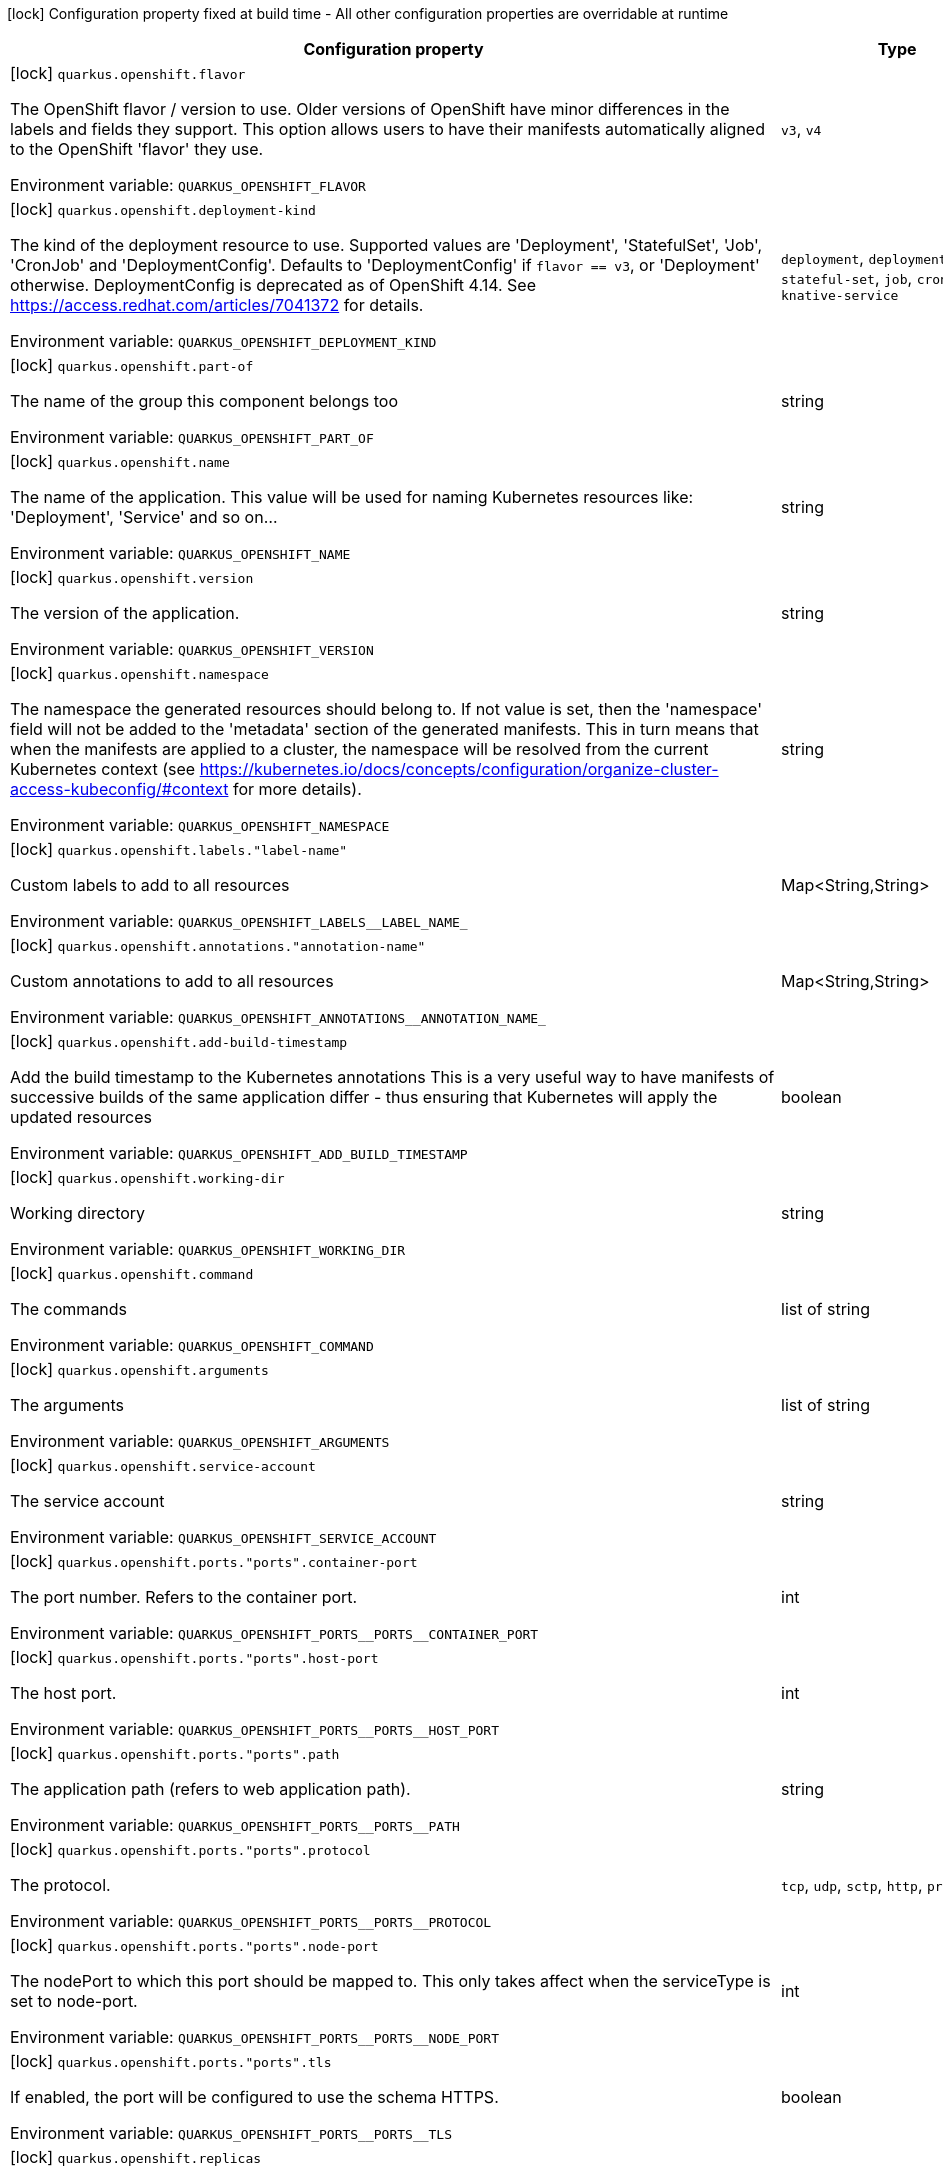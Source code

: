 :summaryTableId: quarkus-kubernetes_quarkus-openshift
[.configuration-legend]
icon:lock[title=Fixed at build time] Configuration property fixed at build time - All other configuration properties are overridable at runtime
[.configuration-reference.searchable, cols="80,.^10,.^10"]
|===

h|[.header-title]##Configuration property##
h|Type
h|Default

a|icon:lock[title=Fixed at build time] [[quarkus-kubernetes_quarkus-openshift-flavor]] [.property-path]##`quarkus.openshift.flavor`##

[.description]
--
The OpenShift flavor / version to use. Older versions of OpenShift have minor differences in the labels and fields they support. This option allows users to have their manifests automatically aligned to the OpenShift 'flavor' they use.


ifdef::add-copy-button-to-env-var[]
Environment variable: env_var_with_copy_button:+++QUARKUS_OPENSHIFT_FLAVOR+++[]
endif::add-copy-button-to-env-var[]
ifndef::add-copy-button-to-env-var[]
Environment variable: `+++QUARKUS_OPENSHIFT_FLAVOR+++`
endif::add-copy-button-to-env-var[]
--
a|`v3`, `v4`
|`v4`

a|icon:lock[title=Fixed at build time] [[quarkus-kubernetes_quarkus-openshift-deployment-kind]] [.property-path]##`quarkus.openshift.deployment-kind`##

[.description]
--
The kind of the deployment resource to use. Supported values are 'Deployment', 'StatefulSet', 'Job', 'CronJob' and 'DeploymentConfig'. Defaults to 'DeploymentConfig' if `flavor == v3`, or 'Deployment' otherwise. DeploymentConfig is deprecated as of OpenShift 4.14. See https://access.redhat.com/articles/7041372 for details.


ifdef::add-copy-button-to-env-var[]
Environment variable: env_var_with_copy_button:+++QUARKUS_OPENSHIFT_DEPLOYMENT_KIND+++[]
endif::add-copy-button-to-env-var[]
ifndef::add-copy-button-to-env-var[]
Environment variable: `+++QUARKUS_OPENSHIFT_DEPLOYMENT_KIND+++`
endif::add-copy-button-to-env-var[]
--
a|`deployment`, `deployment-config`, `stateful-set`, `job`, `cron-job`, `knative-service`
|

a|icon:lock[title=Fixed at build time] [[quarkus-kubernetes_quarkus-openshift-part-of]] [.property-path]##`quarkus.openshift.part-of`##

[.description]
--
The name of the group this component belongs too


ifdef::add-copy-button-to-env-var[]
Environment variable: env_var_with_copy_button:+++QUARKUS_OPENSHIFT_PART_OF+++[]
endif::add-copy-button-to-env-var[]
ifndef::add-copy-button-to-env-var[]
Environment variable: `+++QUARKUS_OPENSHIFT_PART_OF+++`
endif::add-copy-button-to-env-var[]
--
|string
|

a|icon:lock[title=Fixed at build time] [[quarkus-kubernetes_quarkus-openshift-name]] [.property-path]##`quarkus.openshift.name`##

[.description]
--
The name of the application. This value will be used for naming Kubernetes resources like: 'Deployment', 'Service' and so on...


ifdef::add-copy-button-to-env-var[]
Environment variable: env_var_with_copy_button:+++QUARKUS_OPENSHIFT_NAME+++[]
endif::add-copy-button-to-env-var[]
ifndef::add-copy-button-to-env-var[]
Environment variable: `+++QUARKUS_OPENSHIFT_NAME+++`
endif::add-copy-button-to-env-var[]
--
|string
|

a|icon:lock[title=Fixed at build time] [[quarkus-kubernetes_quarkus-openshift-version]] [.property-path]##`quarkus.openshift.version`##

[.description]
--
The version of the application.


ifdef::add-copy-button-to-env-var[]
Environment variable: env_var_with_copy_button:+++QUARKUS_OPENSHIFT_VERSION+++[]
endif::add-copy-button-to-env-var[]
ifndef::add-copy-button-to-env-var[]
Environment variable: `+++QUARKUS_OPENSHIFT_VERSION+++`
endif::add-copy-button-to-env-var[]
--
|string
|

a|icon:lock[title=Fixed at build time] [[quarkus-kubernetes_quarkus-openshift-namespace]] [.property-path]##`quarkus.openshift.namespace`##

[.description]
--
The namespace the generated resources should belong to. If not value is set, then the 'namespace' field will not be added to the 'metadata' section of the generated manifests. This in turn means that when the manifests are applied to a cluster, the namespace will be resolved from the current Kubernetes context (see https://kubernetes.io/docs/concepts/configuration/organize-cluster-access-kubeconfig/++#++context for more details).


ifdef::add-copy-button-to-env-var[]
Environment variable: env_var_with_copy_button:+++QUARKUS_OPENSHIFT_NAMESPACE+++[]
endif::add-copy-button-to-env-var[]
ifndef::add-copy-button-to-env-var[]
Environment variable: `+++QUARKUS_OPENSHIFT_NAMESPACE+++`
endif::add-copy-button-to-env-var[]
--
|string
|

a|icon:lock[title=Fixed at build time] [[quarkus-kubernetes_quarkus-openshift-labels-label-name]] [.property-path]##`quarkus.openshift.labels."label-name"`##

[.description]
--
Custom labels to add to all resources


ifdef::add-copy-button-to-env-var[]
Environment variable: env_var_with_copy_button:+++QUARKUS_OPENSHIFT_LABELS__LABEL_NAME_+++[]
endif::add-copy-button-to-env-var[]
ifndef::add-copy-button-to-env-var[]
Environment variable: `+++QUARKUS_OPENSHIFT_LABELS__LABEL_NAME_+++`
endif::add-copy-button-to-env-var[]
--
|Map<String,String>
|

a|icon:lock[title=Fixed at build time] [[quarkus-kubernetes_quarkus-openshift-annotations-annotation-name]] [.property-path]##`quarkus.openshift.annotations."annotation-name"`##

[.description]
--
Custom annotations to add to all resources


ifdef::add-copy-button-to-env-var[]
Environment variable: env_var_with_copy_button:+++QUARKUS_OPENSHIFT_ANNOTATIONS__ANNOTATION_NAME_+++[]
endif::add-copy-button-to-env-var[]
ifndef::add-copy-button-to-env-var[]
Environment variable: `+++QUARKUS_OPENSHIFT_ANNOTATIONS__ANNOTATION_NAME_+++`
endif::add-copy-button-to-env-var[]
--
|Map<String,String>
|

a|icon:lock[title=Fixed at build time] [[quarkus-kubernetes_quarkus-openshift-add-build-timestamp]] [.property-path]##`quarkus.openshift.add-build-timestamp`##

[.description]
--
Add the build timestamp to the Kubernetes annotations This is a very useful way to have manifests of successive builds of the same application differ - thus ensuring that Kubernetes will apply the updated resources


ifdef::add-copy-button-to-env-var[]
Environment variable: env_var_with_copy_button:+++QUARKUS_OPENSHIFT_ADD_BUILD_TIMESTAMP+++[]
endif::add-copy-button-to-env-var[]
ifndef::add-copy-button-to-env-var[]
Environment variable: `+++QUARKUS_OPENSHIFT_ADD_BUILD_TIMESTAMP+++`
endif::add-copy-button-to-env-var[]
--
|boolean
|`true`

a|icon:lock[title=Fixed at build time] [[quarkus-kubernetes_quarkus-openshift-working-dir]] [.property-path]##`quarkus.openshift.working-dir`##

[.description]
--
Working directory


ifdef::add-copy-button-to-env-var[]
Environment variable: env_var_with_copy_button:+++QUARKUS_OPENSHIFT_WORKING_DIR+++[]
endif::add-copy-button-to-env-var[]
ifndef::add-copy-button-to-env-var[]
Environment variable: `+++QUARKUS_OPENSHIFT_WORKING_DIR+++`
endif::add-copy-button-to-env-var[]
--
|string
|

a|icon:lock[title=Fixed at build time] [[quarkus-kubernetes_quarkus-openshift-command]] [.property-path]##`quarkus.openshift.command`##

[.description]
--
The commands


ifdef::add-copy-button-to-env-var[]
Environment variable: env_var_with_copy_button:+++QUARKUS_OPENSHIFT_COMMAND+++[]
endif::add-copy-button-to-env-var[]
ifndef::add-copy-button-to-env-var[]
Environment variable: `+++QUARKUS_OPENSHIFT_COMMAND+++`
endif::add-copy-button-to-env-var[]
--
|list of string
|

a|icon:lock[title=Fixed at build time] [[quarkus-kubernetes_quarkus-openshift-arguments]] [.property-path]##`quarkus.openshift.arguments`##

[.description]
--
The arguments


ifdef::add-copy-button-to-env-var[]
Environment variable: env_var_with_copy_button:+++QUARKUS_OPENSHIFT_ARGUMENTS+++[]
endif::add-copy-button-to-env-var[]
ifndef::add-copy-button-to-env-var[]
Environment variable: `+++QUARKUS_OPENSHIFT_ARGUMENTS+++`
endif::add-copy-button-to-env-var[]
--
|list of string
|

a|icon:lock[title=Fixed at build time] [[quarkus-kubernetes_quarkus-openshift-service-account]] [.property-path]##`quarkus.openshift.service-account`##

[.description]
--
The service account


ifdef::add-copy-button-to-env-var[]
Environment variable: env_var_with_copy_button:+++QUARKUS_OPENSHIFT_SERVICE_ACCOUNT+++[]
endif::add-copy-button-to-env-var[]
ifndef::add-copy-button-to-env-var[]
Environment variable: `+++QUARKUS_OPENSHIFT_SERVICE_ACCOUNT+++`
endif::add-copy-button-to-env-var[]
--
|string
|

a|icon:lock[title=Fixed at build time] [[quarkus-kubernetes_quarkus-openshift-ports-ports-container-port]] [.property-path]##`quarkus.openshift.ports."ports".container-port`##

[.description]
--
The port number. Refers to the container port.


ifdef::add-copy-button-to-env-var[]
Environment variable: env_var_with_copy_button:+++QUARKUS_OPENSHIFT_PORTS__PORTS__CONTAINER_PORT+++[]
endif::add-copy-button-to-env-var[]
ifndef::add-copy-button-to-env-var[]
Environment variable: `+++QUARKUS_OPENSHIFT_PORTS__PORTS__CONTAINER_PORT+++`
endif::add-copy-button-to-env-var[]
--
|int
|

a|icon:lock[title=Fixed at build time] [[quarkus-kubernetes_quarkus-openshift-ports-ports-host-port]] [.property-path]##`quarkus.openshift.ports."ports".host-port`##

[.description]
--
The host port.


ifdef::add-copy-button-to-env-var[]
Environment variable: env_var_with_copy_button:+++QUARKUS_OPENSHIFT_PORTS__PORTS__HOST_PORT+++[]
endif::add-copy-button-to-env-var[]
ifndef::add-copy-button-to-env-var[]
Environment variable: `+++QUARKUS_OPENSHIFT_PORTS__PORTS__HOST_PORT+++`
endif::add-copy-button-to-env-var[]
--
|int
|

a|icon:lock[title=Fixed at build time] [[quarkus-kubernetes_quarkus-openshift-ports-ports-path]] [.property-path]##`quarkus.openshift.ports."ports".path`##

[.description]
--
The application path (refers to web application path).


ifdef::add-copy-button-to-env-var[]
Environment variable: env_var_with_copy_button:+++QUARKUS_OPENSHIFT_PORTS__PORTS__PATH+++[]
endif::add-copy-button-to-env-var[]
ifndef::add-copy-button-to-env-var[]
Environment variable: `+++QUARKUS_OPENSHIFT_PORTS__PORTS__PATH+++`
endif::add-copy-button-to-env-var[]
--
|string
|`/`

a|icon:lock[title=Fixed at build time] [[quarkus-kubernetes_quarkus-openshift-ports-ports-protocol]] [.property-path]##`quarkus.openshift.ports."ports".protocol`##

[.description]
--
The protocol.


ifdef::add-copy-button-to-env-var[]
Environment variable: env_var_with_copy_button:+++QUARKUS_OPENSHIFT_PORTS__PORTS__PROTOCOL+++[]
endif::add-copy-button-to-env-var[]
ifndef::add-copy-button-to-env-var[]
Environment variable: `+++QUARKUS_OPENSHIFT_PORTS__PORTS__PROTOCOL+++`
endif::add-copy-button-to-env-var[]
--
a|`tcp`, `udp`, `sctp`, `http`, `proxy`
|`tcp`

a|icon:lock[title=Fixed at build time] [[quarkus-kubernetes_quarkus-openshift-ports-ports-node-port]] [.property-path]##`quarkus.openshift.ports."ports".node-port`##

[.description]
--
The nodePort to which this port should be mapped to. This only takes affect when the serviceType is set to node-port.


ifdef::add-copy-button-to-env-var[]
Environment variable: env_var_with_copy_button:+++QUARKUS_OPENSHIFT_PORTS__PORTS__NODE_PORT+++[]
endif::add-copy-button-to-env-var[]
ifndef::add-copy-button-to-env-var[]
Environment variable: `+++QUARKUS_OPENSHIFT_PORTS__PORTS__NODE_PORT+++`
endif::add-copy-button-to-env-var[]
--
|int
|

a|icon:lock[title=Fixed at build time] [[quarkus-kubernetes_quarkus-openshift-ports-ports-tls]] [.property-path]##`quarkus.openshift.ports."ports".tls`##

[.description]
--
If enabled, the port will be configured to use the schema HTTPS.


ifdef::add-copy-button-to-env-var[]
Environment variable: env_var_with_copy_button:+++QUARKUS_OPENSHIFT_PORTS__PORTS__TLS+++[]
endif::add-copy-button-to-env-var[]
ifndef::add-copy-button-to-env-var[]
Environment variable: `+++QUARKUS_OPENSHIFT_PORTS__PORTS__TLS+++`
endif::add-copy-button-to-env-var[]
--
|boolean
|`false`

a|icon:lock[title=Fixed at build time] [[quarkus-kubernetes_quarkus-openshift-replicas]] [.property-path]##`quarkus.openshift.replicas`##

[.description]
--
The number of desired pods


ifdef::add-copy-button-to-env-var[]
Environment variable: env_var_with_copy_button:+++QUARKUS_OPENSHIFT_REPLICAS+++[]
endif::add-copy-button-to-env-var[]
ifndef::add-copy-button-to-env-var[]
Environment variable: `+++QUARKUS_OPENSHIFT_REPLICAS+++`
endif::add-copy-button-to-env-var[]
--
|int
|`1`

a|icon:lock[title=Fixed at build time] [[quarkus-kubernetes_quarkus-openshift-service-type]] [.property-path]##`quarkus.openshift.service-type`##

[.description]
--
The type of service that will be generated for the application


ifdef::add-copy-button-to-env-var[]
Environment variable: env_var_with_copy_button:+++QUARKUS_OPENSHIFT_SERVICE_TYPE+++[]
endif::add-copy-button-to-env-var[]
ifndef::add-copy-button-to-env-var[]
Environment variable: `+++QUARKUS_OPENSHIFT_SERVICE_TYPE+++`
endif::add-copy-button-to-env-var[]
--
a|`cluster-ip`, `node-port`, `load-balancer`, `external-name`
|`cluster-ip`

a|icon:lock[title=Fixed at build time] [[quarkus-kubernetes_quarkus-openshift-node-port]] [.property-path]##`quarkus.openshift.node-port`##

[.description]
--
The nodePort to set when serviceType is set to nodePort


ifdef::add-copy-button-to-env-var[]
Environment variable: env_var_with_copy_button:+++QUARKUS_OPENSHIFT_NODE_PORT+++[]
endif::add-copy-button-to-env-var[]
ifndef::add-copy-button-to-env-var[]
Environment variable: `+++QUARKUS_OPENSHIFT_NODE_PORT+++`
endif::add-copy-button-to-env-var[]
--
|int
|

a|icon:lock[title=Fixed at build time] [[quarkus-kubernetes_quarkus-openshift-image-pull-policy]] [.property-path]##`quarkus.openshift.image-pull-policy`##

[.description]
--
Image pull policy


ifdef::add-copy-button-to-env-var[]
Environment variable: env_var_with_copy_button:+++QUARKUS_OPENSHIFT_IMAGE_PULL_POLICY+++[]
endif::add-copy-button-to-env-var[]
ifndef::add-copy-button-to-env-var[]
Environment variable: `+++QUARKUS_OPENSHIFT_IMAGE_PULL_POLICY+++`
endif::add-copy-button-to-env-var[]
--
a|`always`, `if-not-present`, `never`
|`always`

a|icon:lock[title=Fixed at build time] [[quarkus-kubernetes_quarkus-openshift-image-pull-secrets]] [.property-path]##`quarkus.openshift.image-pull-secrets`##

[.description]
--
The image pull secret


ifdef::add-copy-button-to-env-var[]
Environment variable: env_var_with_copy_button:+++QUARKUS_OPENSHIFT_IMAGE_PULL_SECRETS+++[]
endif::add-copy-button-to-env-var[]
ifndef::add-copy-button-to-env-var[]
Environment variable: `+++QUARKUS_OPENSHIFT_IMAGE_PULL_SECRETS+++`
endif::add-copy-button-to-env-var[]
--
|list of string
|

a|icon:lock[title=Fixed at build time] [[quarkus-kubernetes_quarkus-openshift-generate-image-pull-secret]] [.property-path]##`quarkus.openshift.generate-image-pull-secret`##

[.description]
--
Enable generation of image pull secret, when the container image username and password are provided.


ifdef::add-copy-button-to-env-var[]
Environment variable: env_var_with_copy_button:+++QUARKUS_OPENSHIFT_GENERATE_IMAGE_PULL_SECRET+++[]
endif::add-copy-button-to-env-var[]
ifndef::add-copy-button-to-env-var[]
Environment variable: `+++QUARKUS_OPENSHIFT_GENERATE_IMAGE_PULL_SECRET+++`
endif::add-copy-button-to-env-var[]
--
|boolean
|`false`

a|icon:lock[title=Fixed at build time] [[quarkus-kubernetes_quarkus-openshift-liveness-probe-http-action-port]] [.property-path]##`quarkus.openshift.liveness-probe.http-action-port`##

[.description]
--
The port number to use when configuring the `http get` action. If not configured, the port corresponding to the `httpActionPortName` will be used.


ifdef::add-copy-button-to-env-var[]
Environment variable: env_var_with_copy_button:+++QUARKUS_OPENSHIFT_LIVENESS_PROBE_HTTP_ACTION_PORT+++[]
endif::add-copy-button-to-env-var[]
ifndef::add-copy-button-to-env-var[]
Environment variable: `+++QUARKUS_OPENSHIFT_LIVENESS_PROBE_HTTP_ACTION_PORT+++`
endif::add-copy-button-to-env-var[]
--
|int
|

a|icon:lock[title=Fixed at build time] [[quarkus-kubernetes_quarkus-openshift-liveness-probe-http-action-port-name]] [.property-path]##`quarkus.openshift.liveness-probe.http-action-port-name`##

[.description]
--
The port name for selecting the port of the `HTTP get` action.


ifdef::add-copy-button-to-env-var[]
Environment variable: env_var_with_copy_button:+++QUARKUS_OPENSHIFT_LIVENESS_PROBE_HTTP_ACTION_PORT_NAME+++[]
endif::add-copy-button-to-env-var[]
ifndef::add-copy-button-to-env-var[]
Environment variable: `+++QUARKUS_OPENSHIFT_LIVENESS_PROBE_HTTP_ACTION_PORT_NAME+++`
endif::add-copy-button-to-env-var[]
--
|string
|

a|icon:lock[title=Fixed at build time] [[quarkus-kubernetes_quarkus-openshift-liveness-probe-http-action-path]] [.property-path]##`quarkus.openshift.liveness-probe.http-action-path`##

[.description]
--
The http path to use for the probe. For this to work, the container port also needs to be set. Assuming the container port has been set (as per above comment), if execAction or tcpSocketAction are not set, an HTTP probe will be used automatically even if no path is set (which will result in the root path being used). If Smallrye Health is used, the path will automatically be set according to the health check path.


ifdef::add-copy-button-to-env-var[]
Environment variable: env_var_with_copy_button:+++QUARKUS_OPENSHIFT_LIVENESS_PROBE_HTTP_ACTION_PATH+++[]
endif::add-copy-button-to-env-var[]
ifndef::add-copy-button-to-env-var[]
Environment variable: `+++QUARKUS_OPENSHIFT_LIVENESS_PROBE_HTTP_ACTION_PATH+++`
endif::add-copy-button-to-env-var[]
--
|string
|

a|icon:lock[title=Fixed at build time] [[quarkus-kubernetes_quarkus-openshift-liveness-probe-http-action-scheme]] [.property-path]##`quarkus.openshift.liveness-probe.http-action-scheme`##

[.description]
--
The scheme of the `HTTP get` action. Can be either "HTTP" or "HTTPS".


ifdef::add-copy-button-to-env-var[]
Environment variable: env_var_with_copy_button:+++QUARKUS_OPENSHIFT_LIVENESS_PROBE_HTTP_ACTION_SCHEME+++[]
endif::add-copy-button-to-env-var[]
ifndef::add-copy-button-to-env-var[]
Environment variable: `+++QUARKUS_OPENSHIFT_LIVENESS_PROBE_HTTP_ACTION_SCHEME+++`
endif::add-copy-button-to-env-var[]
--
|string
|

a|icon:lock[title=Fixed at build time] [[quarkus-kubernetes_quarkus-openshift-liveness-probe-exec-action]] [.property-path]##`quarkus.openshift.liveness-probe.exec-action`##

[.description]
--
The command to use for the probe.


ifdef::add-copy-button-to-env-var[]
Environment variable: env_var_with_copy_button:+++QUARKUS_OPENSHIFT_LIVENESS_PROBE_EXEC_ACTION+++[]
endif::add-copy-button-to-env-var[]
ifndef::add-copy-button-to-env-var[]
Environment variable: `+++QUARKUS_OPENSHIFT_LIVENESS_PROBE_EXEC_ACTION+++`
endif::add-copy-button-to-env-var[]
--
|string
|

a|icon:lock[title=Fixed at build time] [[quarkus-kubernetes_quarkus-openshift-liveness-probe-tcp-socket-action]] [.property-path]##`quarkus.openshift.liveness-probe.tcp-socket-action`##

[.description]
--
The tcp socket to use for the probe (the format is host:port).


ifdef::add-copy-button-to-env-var[]
Environment variable: env_var_with_copy_button:+++QUARKUS_OPENSHIFT_LIVENESS_PROBE_TCP_SOCKET_ACTION+++[]
endif::add-copy-button-to-env-var[]
ifndef::add-copy-button-to-env-var[]
Environment variable: `+++QUARKUS_OPENSHIFT_LIVENESS_PROBE_TCP_SOCKET_ACTION+++`
endif::add-copy-button-to-env-var[]
--
|string
|

a|icon:lock[title=Fixed at build time] [[quarkus-kubernetes_quarkus-openshift-liveness-probe-grpc-action]] [.property-path]##`quarkus.openshift.liveness-probe.grpc-action`##

[.description]
--
The gRPC port to use for the probe (the format is either port or port:service).


ifdef::add-copy-button-to-env-var[]
Environment variable: env_var_with_copy_button:+++QUARKUS_OPENSHIFT_LIVENESS_PROBE_GRPC_ACTION+++[]
endif::add-copy-button-to-env-var[]
ifndef::add-copy-button-to-env-var[]
Environment variable: `+++QUARKUS_OPENSHIFT_LIVENESS_PROBE_GRPC_ACTION+++`
endif::add-copy-button-to-env-var[]
--
|string
|

a|icon:lock[title=Fixed at build time] [[quarkus-kubernetes_quarkus-openshift-liveness-probe-grpc-action-enabled]] [.property-path]##`quarkus.openshift.liveness-probe.grpc-action-enabled`##

[.description]
--
If enabled and `grpc-action` is not provided, it will use the generated service name and the gRPC port.


ifdef::add-copy-button-to-env-var[]
Environment variable: env_var_with_copy_button:+++QUARKUS_OPENSHIFT_LIVENESS_PROBE_GRPC_ACTION_ENABLED+++[]
endif::add-copy-button-to-env-var[]
ifndef::add-copy-button-to-env-var[]
Environment variable: `+++QUARKUS_OPENSHIFT_LIVENESS_PROBE_GRPC_ACTION_ENABLED+++`
endif::add-copy-button-to-env-var[]
--
|boolean
|`false`

a|icon:lock[title=Fixed at build time] [[quarkus-kubernetes_quarkus-openshift-liveness-probe-initial-delay]] [.property-path]##`quarkus.openshift.liveness-probe.initial-delay`##

[.description]
--
The amount of time to wait before starting to probe.


ifdef::add-copy-button-to-env-var[]
Environment variable: env_var_with_copy_button:+++QUARKUS_OPENSHIFT_LIVENESS_PROBE_INITIAL_DELAY+++[]
endif::add-copy-button-to-env-var[]
ifndef::add-copy-button-to-env-var[]
Environment variable: `+++QUARKUS_OPENSHIFT_LIVENESS_PROBE_INITIAL_DELAY+++`
endif::add-copy-button-to-env-var[]
--
|link:https://docs.oracle.com/en/java/javase/17/docs/api/java.base/java/time/Duration.html[Duration] link:#duration-note-anchor-{summaryTableId}[icon:question-circle[title=More information about the Duration format]]
|`5S`

a|icon:lock[title=Fixed at build time] [[quarkus-kubernetes_quarkus-openshift-liveness-probe-period]] [.property-path]##`quarkus.openshift.liveness-probe.period`##

[.description]
--
The period in which the action should be called.


ifdef::add-copy-button-to-env-var[]
Environment variable: env_var_with_copy_button:+++QUARKUS_OPENSHIFT_LIVENESS_PROBE_PERIOD+++[]
endif::add-copy-button-to-env-var[]
ifndef::add-copy-button-to-env-var[]
Environment variable: `+++QUARKUS_OPENSHIFT_LIVENESS_PROBE_PERIOD+++`
endif::add-copy-button-to-env-var[]
--
|link:https://docs.oracle.com/en/java/javase/17/docs/api/java.base/java/time/Duration.html[Duration] link:#duration-note-anchor-{summaryTableId}[icon:question-circle[title=More information about the Duration format]]
|`10S`

a|icon:lock[title=Fixed at build time] [[quarkus-kubernetes_quarkus-openshift-liveness-probe-timeout]] [.property-path]##`quarkus.openshift.liveness-probe.timeout`##

[.description]
--
The amount of time to wait for each action.


ifdef::add-copy-button-to-env-var[]
Environment variable: env_var_with_copy_button:+++QUARKUS_OPENSHIFT_LIVENESS_PROBE_TIMEOUT+++[]
endif::add-copy-button-to-env-var[]
ifndef::add-copy-button-to-env-var[]
Environment variable: `+++QUARKUS_OPENSHIFT_LIVENESS_PROBE_TIMEOUT+++`
endif::add-copy-button-to-env-var[]
--
|link:https://docs.oracle.com/en/java/javase/17/docs/api/java.base/java/time/Duration.html[Duration] link:#duration-note-anchor-{summaryTableId}[icon:question-circle[title=More information about the Duration format]]
|`10S`

a|icon:lock[title=Fixed at build time] [[quarkus-kubernetes_quarkus-openshift-liveness-probe-success-threshold]] [.property-path]##`quarkus.openshift.liveness-probe.success-threshold`##

[.description]
--
The success threshold to use.


ifdef::add-copy-button-to-env-var[]
Environment variable: env_var_with_copy_button:+++QUARKUS_OPENSHIFT_LIVENESS_PROBE_SUCCESS_THRESHOLD+++[]
endif::add-copy-button-to-env-var[]
ifndef::add-copy-button-to-env-var[]
Environment variable: `+++QUARKUS_OPENSHIFT_LIVENESS_PROBE_SUCCESS_THRESHOLD+++`
endif::add-copy-button-to-env-var[]
--
|int
|`1`

a|icon:lock[title=Fixed at build time] [[quarkus-kubernetes_quarkus-openshift-liveness-probe-failure-threshold]] [.property-path]##`quarkus.openshift.liveness-probe.failure-threshold`##

[.description]
--
The failure threshold to use.


ifdef::add-copy-button-to-env-var[]
Environment variable: env_var_with_copy_button:+++QUARKUS_OPENSHIFT_LIVENESS_PROBE_FAILURE_THRESHOLD+++[]
endif::add-copy-button-to-env-var[]
ifndef::add-copy-button-to-env-var[]
Environment variable: `+++QUARKUS_OPENSHIFT_LIVENESS_PROBE_FAILURE_THRESHOLD+++`
endif::add-copy-button-to-env-var[]
--
|int
|`3`

a|icon:lock[title=Fixed at build time] [[quarkus-kubernetes_quarkus-openshift-readiness-probe-http-action-port]] [.property-path]##`quarkus.openshift.readiness-probe.http-action-port`##

[.description]
--
The port number to use when configuring the `http get` action. If not configured, the port corresponding to the `httpActionPortName` will be used.


ifdef::add-copy-button-to-env-var[]
Environment variable: env_var_with_copy_button:+++QUARKUS_OPENSHIFT_READINESS_PROBE_HTTP_ACTION_PORT+++[]
endif::add-copy-button-to-env-var[]
ifndef::add-copy-button-to-env-var[]
Environment variable: `+++QUARKUS_OPENSHIFT_READINESS_PROBE_HTTP_ACTION_PORT+++`
endif::add-copy-button-to-env-var[]
--
|int
|

a|icon:lock[title=Fixed at build time] [[quarkus-kubernetes_quarkus-openshift-readiness-probe-http-action-port-name]] [.property-path]##`quarkus.openshift.readiness-probe.http-action-port-name`##

[.description]
--
The port name for selecting the port of the `HTTP get` action.


ifdef::add-copy-button-to-env-var[]
Environment variable: env_var_with_copy_button:+++QUARKUS_OPENSHIFT_READINESS_PROBE_HTTP_ACTION_PORT_NAME+++[]
endif::add-copy-button-to-env-var[]
ifndef::add-copy-button-to-env-var[]
Environment variable: `+++QUARKUS_OPENSHIFT_READINESS_PROBE_HTTP_ACTION_PORT_NAME+++`
endif::add-copy-button-to-env-var[]
--
|string
|

a|icon:lock[title=Fixed at build time] [[quarkus-kubernetes_quarkus-openshift-readiness-probe-http-action-path]] [.property-path]##`quarkus.openshift.readiness-probe.http-action-path`##

[.description]
--
The http path to use for the probe. For this to work, the container port also needs to be set. Assuming the container port has been set (as per above comment), if execAction or tcpSocketAction are not set, an HTTP probe will be used automatically even if no path is set (which will result in the root path being used). If Smallrye Health is used, the path will automatically be set according to the health check path.


ifdef::add-copy-button-to-env-var[]
Environment variable: env_var_with_copy_button:+++QUARKUS_OPENSHIFT_READINESS_PROBE_HTTP_ACTION_PATH+++[]
endif::add-copy-button-to-env-var[]
ifndef::add-copy-button-to-env-var[]
Environment variable: `+++QUARKUS_OPENSHIFT_READINESS_PROBE_HTTP_ACTION_PATH+++`
endif::add-copy-button-to-env-var[]
--
|string
|

a|icon:lock[title=Fixed at build time] [[quarkus-kubernetes_quarkus-openshift-readiness-probe-http-action-scheme]] [.property-path]##`quarkus.openshift.readiness-probe.http-action-scheme`##

[.description]
--
The scheme of the `HTTP get` action. Can be either "HTTP" or "HTTPS".


ifdef::add-copy-button-to-env-var[]
Environment variable: env_var_with_copy_button:+++QUARKUS_OPENSHIFT_READINESS_PROBE_HTTP_ACTION_SCHEME+++[]
endif::add-copy-button-to-env-var[]
ifndef::add-copy-button-to-env-var[]
Environment variable: `+++QUARKUS_OPENSHIFT_READINESS_PROBE_HTTP_ACTION_SCHEME+++`
endif::add-copy-button-to-env-var[]
--
|string
|

a|icon:lock[title=Fixed at build time] [[quarkus-kubernetes_quarkus-openshift-readiness-probe-exec-action]] [.property-path]##`quarkus.openshift.readiness-probe.exec-action`##

[.description]
--
The command to use for the probe.


ifdef::add-copy-button-to-env-var[]
Environment variable: env_var_with_copy_button:+++QUARKUS_OPENSHIFT_READINESS_PROBE_EXEC_ACTION+++[]
endif::add-copy-button-to-env-var[]
ifndef::add-copy-button-to-env-var[]
Environment variable: `+++QUARKUS_OPENSHIFT_READINESS_PROBE_EXEC_ACTION+++`
endif::add-copy-button-to-env-var[]
--
|string
|

a|icon:lock[title=Fixed at build time] [[quarkus-kubernetes_quarkus-openshift-readiness-probe-tcp-socket-action]] [.property-path]##`quarkus.openshift.readiness-probe.tcp-socket-action`##

[.description]
--
The tcp socket to use for the probe (the format is host:port).


ifdef::add-copy-button-to-env-var[]
Environment variable: env_var_with_copy_button:+++QUARKUS_OPENSHIFT_READINESS_PROBE_TCP_SOCKET_ACTION+++[]
endif::add-copy-button-to-env-var[]
ifndef::add-copy-button-to-env-var[]
Environment variable: `+++QUARKUS_OPENSHIFT_READINESS_PROBE_TCP_SOCKET_ACTION+++`
endif::add-copy-button-to-env-var[]
--
|string
|

a|icon:lock[title=Fixed at build time] [[quarkus-kubernetes_quarkus-openshift-readiness-probe-grpc-action]] [.property-path]##`quarkus.openshift.readiness-probe.grpc-action`##

[.description]
--
The gRPC port to use for the probe (the format is either port or port:service).


ifdef::add-copy-button-to-env-var[]
Environment variable: env_var_with_copy_button:+++QUARKUS_OPENSHIFT_READINESS_PROBE_GRPC_ACTION+++[]
endif::add-copy-button-to-env-var[]
ifndef::add-copy-button-to-env-var[]
Environment variable: `+++QUARKUS_OPENSHIFT_READINESS_PROBE_GRPC_ACTION+++`
endif::add-copy-button-to-env-var[]
--
|string
|

a|icon:lock[title=Fixed at build time] [[quarkus-kubernetes_quarkus-openshift-readiness-probe-grpc-action-enabled]] [.property-path]##`quarkus.openshift.readiness-probe.grpc-action-enabled`##

[.description]
--
If enabled and `grpc-action` is not provided, it will use the generated service name and the gRPC port.


ifdef::add-copy-button-to-env-var[]
Environment variable: env_var_with_copy_button:+++QUARKUS_OPENSHIFT_READINESS_PROBE_GRPC_ACTION_ENABLED+++[]
endif::add-copy-button-to-env-var[]
ifndef::add-copy-button-to-env-var[]
Environment variable: `+++QUARKUS_OPENSHIFT_READINESS_PROBE_GRPC_ACTION_ENABLED+++`
endif::add-copy-button-to-env-var[]
--
|boolean
|`false`

a|icon:lock[title=Fixed at build time] [[quarkus-kubernetes_quarkus-openshift-readiness-probe-initial-delay]] [.property-path]##`quarkus.openshift.readiness-probe.initial-delay`##

[.description]
--
The amount of time to wait before starting to probe.


ifdef::add-copy-button-to-env-var[]
Environment variable: env_var_with_copy_button:+++QUARKUS_OPENSHIFT_READINESS_PROBE_INITIAL_DELAY+++[]
endif::add-copy-button-to-env-var[]
ifndef::add-copy-button-to-env-var[]
Environment variable: `+++QUARKUS_OPENSHIFT_READINESS_PROBE_INITIAL_DELAY+++`
endif::add-copy-button-to-env-var[]
--
|link:https://docs.oracle.com/en/java/javase/17/docs/api/java.base/java/time/Duration.html[Duration] link:#duration-note-anchor-{summaryTableId}[icon:question-circle[title=More information about the Duration format]]
|`5S`

a|icon:lock[title=Fixed at build time] [[quarkus-kubernetes_quarkus-openshift-readiness-probe-period]] [.property-path]##`quarkus.openshift.readiness-probe.period`##

[.description]
--
The period in which the action should be called.


ifdef::add-copy-button-to-env-var[]
Environment variable: env_var_with_copy_button:+++QUARKUS_OPENSHIFT_READINESS_PROBE_PERIOD+++[]
endif::add-copy-button-to-env-var[]
ifndef::add-copy-button-to-env-var[]
Environment variable: `+++QUARKUS_OPENSHIFT_READINESS_PROBE_PERIOD+++`
endif::add-copy-button-to-env-var[]
--
|link:https://docs.oracle.com/en/java/javase/17/docs/api/java.base/java/time/Duration.html[Duration] link:#duration-note-anchor-{summaryTableId}[icon:question-circle[title=More information about the Duration format]]
|`10S`

a|icon:lock[title=Fixed at build time] [[quarkus-kubernetes_quarkus-openshift-readiness-probe-timeout]] [.property-path]##`quarkus.openshift.readiness-probe.timeout`##

[.description]
--
The amount of time to wait for each action.


ifdef::add-copy-button-to-env-var[]
Environment variable: env_var_with_copy_button:+++QUARKUS_OPENSHIFT_READINESS_PROBE_TIMEOUT+++[]
endif::add-copy-button-to-env-var[]
ifndef::add-copy-button-to-env-var[]
Environment variable: `+++QUARKUS_OPENSHIFT_READINESS_PROBE_TIMEOUT+++`
endif::add-copy-button-to-env-var[]
--
|link:https://docs.oracle.com/en/java/javase/17/docs/api/java.base/java/time/Duration.html[Duration] link:#duration-note-anchor-{summaryTableId}[icon:question-circle[title=More information about the Duration format]]
|`10S`

a|icon:lock[title=Fixed at build time] [[quarkus-kubernetes_quarkus-openshift-readiness-probe-success-threshold]] [.property-path]##`quarkus.openshift.readiness-probe.success-threshold`##

[.description]
--
The success threshold to use.


ifdef::add-copy-button-to-env-var[]
Environment variable: env_var_with_copy_button:+++QUARKUS_OPENSHIFT_READINESS_PROBE_SUCCESS_THRESHOLD+++[]
endif::add-copy-button-to-env-var[]
ifndef::add-copy-button-to-env-var[]
Environment variable: `+++QUARKUS_OPENSHIFT_READINESS_PROBE_SUCCESS_THRESHOLD+++`
endif::add-copy-button-to-env-var[]
--
|int
|`1`

a|icon:lock[title=Fixed at build time] [[quarkus-kubernetes_quarkus-openshift-readiness-probe-failure-threshold]] [.property-path]##`quarkus.openshift.readiness-probe.failure-threshold`##

[.description]
--
The failure threshold to use.


ifdef::add-copy-button-to-env-var[]
Environment variable: env_var_with_copy_button:+++QUARKUS_OPENSHIFT_READINESS_PROBE_FAILURE_THRESHOLD+++[]
endif::add-copy-button-to-env-var[]
ifndef::add-copy-button-to-env-var[]
Environment variable: `+++QUARKUS_OPENSHIFT_READINESS_PROBE_FAILURE_THRESHOLD+++`
endif::add-copy-button-to-env-var[]
--
|int
|`3`

a|icon:lock[title=Fixed at build time] [[quarkus-kubernetes_quarkus-openshift-startup-probe-http-action-port]] [.property-path]##`quarkus.openshift.startup-probe.http-action-port`##

[.description]
--
The port number to use when configuring the `http get` action. If not configured, the port corresponding to the `httpActionPortName` will be used.


ifdef::add-copy-button-to-env-var[]
Environment variable: env_var_with_copy_button:+++QUARKUS_OPENSHIFT_STARTUP_PROBE_HTTP_ACTION_PORT+++[]
endif::add-copy-button-to-env-var[]
ifndef::add-copy-button-to-env-var[]
Environment variable: `+++QUARKUS_OPENSHIFT_STARTUP_PROBE_HTTP_ACTION_PORT+++`
endif::add-copy-button-to-env-var[]
--
|int
|

a|icon:lock[title=Fixed at build time] [[quarkus-kubernetes_quarkus-openshift-startup-probe-http-action-port-name]] [.property-path]##`quarkus.openshift.startup-probe.http-action-port-name`##

[.description]
--
The port name for selecting the port of the `HTTP get` action.


ifdef::add-copy-button-to-env-var[]
Environment variable: env_var_with_copy_button:+++QUARKUS_OPENSHIFT_STARTUP_PROBE_HTTP_ACTION_PORT_NAME+++[]
endif::add-copy-button-to-env-var[]
ifndef::add-copy-button-to-env-var[]
Environment variable: `+++QUARKUS_OPENSHIFT_STARTUP_PROBE_HTTP_ACTION_PORT_NAME+++`
endif::add-copy-button-to-env-var[]
--
|string
|

a|icon:lock[title=Fixed at build time] [[quarkus-kubernetes_quarkus-openshift-startup-probe-http-action-path]] [.property-path]##`quarkus.openshift.startup-probe.http-action-path`##

[.description]
--
The http path to use for the probe. For this to work, the container port also needs to be set. Assuming the container port has been set (as per above comment), if execAction or tcpSocketAction are not set, an HTTP probe will be used automatically even if no path is set (which will result in the root path being used). If Smallrye Health is used, the path will automatically be set according to the health check path.


ifdef::add-copy-button-to-env-var[]
Environment variable: env_var_with_copy_button:+++QUARKUS_OPENSHIFT_STARTUP_PROBE_HTTP_ACTION_PATH+++[]
endif::add-copy-button-to-env-var[]
ifndef::add-copy-button-to-env-var[]
Environment variable: `+++QUARKUS_OPENSHIFT_STARTUP_PROBE_HTTP_ACTION_PATH+++`
endif::add-copy-button-to-env-var[]
--
|string
|

a|icon:lock[title=Fixed at build time] [[quarkus-kubernetes_quarkus-openshift-startup-probe-http-action-scheme]] [.property-path]##`quarkus.openshift.startup-probe.http-action-scheme`##

[.description]
--
The scheme of the `HTTP get` action. Can be either "HTTP" or "HTTPS".


ifdef::add-copy-button-to-env-var[]
Environment variable: env_var_with_copy_button:+++QUARKUS_OPENSHIFT_STARTUP_PROBE_HTTP_ACTION_SCHEME+++[]
endif::add-copy-button-to-env-var[]
ifndef::add-copy-button-to-env-var[]
Environment variable: `+++QUARKUS_OPENSHIFT_STARTUP_PROBE_HTTP_ACTION_SCHEME+++`
endif::add-copy-button-to-env-var[]
--
|string
|

a|icon:lock[title=Fixed at build time] [[quarkus-kubernetes_quarkus-openshift-startup-probe-exec-action]] [.property-path]##`quarkus.openshift.startup-probe.exec-action`##

[.description]
--
The command to use for the probe.


ifdef::add-copy-button-to-env-var[]
Environment variable: env_var_with_copy_button:+++QUARKUS_OPENSHIFT_STARTUP_PROBE_EXEC_ACTION+++[]
endif::add-copy-button-to-env-var[]
ifndef::add-copy-button-to-env-var[]
Environment variable: `+++QUARKUS_OPENSHIFT_STARTUP_PROBE_EXEC_ACTION+++`
endif::add-copy-button-to-env-var[]
--
|string
|

a|icon:lock[title=Fixed at build time] [[quarkus-kubernetes_quarkus-openshift-startup-probe-tcp-socket-action]] [.property-path]##`quarkus.openshift.startup-probe.tcp-socket-action`##

[.description]
--
The tcp socket to use for the probe (the format is host:port).


ifdef::add-copy-button-to-env-var[]
Environment variable: env_var_with_copy_button:+++QUARKUS_OPENSHIFT_STARTUP_PROBE_TCP_SOCKET_ACTION+++[]
endif::add-copy-button-to-env-var[]
ifndef::add-copy-button-to-env-var[]
Environment variable: `+++QUARKUS_OPENSHIFT_STARTUP_PROBE_TCP_SOCKET_ACTION+++`
endif::add-copy-button-to-env-var[]
--
|string
|

a|icon:lock[title=Fixed at build time] [[quarkus-kubernetes_quarkus-openshift-startup-probe-grpc-action]] [.property-path]##`quarkus.openshift.startup-probe.grpc-action`##

[.description]
--
The gRPC port to use for the probe (the format is either port or port:service).


ifdef::add-copy-button-to-env-var[]
Environment variable: env_var_with_copy_button:+++QUARKUS_OPENSHIFT_STARTUP_PROBE_GRPC_ACTION+++[]
endif::add-copy-button-to-env-var[]
ifndef::add-copy-button-to-env-var[]
Environment variable: `+++QUARKUS_OPENSHIFT_STARTUP_PROBE_GRPC_ACTION+++`
endif::add-copy-button-to-env-var[]
--
|string
|

a|icon:lock[title=Fixed at build time] [[quarkus-kubernetes_quarkus-openshift-startup-probe-grpc-action-enabled]] [.property-path]##`quarkus.openshift.startup-probe.grpc-action-enabled`##

[.description]
--
If enabled and `grpc-action` is not provided, it will use the generated service name and the gRPC port.


ifdef::add-copy-button-to-env-var[]
Environment variable: env_var_with_copy_button:+++QUARKUS_OPENSHIFT_STARTUP_PROBE_GRPC_ACTION_ENABLED+++[]
endif::add-copy-button-to-env-var[]
ifndef::add-copy-button-to-env-var[]
Environment variable: `+++QUARKUS_OPENSHIFT_STARTUP_PROBE_GRPC_ACTION_ENABLED+++`
endif::add-copy-button-to-env-var[]
--
|boolean
|`false`

a|icon:lock[title=Fixed at build time] [[quarkus-kubernetes_quarkus-openshift-startup-probe-initial-delay]] [.property-path]##`quarkus.openshift.startup-probe.initial-delay`##

[.description]
--
The amount of time to wait before starting to probe.


ifdef::add-copy-button-to-env-var[]
Environment variable: env_var_with_copy_button:+++QUARKUS_OPENSHIFT_STARTUP_PROBE_INITIAL_DELAY+++[]
endif::add-copy-button-to-env-var[]
ifndef::add-copy-button-to-env-var[]
Environment variable: `+++QUARKUS_OPENSHIFT_STARTUP_PROBE_INITIAL_DELAY+++`
endif::add-copy-button-to-env-var[]
--
|link:https://docs.oracle.com/en/java/javase/17/docs/api/java.base/java/time/Duration.html[Duration] link:#duration-note-anchor-{summaryTableId}[icon:question-circle[title=More information about the Duration format]]
|`5S`

a|icon:lock[title=Fixed at build time] [[quarkus-kubernetes_quarkus-openshift-startup-probe-period]] [.property-path]##`quarkus.openshift.startup-probe.period`##

[.description]
--
The period in which the action should be called.


ifdef::add-copy-button-to-env-var[]
Environment variable: env_var_with_copy_button:+++QUARKUS_OPENSHIFT_STARTUP_PROBE_PERIOD+++[]
endif::add-copy-button-to-env-var[]
ifndef::add-copy-button-to-env-var[]
Environment variable: `+++QUARKUS_OPENSHIFT_STARTUP_PROBE_PERIOD+++`
endif::add-copy-button-to-env-var[]
--
|link:https://docs.oracle.com/en/java/javase/17/docs/api/java.base/java/time/Duration.html[Duration] link:#duration-note-anchor-{summaryTableId}[icon:question-circle[title=More information about the Duration format]]
|`10S`

a|icon:lock[title=Fixed at build time] [[quarkus-kubernetes_quarkus-openshift-startup-probe-timeout]] [.property-path]##`quarkus.openshift.startup-probe.timeout`##

[.description]
--
The amount of time to wait for each action.


ifdef::add-copy-button-to-env-var[]
Environment variable: env_var_with_copy_button:+++QUARKUS_OPENSHIFT_STARTUP_PROBE_TIMEOUT+++[]
endif::add-copy-button-to-env-var[]
ifndef::add-copy-button-to-env-var[]
Environment variable: `+++QUARKUS_OPENSHIFT_STARTUP_PROBE_TIMEOUT+++`
endif::add-copy-button-to-env-var[]
--
|link:https://docs.oracle.com/en/java/javase/17/docs/api/java.base/java/time/Duration.html[Duration] link:#duration-note-anchor-{summaryTableId}[icon:question-circle[title=More information about the Duration format]]
|`10S`

a|icon:lock[title=Fixed at build time] [[quarkus-kubernetes_quarkus-openshift-startup-probe-success-threshold]] [.property-path]##`quarkus.openshift.startup-probe.success-threshold`##

[.description]
--
The success threshold to use.


ifdef::add-copy-button-to-env-var[]
Environment variable: env_var_with_copy_button:+++QUARKUS_OPENSHIFT_STARTUP_PROBE_SUCCESS_THRESHOLD+++[]
endif::add-copy-button-to-env-var[]
ifndef::add-copy-button-to-env-var[]
Environment variable: `+++QUARKUS_OPENSHIFT_STARTUP_PROBE_SUCCESS_THRESHOLD+++`
endif::add-copy-button-to-env-var[]
--
|int
|`1`

a|icon:lock[title=Fixed at build time] [[quarkus-kubernetes_quarkus-openshift-startup-probe-failure-threshold]] [.property-path]##`quarkus.openshift.startup-probe.failure-threshold`##

[.description]
--
The failure threshold to use.


ifdef::add-copy-button-to-env-var[]
Environment variable: env_var_with_copy_button:+++QUARKUS_OPENSHIFT_STARTUP_PROBE_FAILURE_THRESHOLD+++[]
endif::add-copy-button-to-env-var[]
ifndef::add-copy-button-to-env-var[]
Environment variable: `+++QUARKUS_OPENSHIFT_STARTUP_PROBE_FAILURE_THRESHOLD+++`
endif::add-copy-button-to-env-var[]
--
|int
|`3`

a|icon:lock[title=Fixed at build time] [[quarkus-kubernetes_quarkus-openshift-prometheus-annotations]] [.property-path]##`quarkus.openshift.prometheus.annotations`##

[.description]
--
When true (the default), emit a set of annotations to identify services that should be scraped by prometheus for metrics. In configurations that use the Prometheus operator with ServiceMonitor, annotations may not be necessary.


ifdef::add-copy-button-to-env-var[]
Environment variable: env_var_with_copy_button:+++QUARKUS_OPENSHIFT_PROMETHEUS_ANNOTATIONS+++[]
endif::add-copy-button-to-env-var[]
ifndef::add-copy-button-to-env-var[]
Environment variable: `+++QUARKUS_OPENSHIFT_PROMETHEUS_ANNOTATIONS+++`
endif::add-copy-button-to-env-var[]
--
|boolean
|`true`

a|icon:lock[title=Fixed at build time] [[quarkus-kubernetes_quarkus-openshift-prometheus-generate-service-monitor]] [.property-path]##`quarkus.openshift.prometheus.generate-service-monitor`##

[.description]
--
When true (the default), emit a set of annotations to identify services that should be scraped by prometheus for metrics. In configurations that use the Prometheus operator with ServiceMonitor, annotations may not be necessary.


ifdef::add-copy-button-to-env-var[]
Environment variable: env_var_with_copy_button:+++QUARKUS_OPENSHIFT_PROMETHEUS_GENERATE_SERVICE_MONITOR+++[]
endif::add-copy-button-to-env-var[]
ifndef::add-copy-button-to-env-var[]
Environment variable: `+++QUARKUS_OPENSHIFT_PROMETHEUS_GENERATE_SERVICE_MONITOR+++`
endif::add-copy-button-to-env-var[]
--
|boolean
|`true`

a|icon:lock[title=Fixed at build time] [[quarkus-kubernetes_quarkus-openshift-prometheus-prefix]] [.property-path]##`quarkus.openshift.prometheus.prefix`##

[.description]
--
Define the annotation prefix used for scrape values, this value will be used as the base for other annotation name defaults. Altering the base for generated annotations can make it easier to define re-labeling rules and avoid unexpected knock-on effects. The default value is `prometheus.io` See Prometheus example: https://github.com/prometheus/prometheus/blob/main/documentation/examples/prometheus-kubernetes.yml


ifdef::add-copy-button-to-env-var[]
Environment variable: env_var_with_copy_button:+++QUARKUS_OPENSHIFT_PROMETHEUS_PREFIX+++[]
endif::add-copy-button-to-env-var[]
ifndef::add-copy-button-to-env-var[]
Environment variable: `+++QUARKUS_OPENSHIFT_PROMETHEUS_PREFIX+++`
endif::add-copy-button-to-env-var[]
--
|string
|`prometheus.io`

a|icon:lock[title=Fixed at build time] [[quarkus-kubernetes_quarkus-openshift-prometheus-scrape]] [.property-path]##`quarkus.openshift.prometheus.scrape`##

[.description]
--
Define the annotation used to indicate services that should be scraped. By default, `/scrape` will be appended to the defined prefix.


ifdef::add-copy-button-to-env-var[]
Environment variable: env_var_with_copy_button:+++QUARKUS_OPENSHIFT_PROMETHEUS_SCRAPE+++[]
endif::add-copy-button-to-env-var[]
ifndef::add-copy-button-to-env-var[]
Environment variable: `+++QUARKUS_OPENSHIFT_PROMETHEUS_SCRAPE+++`
endif::add-copy-button-to-env-var[]
--
|string
|

a|icon:lock[title=Fixed at build time] [[quarkus-kubernetes_quarkus-openshift-prometheus-path]] [.property-path]##`quarkus.openshift.prometheus.path`##

[.description]
--
Define the annotation used to indicate the path to scrape. By default, `/path` will be appended to the defined prefix.


ifdef::add-copy-button-to-env-var[]
Environment variable: env_var_with_copy_button:+++QUARKUS_OPENSHIFT_PROMETHEUS_PATH+++[]
endif::add-copy-button-to-env-var[]
ifndef::add-copy-button-to-env-var[]
Environment variable: `+++QUARKUS_OPENSHIFT_PROMETHEUS_PATH+++`
endif::add-copy-button-to-env-var[]
--
|string
|

a|icon:lock[title=Fixed at build time] [[quarkus-kubernetes_quarkus-openshift-prometheus-port]] [.property-path]##`quarkus.openshift.prometheus.port`##

[.description]
--
Define the annotation used to indicate the port to scrape. By default, `/port` will be appended to the defined prefix.


ifdef::add-copy-button-to-env-var[]
Environment variable: env_var_with_copy_button:+++QUARKUS_OPENSHIFT_PROMETHEUS_PORT+++[]
endif::add-copy-button-to-env-var[]
ifndef::add-copy-button-to-env-var[]
Environment variable: `+++QUARKUS_OPENSHIFT_PROMETHEUS_PORT+++`
endif::add-copy-button-to-env-var[]
--
|string
|

a|icon:lock[title=Fixed at build time] [[quarkus-kubernetes_quarkus-openshift-prometheus-scheme]] [.property-path]##`quarkus.openshift.prometheus.scheme`##

[.description]
--
Define the annotation used to indicate the scheme to use for scraping By default, `/scheme` will be appended to the defined prefix.


ifdef::add-copy-button-to-env-var[]
Environment variable: env_var_with_copy_button:+++QUARKUS_OPENSHIFT_PROMETHEUS_SCHEME+++[]
endif::add-copy-button-to-env-var[]
ifndef::add-copy-button-to-env-var[]
Environment variable: `+++QUARKUS_OPENSHIFT_PROMETHEUS_SCHEME+++`
endif::add-copy-button-to-env-var[]
--
|string
|

a|icon:lock[title=Fixed at build time] [[quarkus-kubernetes_quarkus-openshift-mounts-mounts-name]] [.property-path]##`quarkus.openshift.mounts."mounts".name`##

[.description]
--
The name of the volumeName to mount.


ifdef::add-copy-button-to-env-var[]
Environment variable: env_var_with_copy_button:+++QUARKUS_OPENSHIFT_MOUNTS__MOUNTS__NAME+++[]
endif::add-copy-button-to-env-var[]
ifndef::add-copy-button-to-env-var[]
Environment variable: `+++QUARKUS_OPENSHIFT_MOUNTS__MOUNTS__NAME+++`
endif::add-copy-button-to-env-var[]
--
|string
|

a|icon:lock[title=Fixed at build time] [[quarkus-kubernetes_quarkus-openshift-mounts-mounts-path]] [.property-path]##`quarkus.openshift.mounts."mounts".path`##

[.description]
--
The path to mount.


ifdef::add-copy-button-to-env-var[]
Environment variable: env_var_with_copy_button:+++QUARKUS_OPENSHIFT_MOUNTS__MOUNTS__PATH+++[]
endif::add-copy-button-to-env-var[]
ifndef::add-copy-button-to-env-var[]
Environment variable: `+++QUARKUS_OPENSHIFT_MOUNTS__MOUNTS__PATH+++`
endif::add-copy-button-to-env-var[]
--
|string
|

a|icon:lock[title=Fixed at build time] [[quarkus-kubernetes_quarkus-openshift-mounts-mounts-sub-path]] [.property-path]##`quarkus.openshift.mounts."mounts".sub-path`##

[.description]
--
Path within the volumeName from which the container's volumeName should be mounted.


ifdef::add-copy-button-to-env-var[]
Environment variable: env_var_with_copy_button:+++QUARKUS_OPENSHIFT_MOUNTS__MOUNTS__SUB_PATH+++[]
endif::add-copy-button-to-env-var[]
ifndef::add-copy-button-to-env-var[]
Environment variable: `+++QUARKUS_OPENSHIFT_MOUNTS__MOUNTS__SUB_PATH+++`
endif::add-copy-button-to-env-var[]
--
|string
|

a|icon:lock[title=Fixed at build time] [[quarkus-kubernetes_quarkus-openshift-mounts-mounts-read-only]] [.property-path]##`quarkus.openshift.mounts."mounts".read-only`##

[.description]
--
ReadOnly


ifdef::add-copy-button-to-env-var[]
Environment variable: env_var_with_copy_button:+++QUARKUS_OPENSHIFT_MOUNTS__MOUNTS__READ_ONLY+++[]
endif::add-copy-button-to-env-var[]
ifndef::add-copy-button-to-env-var[]
Environment variable: `+++QUARKUS_OPENSHIFT_MOUNTS__MOUNTS__READ_ONLY+++`
endif::add-copy-button-to-env-var[]
--
|boolean
|`false`

a|icon:lock[title=Fixed at build time] [[quarkus-kubernetes_quarkus-openshift-secret-volumes-secret-volumes-secret-name]] [.property-path]##`quarkus.openshift.secret-volumes."secret-volumes".secret-name`##

[.description]
--
The name of the secret to mount.


ifdef::add-copy-button-to-env-var[]
Environment variable: env_var_with_copy_button:+++QUARKUS_OPENSHIFT_SECRET_VOLUMES__SECRET_VOLUMES__SECRET_NAME+++[]
endif::add-copy-button-to-env-var[]
ifndef::add-copy-button-to-env-var[]
Environment variable: `+++QUARKUS_OPENSHIFT_SECRET_VOLUMES__SECRET_VOLUMES__SECRET_NAME+++`
endif::add-copy-button-to-env-var[]
--
|string
|required icon:exclamation-circle[title=Configuration property is required]

a|icon:lock[title=Fixed at build time] [[quarkus-kubernetes_quarkus-openshift-secret-volumes-secret-volumes-default-mode]] [.property-path]##`quarkus.openshift.secret-volumes."secret-volumes".default-mode`##

[.description]
--
Default mode. When specifying an octal number, leading zero must be present.


ifdef::add-copy-button-to-env-var[]
Environment variable: env_var_with_copy_button:+++QUARKUS_OPENSHIFT_SECRET_VOLUMES__SECRET_VOLUMES__DEFAULT_MODE+++[]
endif::add-copy-button-to-env-var[]
ifndef::add-copy-button-to-env-var[]
Environment variable: `+++QUARKUS_OPENSHIFT_SECRET_VOLUMES__SECRET_VOLUMES__DEFAULT_MODE+++`
endif::add-copy-button-to-env-var[]
--
|string
|`0600`

a|icon:lock[title=Fixed at build time] [[quarkus-kubernetes_quarkus-openshift-secret-volumes-secret-volumes-items-items-path]] [.property-path]##`quarkus.openshift.secret-volumes."secret-volumes".items."items".path`##

[.description]
--
The path where the file will be mounted.


ifdef::add-copy-button-to-env-var[]
Environment variable: env_var_with_copy_button:+++QUARKUS_OPENSHIFT_SECRET_VOLUMES__SECRET_VOLUMES__ITEMS__ITEMS__PATH+++[]
endif::add-copy-button-to-env-var[]
ifndef::add-copy-button-to-env-var[]
Environment variable: `+++QUARKUS_OPENSHIFT_SECRET_VOLUMES__SECRET_VOLUMES__ITEMS__ITEMS__PATH+++`
endif::add-copy-button-to-env-var[]
--
|string
|required icon:exclamation-circle[title=Configuration property is required]

a|icon:lock[title=Fixed at build time] [[quarkus-kubernetes_quarkus-openshift-secret-volumes-secret-volumes-items-items-mode]] [.property-path]##`quarkus.openshift.secret-volumes."secret-volumes".items."items".mode`##

[.description]
--
It must be a value between 0000 and 0777. If not specified, the volume defaultMode will be used.


ifdef::add-copy-button-to-env-var[]
Environment variable: env_var_with_copy_button:+++QUARKUS_OPENSHIFT_SECRET_VOLUMES__SECRET_VOLUMES__ITEMS__ITEMS__MODE+++[]
endif::add-copy-button-to-env-var[]
ifndef::add-copy-button-to-env-var[]
Environment variable: `+++QUARKUS_OPENSHIFT_SECRET_VOLUMES__SECRET_VOLUMES__ITEMS__ITEMS__MODE+++`
endif::add-copy-button-to-env-var[]
--
|int
|`-1`

a|icon:lock[title=Fixed at build time] [[quarkus-kubernetes_quarkus-openshift-secret-volumes-secret-volumes-optional]] [.property-path]##`quarkus.openshift.secret-volumes."secret-volumes".optional`##

[.description]
--
Optional


ifdef::add-copy-button-to-env-var[]
Environment variable: env_var_with_copy_button:+++QUARKUS_OPENSHIFT_SECRET_VOLUMES__SECRET_VOLUMES__OPTIONAL+++[]
endif::add-copy-button-to-env-var[]
ifndef::add-copy-button-to-env-var[]
Environment variable: `+++QUARKUS_OPENSHIFT_SECRET_VOLUMES__SECRET_VOLUMES__OPTIONAL+++`
endif::add-copy-button-to-env-var[]
--
|boolean
|`false`

a|icon:lock[title=Fixed at build time] [[quarkus-kubernetes_quarkus-openshift-config-map-volumes-config-map-volumes-config-map-name]] [.property-path]##`quarkus.openshift.config-map-volumes."config-map-volumes".config-map-name`##

[.description]
--
The name of the ConfigMap to mount.


ifdef::add-copy-button-to-env-var[]
Environment variable: env_var_with_copy_button:+++QUARKUS_OPENSHIFT_CONFIG_MAP_VOLUMES__CONFIG_MAP_VOLUMES__CONFIG_MAP_NAME+++[]
endif::add-copy-button-to-env-var[]
ifndef::add-copy-button-to-env-var[]
Environment variable: `+++QUARKUS_OPENSHIFT_CONFIG_MAP_VOLUMES__CONFIG_MAP_VOLUMES__CONFIG_MAP_NAME+++`
endif::add-copy-button-to-env-var[]
--
|string
|required icon:exclamation-circle[title=Configuration property is required]

a|icon:lock[title=Fixed at build time] [[quarkus-kubernetes_quarkus-openshift-config-map-volumes-config-map-volumes-default-mode]] [.property-path]##`quarkus.openshift.config-map-volumes."config-map-volumes".default-mode`##

[.description]
--
Default mode. When specifying an octal number, leading zero must be present.


ifdef::add-copy-button-to-env-var[]
Environment variable: env_var_with_copy_button:+++QUARKUS_OPENSHIFT_CONFIG_MAP_VOLUMES__CONFIG_MAP_VOLUMES__DEFAULT_MODE+++[]
endif::add-copy-button-to-env-var[]
ifndef::add-copy-button-to-env-var[]
Environment variable: `+++QUARKUS_OPENSHIFT_CONFIG_MAP_VOLUMES__CONFIG_MAP_VOLUMES__DEFAULT_MODE+++`
endif::add-copy-button-to-env-var[]
--
|string
|`0600`

a|icon:lock[title=Fixed at build time] [[quarkus-kubernetes_quarkus-openshift-config-map-volumes-config-map-volumes-items-items-path]] [.property-path]##`quarkus.openshift.config-map-volumes."config-map-volumes".items."items".path`##

[.description]
--
The path where the file will be mounted.


ifdef::add-copy-button-to-env-var[]
Environment variable: env_var_with_copy_button:+++QUARKUS_OPENSHIFT_CONFIG_MAP_VOLUMES__CONFIG_MAP_VOLUMES__ITEMS__ITEMS__PATH+++[]
endif::add-copy-button-to-env-var[]
ifndef::add-copy-button-to-env-var[]
Environment variable: `+++QUARKUS_OPENSHIFT_CONFIG_MAP_VOLUMES__CONFIG_MAP_VOLUMES__ITEMS__ITEMS__PATH+++`
endif::add-copy-button-to-env-var[]
--
|string
|required icon:exclamation-circle[title=Configuration property is required]

a|icon:lock[title=Fixed at build time] [[quarkus-kubernetes_quarkus-openshift-config-map-volumes-config-map-volumes-items-items-mode]] [.property-path]##`quarkus.openshift.config-map-volumes."config-map-volumes".items."items".mode`##

[.description]
--
It must be a value between 0000 and 0777. If not specified, the volume defaultMode will be used.


ifdef::add-copy-button-to-env-var[]
Environment variable: env_var_with_copy_button:+++QUARKUS_OPENSHIFT_CONFIG_MAP_VOLUMES__CONFIG_MAP_VOLUMES__ITEMS__ITEMS__MODE+++[]
endif::add-copy-button-to-env-var[]
ifndef::add-copy-button-to-env-var[]
Environment variable: `+++QUARKUS_OPENSHIFT_CONFIG_MAP_VOLUMES__CONFIG_MAP_VOLUMES__ITEMS__ITEMS__MODE+++`
endif::add-copy-button-to-env-var[]
--
|int
|`-1`

a|icon:lock[title=Fixed at build time] [[quarkus-kubernetes_quarkus-openshift-config-map-volumes-config-map-volumes-optional]] [.property-path]##`quarkus.openshift.config-map-volumes."config-map-volumes".optional`##

[.description]
--
Optional


ifdef::add-copy-button-to-env-var[]
Environment variable: env_var_with_copy_button:+++QUARKUS_OPENSHIFT_CONFIG_MAP_VOLUMES__CONFIG_MAP_VOLUMES__OPTIONAL+++[]
endif::add-copy-button-to-env-var[]
ifndef::add-copy-button-to-env-var[]
Environment variable: `+++QUARKUS_OPENSHIFT_CONFIG_MAP_VOLUMES__CONFIG_MAP_VOLUMES__OPTIONAL+++`
endif::add-copy-button-to-env-var[]
--
|boolean
|`false`

a|icon:lock[title=Fixed at build time] [[quarkus-kubernetes_quarkus-openshift-empty-dir-volumes]] [.property-path]##`quarkus.openshift.empty-dir-volumes`##

[.description]
--
EmptyDir volumes


ifdef::add-copy-button-to-env-var[]
Environment variable: env_var_with_copy_button:+++QUARKUS_OPENSHIFT_EMPTY_DIR_VOLUMES+++[]
endif::add-copy-button-to-env-var[]
ifndef::add-copy-button-to-env-var[]
Environment variable: `+++QUARKUS_OPENSHIFT_EMPTY_DIR_VOLUMES+++`
endif::add-copy-button-to-env-var[]
--
|list of string
|

a|icon:lock[title=Fixed at build time] [[quarkus-kubernetes_quarkus-openshift-git-repo-volumes-git-repo-volumes-repository]] [.property-path]##`quarkus.openshift.git-repo-volumes."git-repo-volumes".repository`##

[.description]
--
Git repository URL.


ifdef::add-copy-button-to-env-var[]
Environment variable: env_var_with_copy_button:+++QUARKUS_OPENSHIFT_GIT_REPO_VOLUMES__GIT_REPO_VOLUMES__REPOSITORY+++[]
endif::add-copy-button-to-env-var[]
ifndef::add-copy-button-to-env-var[]
Environment variable: `+++QUARKUS_OPENSHIFT_GIT_REPO_VOLUMES__GIT_REPO_VOLUMES__REPOSITORY+++`
endif::add-copy-button-to-env-var[]
--
|string
|required icon:exclamation-circle[title=Configuration property is required]

a|icon:lock[title=Fixed at build time] [[quarkus-kubernetes_quarkus-openshift-git-repo-volumes-git-repo-volumes-directory]] [.property-path]##`quarkus.openshift.git-repo-volumes."git-repo-volumes".directory`##

[.description]
--
The directory of the repository to mount.


ifdef::add-copy-button-to-env-var[]
Environment variable: env_var_with_copy_button:+++QUARKUS_OPENSHIFT_GIT_REPO_VOLUMES__GIT_REPO_VOLUMES__DIRECTORY+++[]
endif::add-copy-button-to-env-var[]
ifndef::add-copy-button-to-env-var[]
Environment variable: `+++QUARKUS_OPENSHIFT_GIT_REPO_VOLUMES__GIT_REPO_VOLUMES__DIRECTORY+++`
endif::add-copy-button-to-env-var[]
--
|string
|

a|icon:lock[title=Fixed at build time] [[quarkus-kubernetes_quarkus-openshift-git-repo-volumes-git-repo-volumes-revision]] [.property-path]##`quarkus.openshift.git-repo-volumes."git-repo-volumes".revision`##

[.description]
--
The commit hash to use.


ifdef::add-copy-button-to-env-var[]
Environment variable: env_var_with_copy_button:+++QUARKUS_OPENSHIFT_GIT_REPO_VOLUMES__GIT_REPO_VOLUMES__REVISION+++[]
endif::add-copy-button-to-env-var[]
ifndef::add-copy-button-to-env-var[]
Environment variable: `+++QUARKUS_OPENSHIFT_GIT_REPO_VOLUMES__GIT_REPO_VOLUMES__REVISION+++`
endif::add-copy-button-to-env-var[]
--
|string
|

a|icon:lock[title=Fixed at build time] [[quarkus-kubernetes_quarkus-openshift-pvc-volumes-pvc-volumes-claim-name]] [.property-path]##`quarkus.openshift.pvc-volumes."pvc-volumes".claim-name`##

[.description]
--
The name of the claim to mount.


ifdef::add-copy-button-to-env-var[]
Environment variable: env_var_with_copy_button:+++QUARKUS_OPENSHIFT_PVC_VOLUMES__PVC_VOLUMES__CLAIM_NAME+++[]
endif::add-copy-button-to-env-var[]
ifndef::add-copy-button-to-env-var[]
Environment variable: `+++QUARKUS_OPENSHIFT_PVC_VOLUMES__PVC_VOLUMES__CLAIM_NAME+++`
endif::add-copy-button-to-env-var[]
--
|string
|required icon:exclamation-circle[title=Configuration property is required]

a|icon:lock[title=Fixed at build time] [[quarkus-kubernetes_quarkus-openshift-pvc-volumes-pvc-volumes-default-mode]] [.property-path]##`quarkus.openshift.pvc-volumes."pvc-volumes".default-mode`##

[.description]
--
Default mode. When specifying an octal number, leading zero must be present.


ifdef::add-copy-button-to-env-var[]
Environment variable: env_var_with_copy_button:+++QUARKUS_OPENSHIFT_PVC_VOLUMES__PVC_VOLUMES__DEFAULT_MODE+++[]
endif::add-copy-button-to-env-var[]
ifndef::add-copy-button-to-env-var[]
Environment variable: `+++QUARKUS_OPENSHIFT_PVC_VOLUMES__PVC_VOLUMES__DEFAULT_MODE+++`
endif::add-copy-button-to-env-var[]
--
|string
|`0600`

a|icon:lock[title=Fixed at build time] [[quarkus-kubernetes_quarkus-openshift-pvc-volumes-pvc-volumes-optional]] [.property-path]##`quarkus.openshift.pvc-volumes."pvc-volumes".optional`##

[.description]
--
Optional


ifdef::add-copy-button-to-env-var[]
Environment variable: env_var_with_copy_button:+++QUARKUS_OPENSHIFT_PVC_VOLUMES__PVC_VOLUMES__OPTIONAL+++[]
endif::add-copy-button-to-env-var[]
ifndef::add-copy-button-to-env-var[]
Environment variable: `+++QUARKUS_OPENSHIFT_PVC_VOLUMES__PVC_VOLUMES__OPTIONAL+++`
endif::add-copy-button-to-env-var[]
--
|boolean
|`false`

a|icon:lock[title=Fixed at build time] [[quarkus-kubernetes_quarkus-openshift-aws-elastic-block-store-volumes-aws-elastic-block-store-volumes-volume-id]] [.property-path]##`quarkus.openshift.aws-elastic-block-store-volumes."aws-elastic-block-store-volumes".volume-id`##

[.description]
--
The name of the disk to mount.


ifdef::add-copy-button-to-env-var[]
Environment variable: env_var_with_copy_button:+++QUARKUS_OPENSHIFT_AWS_ELASTIC_BLOCK_STORE_VOLUMES__AWS_ELASTIC_BLOCK_STORE_VOLUMES__VOLUME_ID+++[]
endif::add-copy-button-to-env-var[]
ifndef::add-copy-button-to-env-var[]
Environment variable: `+++QUARKUS_OPENSHIFT_AWS_ELASTIC_BLOCK_STORE_VOLUMES__AWS_ELASTIC_BLOCK_STORE_VOLUMES__VOLUME_ID+++`
endif::add-copy-button-to-env-var[]
--
|string
|required icon:exclamation-circle[title=Configuration property is required]

a|icon:lock[title=Fixed at build time] [[quarkus-kubernetes_quarkus-openshift-aws-elastic-block-store-volumes-aws-elastic-block-store-volumes-partition]] [.property-path]##`quarkus.openshift.aws-elastic-block-store-volumes."aws-elastic-block-store-volumes".partition`##

[.description]
--
The partition.


ifdef::add-copy-button-to-env-var[]
Environment variable: env_var_with_copy_button:+++QUARKUS_OPENSHIFT_AWS_ELASTIC_BLOCK_STORE_VOLUMES__AWS_ELASTIC_BLOCK_STORE_VOLUMES__PARTITION+++[]
endif::add-copy-button-to-env-var[]
ifndef::add-copy-button-to-env-var[]
Environment variable: `+++QUARKUS_OPENSHIFT_AWS_ELASTIC_BLOCK_STORE_VOLUMES__AWS_ELASTIC_BLOCK_STORE_VOLUMES__PARTITION+++`
endif::add-copy-button-to-env-var[]
--
|int
|

a|icon:lock[title=Fixed at build time] [[quarkus-kubernetes_quarkus-openshift-aws-elastic-block-store-volumes-aws-elastic-block-store-volumes-fs-type]] [.property-path]##`quarkus.openshift.aws-elastic-block-store-volumes."aws-elastic-block-store-volumes".fs-type`##

[.description]
--
Filesystem type.


ifdef::add-copy-button-to-env-var[]
Environment variable: env_var_with_copy_button:+++QUARKUS_OPENSHIFT_AWS_ELASTIC_BLOCK_STORE_VOLUMES__AWS_ELASTIC_BLOCK_STORE_VOLUMES__FS_TYPE+++[]
endif::add-copy-button-to-env-var[]
ifndef::add-copy-button-to-env-var[]
Environment variable: `+++QUARKUS_OPENSHIFT_AWS_ELASTIC_BLOCK_STORE_VOLUMES__AWS_ELASTIC_BLOCK_STORE_VOLUMES__FS_TYPE+++`
endif::add-copy-button-to-env-var[]
--
|string
|`ext4`

a|icon:lock[title=Fixed at build time] [[quarkus-kubernetes_quarkus-openshift-aws-elastic-block-store-volumes-aws-elastic-block-store-volumes-read-only]] [.property-path]##`quarkus.openshift.aws-elastic-block-store-volumes."aws-elastic-block-store-volumes".read-only`##

[.description]
--
Whether the volumeName is read only or not.


ifdef::add-copy-button-to-env-var[]
Environment variable: env_var_with_copy_button:+++QUARKUS_OPENSHIFT_AWS_ELASTIC_BLOCK_STORE_VOLUMES__AWS_ELASTIC_BLOCK_STORE_VOLUMES__READ_ONLY+++[]
endif::add-copy-button-to-env-var[]
ifndef::add-copy-button-to-env-var[]
Environment variable: `+++QUARKUS_OPENSHIFT_AWS_ELASTIC_BLOCK_STORE_VOLUMES__AWS_ELASTIC_BLOCK_STORE_VOLUMES__READ_ONLY+++`
endif::add-copy-button-to-env-var[]
--
|boolean
|`false`

a|icon:lock[title=Fixed at build time] [[quarkus-kubernetes_quarkus-openshift-azure-file-volumes-azure-file-volumes-share-name]] [.property-path]##`quarkus.openshift.azure-file-volumes."azure-file-volumes".share-name`##

[.description]
--
The share name.


ifdef::add-copy-button-to-env-var[]
Environment variable: env_var_with_copy_button:+++QUARKUS_OPENSHIFT_AZURE_FILE_VOLUMES__AZURE_FILE_VOLUMES__SHARE_NAME+++[]
endif::add-copy-button-to-env-var[]
ifndef::add-copy-button-to-env-var[]
Environment variable: `+++QUARKUS_OPENSHIFT_AZURE_FILE_VOLUMES__AZURE_FILE_VOLUMES__SHARE_NAME+++`
endif::add-copy-button-to-env-var[]
--
|string
|required icon:exclamation-circle[title=Configuration property is required]

a|icon:lock[title=Fixed at build time] [[quarkus-kubernetes_quarkus-openshift-azure-file-volumes-azure-file-volumes-secret-name]] [.property-path]##`quarkus.openshift.azure-file-volumes."azure-file-volumes".secret-name`##

[.description]
--
The secret name.


ifdef::add-copy-button-to-env-var[]
Environment variable: env_var_with_copy_button:+++QUARKUS_OPENSHIFT_AZURE_FILE_VOLUMES__AZURE_FILE_VOLUMES__SECRET_NAME+++[]
endif::add-copy-button-to-env-var[]
ifndef::add-copy-button-to-env-var[]
Environment variable: `+++QUARKUS_OPENSHIFT_AZURE_FILE_VOLUMES__AZURE_FILE_VOLUMES__SECRET_NAME+++`
endif::add-copy-button-to-env-var[]
--
|string
|required icon:exclamation-circle[title=Configuration property is required]

a|icon:lock[title=Fixed at build time] [[quarkus-kubernetes_quarkus-openshift-azure-file-volumes-azure-file-volumes-read-only]] [.property-path]##`quarkus.openshift.azure-file-volumes."azure-file-volumes".read-only`##

[.description]
--
Whether the volumeName is read only or not.


ifdef::add-copy-button-to-env-var[]
Environment variable: env_var_with_copy_button:+++QUARKUS_OPENSHIFT_AZURE_FILE_VOLUMES__AZURE_FILE_VOLUMES__READ_ONLY+++[]
endif::add-copy-button-to-env-var[]
ifndef::add-copy-button-to-env-var[]
Environment variable: `+++QUARKUS_OPENSHIFT_AZURE_FILE_VOLUMES__AZURE_FILE_VOLUMES__READ_ONLY+++`
endif::add-copy-button-to-env-var[]
--
|boolean
|`false`

a|icon:lock[title=Fixed at build time] [[quarkus-kubernetes_quarkus-openshift-azure-disk-volumes-azure-disk-volumes-disk-name]] [.property-path]##`quarkus.openshift.azure-disk-volumes."azure-disk-volumes".disk-name`##

[.description]
--
The name of the disk to mount.


ifdef::add-copy-button-to-env-var[]
Environment variable: env_var_with_copy_button:+++QUARKUS_OPENSHIFT_AZURE_DISK_VOLUMES__AZURE_DISK_VOLUMES__DISK_NAME+++[]
endif::add-copy-button-to-env-var[]
ifndef::add-copy-button-to-env-var[]
Environment variable: `+++QUARKUS_OPENSHIFT_AZURE_DISK_VOLUMES__AZURE_DISK_VOLUMES__DISK_NAME+++`
endif::add-copy-button-to-env-var[]
--
|string
|required icon:exclamation-circle[title=Configuration property is required]

a|icon:lock[title=Fixed at build time] [[quarkus-kubernetes_quarkus-openshift-azure-disk-volumes-azure-disk-volumes-disk-uri]] [.property-path]##`quarkus.openshift.azure-disk-volumes."azure-disk-volumes".disk-uri`##

[.description]
--
The URI of the vhd blob object OR the resourceID of an Azure managed data disk if Kind is Managed


ifdef::add-copy-button-to-env-var[]
Environment variable: env_var_with_copy_button:+++QUARKUS_OPENSHIFT_AZURE_DISK_VOLUMES__AZURE_DISK_VOLUMES__DISK_URI+++[]
endif::add-copy-button-to-env-var[]
ifndef::add-copy-button-to-env-var[]
Environment variable: `+++QUARKUS_OPENSHIFT_AZURE_DISK_VOLUMES__AZURE_DISK_VOLUMES__DISK_URI+++`
endif::add-copy-button-to-env-var[]
--
|string
|required icon:exclamation-circle[title=Configuration property is required]

a|icon:lock[title=Fixed at build time] [[quarkus-kubernetes_quarkus-openshift-azure-disk-volumes-azure-disk-volumes-kind]] [.property-path]##`quarkus.openshift.azure-disk-volumes."azure-disk-volumes".kind`##

[.description]
--
Kind of disk.


ifdef::add-copy-button-to-env-var[]
Environment variable: env_var_with_copy_button:+++QUARKUS_OPENSHIFT_AZURE_DISK_VOLUMES__AZURE_DISK_VOLUMES__KIND+++[]
endif::add-copy-button-to-env-var[]
ifndef::add-copy-button-to-env-var[]
Environment variable: `+++QUARKUS_OPENSHIFT_AZURE_DISK_VOLUMES__AZURE_DISK_VOLUMES__KIND+++`
endif::add-copy-button-to-env-var[]
--
a|`managed`, `shared`
|`managed`

a|icon:lock[title=Fixed at build time] [[quarkus-kubernetes_quarkus-openshift-azure-disk-volumes-azure-disk-volumes-caching-mode]] [.property-path]##`quarkus.openshift.azure-disk-volumes."azure-disk-volumes".caching-mode`##

[.description]
--
Disk caching mode.


ifdef::add-copy-button-to-env-var[]
Environment variable: env_var_with_copy_button:+++QUARKUS_OPENSHIFT_AZURE_DISK_VOLUMES__AZURE_DISK_VOLUMES__CACHING_MODE+++[]
endif::add-copy-button-to-env-var[]
ifndef::add-copy-button-to-env-var[]
Environment variable: `+++QUARKUS_OPENSHIFT_AZURE_DISK_VOLUMES__AZURE_DISK_VOLUMES__CACHING_MODE+++`
endif::add-copy-button-to-env-var[]
--
a|`read-write`, `read-only`, `none`
|`read-write`

a|icon:lock[title=Fixed at build time] [[quarkus-kubernetes_quarkus-openshift-azure-disk-volumes-azure-disk-volumes-fs-type]] [.property-path]##`quarkus.openshift.azure-disk-volumes."azure-disk-volumes".fs-type`##

[.description]
--
File system type.


ifdef::add-copy-button-to-env-var[]
Environment variable: env_var_with_copy_button:+++QUARKUS_OPENSHIFT_AZURE_DISK_VOLUMES__AZURE_DISK_VOLUMES__FS_TYPE+++[]
endif::add-copy-button-to-env-var[]
ifndef::add-copy-button-to-env-var[]
Environment variable: `+++QUARKUS_OPENSHIFT_AZURE_DISK_VOLUMES__AZURE_DISK_VOLUMES__FS_TYPE+++`
endif::add-copy-button-to-env-var[]
--
|string
|`ext4`

a|icon:lock[title=Fixed at build time] [[quarkus-kubernetes_quarkus-openshift-azure-disk-volumes-azure-disk-volumes-read-only]] [.property-path]##`quarkus.openshift.azure-disk-volumes."azure-disk-volumes".read-only`##

[.description]
--
Whether the volumeName is read only or not.


ifdef::add-copy-button-to-env-var[]
Environment variable: env_var_with_copy_button:+++QUARKUS_OPENSHIFT_AZURE_DISK_VOLUMES__AZURE_DISK_VOLUMES__READ_ONLY+++[]
endif::add-copy-button-to-env-var[]
ifndef::add-copy-button-to-env-var[]
Environment variable: `+++QUARKUS_OPENSHIFT_AZURE_DISK_VOLUMES__AZURE_DISK_VOLUMES__READ_ONLY+++`
endif::add-copy-button-to-env-var[]
--
|boolean
|`false`

a|icon:lock[title=Fixed at build time] [[quarkus-kubernetes_quarkus-openshift-init-containers-init-containers-image]] [.property-path]##`quarkus.openshift.init-containers."init-containers".image`##

[.description]
--
The container image.


ifdef::add-copy-button-to-env-var[]
Environment variable: env_var_with_copy_button:+++QUARKUS_OPENSHIFT_INIT_CONTAINERS__INIT_CONTAINERS__IMAGE+++[]
endif::add-copy-button-to-env-var[]
ifndef::add-copy-button-to-env-var[]
Environment variable: `+++QUARKUS_OPENSHIFT_INIT_CONTAINERS__INIT_CONTAINERS__IMAGE+++`
endif::add-copy-button-to-env-var[]
--
|string
|

a|icon:lock[title=Fixed at build time] [[quarkus-kubernetes_quarkus-openshift-init-containers-init-containers-working-dir]] [.property-path]##`quarkus.openshift.init-containers."init-containers".working-dir`##

[.description]
--
Working directory.


ifdef::add-copy-button-to-env-var[]
Environment variable: env_var_with_copy_button:+++QUARKUS_OPENSHIFT_INIT_CONTAINERS__INIT_CONTAINERS__WORKING_DIR+++[]
endif::add-copy-button-to-env-var[]
ifndef::add-copy-button-to-env-var[]
Environment variable: `+++QUARKUS_OPENSHIFT_INIT_CONTAINERS__INIT_CONTAINERS__WORKING_DIR+++`
endif::add-copy-button-to-env-var[]
--
|string
|

a|icon:lock[title=Fixed at build time] [[quarkus-kubernetes_quarkus-openshift-init-containers-init-containers-command]] [.property-path]##`quarkus.openshift.init-containers."init-containers".command`##

[.description]
--
The commands


ifdef::add-copy-button-to-env-var[]
Environment variable: env_var_with_copy_button:+++QUARKUS_OPENSHIFT_INIT_CONTAINERS__INIT_CONTAINERS__COMMAND+++[]
endif::add-copy-button-to-env-var[]
ifndef::add-copy-button-to-env-var[]
Environment variable: `+++QUARKUS_OPENSHIFT_INIT_CONTAINERS__INIT_CONTAINERS__COMMAND+++`
endif::add-copy-button-to-env-var[]
--
|list of string
|

a|icon:lock[title=Fixed at build time] [[quarkus-kubernetes_quarkus-openshift-init-containers-init-containers-arguments]] [.property-path]##`quarkus.openshift.init-containers."init-containers".arguments`##

[.description]
--
The arguments


ifdef::add-copy-button-to-env-var[]
Environment variable: env_var_with_copy_button:+++QUARKUS_OPENSHIFT_INIT_CONTAINERS__INIT_CONTAINERS__ARGUMENTS+++[]
endif::add-copy-button-to-env-var[]
ifndef::add-copy-button-to-env-var[]
Environment variable: `+++QUARKUS_OPENSHIFT_INIT_CONTAINERS__INIT_CONTAINERS__ARGUMENTS+++`
endif::add-copy-button-to-env-var[]
--
|list of string
|

a|icon:lock[title=Fixed at build time] [[quarkus-kubernetes_quarkus-openshift-init-containers-init-containers-service-account]] [.property-path]##`quarkus.openshift.init-containers."init-containers".service-account`##

[.description]
--
The service account.


ifdef::add-copy-button-to-env-var[]
Environment variable: env_var_with_copy_button:+++QUARKUS_OPENSHIFT_INIT_CONTAINERS__INIT_CONTAINERS__SERVICE_ACCOUNT+++[]
endif::add-copy-button-to-env-var[]
ifndef::add-copy-button-to-env-var[]
Environment variable: `+++QUARKUS_OPENSHIFT_INIT_CONTAINERS__INIT_CONTAINERS__SERVICE_ACCOUNT+++`
endif::add-copy-button-to-env-var[]
--
|string
|

a|icon:lock[title=Fixed at build time] [[quarkus-kubernetes_quarkus-openshift-init-containers-init-containers-host]] [.property-path]##`quarkus.openshift.init-containers."init-containers".host`##

[.description]
--
The host under which the application is going to be exposed.


ifdef::add-copy-button-to-env-var[]
Environment variable: env_var_with_copy_button:+++QUARKUS_OPENSHIFT_INIT_CONTAINERS__INIT_CONTAINERS__HOST+++[]
endif::add-copy-button-to-env-var[]
ifndef::add-copy-button-to-env-var[]
Environment variable: `+++QUARKUS_OPENSHIFT_INIT_CONTAINERS__INIT_CONTAINERS__HOST+++`
endif::add-copy-button-to-env-var[]
--
|string
|

a|icon:lock[title=Fixed at build time] [[quarkus-kubernetes_quarkus-openshift-init-containers-init-containers-ports-ports-container-port]] [.property-path]##`quarkus.openshift.init-containers."init-containers".ports."ports".container-port`##

[.description]
--
The port number. Refers to the container port.


ifdef::add-copy-button-to-env-var[]
Environment variable: env_var_with_copy_button:+++QUARKUS_OPENSHIFT_INIT_CONTAINERS__INIT_CONTAINERS__PORTS__PORTS__CONTAINER_PORT+++[]
endif::add-copy-button-to-env-var[]
ifndef::add-copy-button-to-env-var[]
Environment variable: `+++QUARKUS_OPENSHIFT_INIT_CONTAINERS__INIT_CONTAINERS__PORTS__PORTS__CONTAINER_PORT+++`
endif::add-copy-button-to-env-var[]
--
|int
|

a|icon:lock[title=Fixed at build time] [[quarkus-kubernetes_quarkus-openshift-init-containers-init-containers-ports-ports-host-port]] [.property-path]##`quarkus.openshift.init-containers."init-containers".ports."ports".host-port`##

[.description]
--
The host port.


ifdef::add-copy-button-to-env-var[]
Environment variable: env_var_with_copy_button:+++QUARKUS_OPENSHIFT_INIT_CONTAINERS__INIT_CONTAINERS__PORTS__PORTS__HOST_PORT+++[]
endif::add-copy-button-to-env-var[]
ifndef::add-copy-button-to-env-var[]
Environment variable: `+++QUARKUS_OPENSHIFT_INIT_CONTAINERS__INIT_CONTAINERS__PORTS__PORTS__HOST_PORT+++`
endif::add-copy-button-to-env-var[]
--
|int
|

a|icon:lock[title=Fixed at build time] [[quarkus-kubernetes_quarkus-openshift-init-containers-init-containers-ports-ports-path]] [.property-path]##`quarkus.openshift.init-containers."init-containers".ports."ports".path`##

[.description]
--
The application path (refers to web application path).


ifdef::add-copy-button-to-env-var[]
Environment variable: env_var_with_copy_button:+++QUARKUS_OPENSHIFT_INIT_CONTAINERS__INIT_CONTAINERS__PORTS__PORTS__PATH+++[]
endif::add-copy-button-to-env-var[]
ifndef::add-copy-button-to-env-var[]
Environment variable: `+++QUARKUS_OPENSHIFT_INIT_CONTAINERS__INIT_CONTAINERS__PORTS__PORTS__PATH+++`
endif::add-copy-button-to-env-var[]
--
|string
|`/`

a|icon:lock[title=Fixed at build time] [[quarkus-kubernetes_quarkus-openshift-init-containers-init-containers-ports-ports-protocol]] [.property-path]##`quarkus.openshift.init-containers."init-containers".ports."ports".protocol`##

[.description]
--
The protocol.


ifdef::add-copy-button-to-env-var[]
Environment variable: env_var_with_copy_button:+++QUARKUS_OPENSHIFT_INIT_CONTAINERS__INIT_CONTAINERS__PORTS__PORTS__PROTOCOL+++[]
endif::add-copy-button-to-env-var[]
ifndef::add-copy-button-to-env-var[]
Environment variable: `+++QUARKUS_OPENSHIFT_INIT_CONTAINERS__INIT_CONTAINERS__PORTS__PORTS__PROTOCOL+++`
endif::add-copy-button-to-env-var[]
--
a|`tcp`, `udp`, `sctp`, `http`, `proxy`
|`tcp`

a|icon:lock[title=Fixed at build time] [[quarkus-kubernetes_quarkus-openshift-init-containers-init-containers-ports-ports-node-port]] [.property-path]##`quarkus.openshift.init-containers."init-containers".ports."ports".node-port`##

[.description]
--
The nodePort to which this port should be mapped to. This only takes affect when the serviceType is set to node-port.


ifdef::add-copy-button-to-env-var[]
Environment variable: env_var_with_copy_button:+++QUARKUS_OPENSHIFT_INIT_CONTAINERS__INIT_CONTAINERS__PORTS__PORTS__NODE_PORT+++[]
endif::add-copy-button-to-env-var[]
ifndef::add-copy-button-to-env-var[]
Environment variable: `+++QUARKUS_OPENSHIFT_INIT_CONTAINERS__INIT_CONTAINERS__PORTS__PORTS__NODE_PORT+++`
endif::add-copy-button-to-env-var[]
--
|int
|

a|icon:lock[title=Fixed at build time] [[quarkus-kubernetes_quarkus-openshift-init-containers-init-containers-ports-ports-tls]] [.property-path]##`quarkus.openshift.init-containers."init-containers".ports."ports".tls`##

[.description]
--
If enabled, the port will be configured to use the schema HTTPS.


ifdef::add-copy-button-to-env-var[]
Environment variable: env_var_with_copy_button:+++QUARKUS_OPENSHIFT_INIT_CONTAINERS__INIT_CONTAINERS__PORTS__PORTS__TLS+++[]
endif::add-copy-button-to-env-var[]
ifndef::add-copy-button-to-env-var[]
Environment variable: `+++QUARKUS_OPENSHIFT_INIT_CONTAINERS__INIT_CONTAINERS__PORTS__PORTS__TLS+++`
endif::add-copy-button-to-env-var[]
--
|boolean
|`false`

a|icon:lock[title=Fixed at build time] [[quarkus-kubernetes_quarkus-openshift-init-containers-init-containers-image-pull-policy]] [.property-path]##`quarkus.openshift.init-containers."init-containers".image-pull-policy`##

[.description]
--
Image pull policy.


ifdef::add-copy-button-to-env-var[]
Environment variable: env_var_with_copy_button:+++QUARKUS_OPENSHIFT_INIT_CONTAINERS__INIT_CONTAINERS__IMAGE_PULL_POLICY+++[]
endif::add-copy-button-to-env-var[]
ifndef::add-copy-button-to-env-var[]
Environment variable: `+++QUARKUS_OPENSHIFT_INIT_CONTAINERS__INIT_CONTAINERS__IMAGE_PULL_POLICY+++`
endif::add-copy-button-to-env-var[]
--
a|`always`, `if-not-present`, `never`
|`always`

a|icon:lock[title=Fixed at build time] [[quarkus-kubernetes_quarkus-openshift-init-containers-init-containers-image-pull-secrets]] [.property-path]##`quarkus.openshift.init-containers."init-containers".image-pull-secrets`##

[.description]
--
The image pull secret


ifdef::add-copy-button-to-env-var[]
Environment variable: env_var_with_copy_button:+++QUARKUS_OPENSHIFT_INIT_CONTAINERS__INIT_CONTAINERS__IMAGE_PULL_SECRETS+++[]
endif::add-copy-button-to-env-var[]
ifndef::add-copy-button-to-env-var[]
Environment variable: `+++QUARKUS_OPENSHIFT_INIT_CONTAINERS__INIT_CONTAINERS__IMAGE_PULL_SECRETS+++`
endif::add-copy-button-to-env-var[]
--
|list of string
|

a|icon:lock[title=Fixed at build time] [[quarkus-kubernetes_quarkus-openshift-init-containers-init-containers-liveness-probe-http-action-port]] [.property-path]##`quarkus.openshift.init-containers."init-containers".liveness-probe.http-action-port`##

[.description]
--
The port number to use when configuring the `http get` action. If not configured, the port corresponding to the `httpActionPortName` will be used.


ifdef::add-copy-button-to-env-var[]
Environment variable: env_var_with_copy_button:+++QUARKUS_OPENSHIFT_INIT_CONTAINERS__INIT_CONTAINERS__LIVENESS_PROBE_HTTP_ACTION_PORT+++[]
endif::add-copy-button-to-env-var[]
ifndef::add-copy-button-to-env-var[]
Environment variable: `+++QUARKUS_OPENSHIFT_INIT_CONTAINERS__INIT_CONTAINERS__LIVENESS_PROBE_HTTP_ACTION_PORT+++`
endif::add-copy-button-to-env-var[]
--
|int
|

a|icon:lock[title=Fixed at build time] [[quarkus-kubernetes_quarkus-openshift-init-containers-init-containers-liveness-probe-http-action-port-name]] [.property-path]##`quarkus.openshift.init-containers."init-containers".liveness-probe.http-action-port-name`##

[.description]
--
The port name for selecting the port of the `HTTP get` action.


ifdef::add-copy-button-to-env-var[]
Environment variable: env_var_with_copy_button:+++QUARKUS_OPENSHIFT_INIT_CONTAINERS__INIT_CONTAINERS__LIVENESS_PROBE_HTTP_ACTION_PORT_NAME+++[]
endif::add-copy-button-to-env-var[]
ifndef::add-copy-button-to-env-var[]
Environment variable: `+++QUARKUS_OPENSHIFT_INIT_CONTAINERS__INIT_CONTAINERS__LIVENESS_PROBE_HTTP_ACTION_PORT_NAME+++`
endif::add-copy-button-to-env-var[]
--
|string
|

a|icon:lock[title=Fixed at build time] [[quarkus-kubernetes_quarkus-openshift-init-containers-init-containers-liveness-probe-http-action-path]] [.property-path]##`quarkus.openshift.init-containers."init-containers".liveness-probe.http-action-path`##

[.description]
--
The http path to use for the probe. For this to work, the container port also needs to be set. Assuming the container port has been set (as per above comment), if execAction or tcpSocketAction are not set, an HTTP probe will be used automatically even if no path is set (which will result in the root path being used). If Smallrye Health is used, the path will automatically be set according to the health check path.


ifdef::add-copy-button-to-env-var[]
Environment variable: env_var_with_copy_button:+++QUARKUS_OPENSHIFT_INIT_CONTAINERS__INIT_CONTAINERS__LIVENESS_PROBE_HTTP_ACTION_PATH+++[]
endif::add-copy-button-to-env-var[]
ifndef::add-copy-button-to-env-var[]
Environment variable: `+++QUARKUS_OPENSHIFT_INIT_CONTAINERS__INIT_CONTAINERS__LIVENESS_PROBE_HTTP_ACTION_PATH+++`
endif::add-copy-button-to-env-var[]
--
|string
|

a|icon:lock[title=Fixed at build time] [[quarkus-kubernetes_quarkus-openshift-init-containers-init-containers-liveness-probe-http-action-scheme]] [.property-path]##`quarkus.openshift.init-containers."init-containers".liveness-probe.http-action-scheme`##

[.description]
--
The scheme of the `HTTP get` action. Can be either "HTTP" or "HTTPS".


ifdef::add-copy-button-to-env-var[]
Environment variable: env_var_with_copy_button:+++QUARKUS_OPENSHIFT_INIT_CONTAINERS__INIT_CONTAINERS__LIVENESS_PROBE_HTTP_ACTION_SCHEME+++[]
endif::add-copy-button-to-env-var[]
ifndef::add-copy-button-to-env-var[]
Environment variable: `+++QUARKUS_OPENSHIFT_INIT_CONTAINERS__INIT_CONTAINERS__LIVENESS_PROBE_HTTP_ACTION_SCHEME+++`
endif::add-copy-button-to-env-var[]
--
|string
|

a|icon:lock[title=Fixed at build time] [[quarkus-kubernetes_quarkus-openshift-init-containers-init-containers-liveness-probe-exec-action]] [.property-path]##`quarkus.openshift.init-containers."init-containers".liveness-probe.exec-action`##

[.description]
--
The command to use for the probe.


ifdef::add-copy-button-to-env-var[]
Environment variable: env_var_with_copy_button:+++QUARKUS_OPENSHIFT_INIT_CONTAINERS__INIT_CONTAINERS__LIVENESS_PROBE_EXEC_ACTION+++[]
endif::add-copy-button-to-env-var[]
ifndef::add-copy-button-to-env-var[]
Environment variable: `+++QUARKUS_OPENSHIFT_INIT_CONTAINERS__INIT_CONTAINERS__LIVENESS_PROBE_EXEC_ACTION+++`
endif::add-copy-button-to-env-var[]
--
|string
|

a|icon:lock[title=Fixed at build time] [[quarkus-kubernetes_quarkus-openshift-init-containers-init-containers-liveness-probe-tcp-socket-action]] [.property-path]##`quarkus.openshift.init-containers."init-containers".liveness-probe.tcp-socket-action`##

[.description]
--
The tcp socket to use for the probe (the format is host:port).


ifdef::add-copy-button-to-env-var[]
Environment variable: env_var_with_copy_button:+++QUARKUS_OPENSHIFT_INIT_CONTAINERS__INIT_CONTAINERS__LIVENESS_PROBE_TCP_SOCKET_ACTION+++[]
endif::add-copy-button-to-env-var[]
ifndef::add-copy-button-to-env-var[]
Environment variable: `+++QUARKUS_OPENSHIFT_INIT_CONTAINERS__INIT_CONTAINERS__LIVENESS_PROBE_TCP_SOCKET_ACTION+++`
endif::add-copy-button-to-env-var[]
--
|string
|

a|icon:lock[title=Fixed at build time] [[quarkus-kubernetes_quarkus-openshift-init-containers-init-containers-liveness-probe-grpc-action]] [.property-path]##`quarkus.openshift.init-containers."init-containers".liveness-probe.grpc-action`##

[.description]
--
The gRPC port to use for the probe (the format is either port or port:service).


ifdef::add-copy-button-to-env-var[]
Environment variable: env_var_with_copy_button:+++QUARKUS_OPENSHIFT_INIT_CONTAINERS__INIT_CONTAINERS__LIVENESS_PROBE_GRPC_ACTION+++[]
endif::add-copy-button-to-env-var[]
ifndef::add-copy-button-to-env-var[]
Environment variable: `+++QUARKUS_OPENSHIFT_INIT_CONTAINERS__INIT_CONTAINERS__LIVENESS_PROBE_GRPC_ACTION+++`
endif::add-copy-button-to-env-var[]
--
|string
|

a|icon:lock[title=Fixed at build time] [[quarkus-kubernetes_quarkus-openshift-init-containers-init-containers-liveness-probe-grpc-action-enabled]] [.property-path]##`quarkus.openshift.init-containers."init-containers".liveness-probe.grpc-action-enabled`##

[.description]
--
If enabled and `grpc-action` is not provided, it will use the generated service name and the gRPC port.


ifdef::add-copy-button-to-env-var[]
Environment variable: env_var_with_copy_button:+++QUARKUS_OPENSHIFT_INIT_CONTAINERS__INIT_CONTAINERS__LIVENESS_PROBE_GRPC_ACTION_ENABLED+++[]
endif::add-copy-button-to-env-var[]
ifndef::add-copy-button-to-env-var[]
Environment variable: `+++QUARKUS_OPENSHIFT_INIT_CONTAINERS__INIT_CONTAINERS__LIVENESS_PROBE_GRPC_ACTION_ENABLED+++`
endif::add-copy-button-to-env-var[]
--
|boolean
|`false`

a|icon:lock[title=Fixed at build time] [[quarkus-kubernetes_quarkus-openshift-init-containers-init-containers-liveness-probe-initial-delay]] [.property-path]##`quarkus.openshift.init-containers."init-containers".liveness-probe.initial-delay`##

[.description]
--
The amount of time to wait before starting to probe.


ifdef::add-copy-button-to-env-var[]
Environment variable: env_var_with_copy_button:+++QUARKUS_OPENSHIFT_INIT_CONTAINERS__INIT_CONTAINERS__LIVENESS_PROBE_INITIAL_DELAY+++[]
endif::add-copy-button-to-env-var[]
ifndef::add-copy-button-to-env-var[]
Environment variable: `+++QUARKUS_OPENSHIFT_INIT_CONTAINERS__INIT_CONTAINERS__LIVENESS_PROBE_INITIAL_DELAY+++`
endif::add-copy-button-to-env-var[]
--
|link:https://docs.oracle.com/en/java/javase/17/docs/api/java.base/java/time/Duration.html[Duration] link:#duration-note-anchor-{summaryTableId}[icon:question-circle[title=More information about the Duration format]]
|`5S`

a|icon:lock[title=Fixed at build time] [[quarkus-kubernetes_quarkus-openshift-init-containers-init-containers-liveness-probe-period]] [.property-path]##`quarkus.openshift.init-containers."init-containers".liveness-probe.period`##

[.description]
--
The period in which the action should be called.


ifdef::add-copy-button-to-env-var[]
Environment variable: env_var_with_copy_button:+++QUARKUS_OPENSHIFT_INIT_CONTAINERS__INIT_CONTAINERS__LIVENESS_PROBE_PERIOD+++[]
endif::add-copy-button-to-env-var[]
ifndef::add-copy-button-to-env-var[]
Environment variable: `+++QUARKUS_OPENSHIFT_INIT_CONTAINERS__INIT_CONTAINERS__LIVENESS_PROBE_PERIOD+++`
endif::add-copy-button-to-env-var[]
--
|link:https://docs.oracle.com/en/java/javase/17/docs/api/java.base/java/time/Duration.html[Duration] link:#duration-note-anchor-{summaryTableId}[icon:question-circle[title=More information about the Duration format]]
|`10S`

a|icon:lock[title=Fixed at build time] [[quarkus-kubernetes_quarkus-openshift-init-containers-init-containers-liveness-probe-timeout]] [.property-path]##`quarkus.openshift.init-containers."init-containers".liveness-probe.timeout`##

[.description]
--
The amount of time to wait for each action.


ifdef::add-copy-button-to-env-var[]
Environment variable: env_var_with_copy_button:+++QUARKUS_OPENSHIFT_INIT_CONTAINERS__INIT_CONTAINERS__LIVENESS_PROBE_TIMEOUT+++[]
endif::add-copy-button-to-env-var[]
ifndef::add-copy-button-to-env-var[]
Environment variable: `+++QUARKUS_OPENSHIFT_INIT_CONTAINERS__INIT_CONTAINERS__LIVENESS_PROBE_TIMEOUT+++`
endif::add-copy-button-to-env-var[]
--
|link:https://docs.oracle.com/en/java/javase/17/docs/api/java.base/java/time/Duration.html[Duration] link:#duration-note-anchor-{summaryTableId}[icon:question-circle[title=More information about the Duration format]]
|`10S`

a|icon:lock[title=Fixed at build time] [[quarkus-kubernetes_quarkus-openshift-init-containers-init-containers-liveness-probe-success-threshold]] [.property-path]##`quarkus.openshift.init-containers."init-containers".liveness-probe.success-threshold`##

[.description]
--
The success threshold to use.


ifdef::add-copy-button-to-env-var[]
Environment variable: env_var_with_copy_button:+++QUARKUS_OPENSHIFT_INIT_CONTAINERS__INIT_CONTAINERS__LIVENESS_PROBE_SUCCESS_THRESHOLD+++[]
endif::add-copy-button-to-env-var[]
ifndef::add-copy-button-to-env-var[]
Environment variable: `+++QUARKUS_OPENSHIFT_INIT_CONTAINERS__INIT_CONTAINERS__LIVENESS_PROBE_SUCCESS_THRESHOLD+++`
endif::add-copy-button-to-env-var[]
--
|int
|`1`

a|icon:lock[title=Fixed at build time] [[quarkus-kubernetes_quarkus-openshift-init-containers-init-containers-liveness-probe-failure-threshold]] [.property-path]##`quarkus.openshift.init-containers."init-containers".liveness-probe.failure-threshold`##

[.description]
--
The failure threshold to use.


ifdef::add-copy-button-to-env-var[]
Environment variable: env_var_with_copy_button:+++QUARKUS_OPENSHIFT_INIT_CONTAINERS__INIT_CONTAINERS__LIVENESS_PROBE_FAILURE_THRESHOLD+++[]
endif::add-copy-button-to-env-var[]
ifndef::add-copy-button-to-env-var[]
Environment variable: `+++QUARKUS_OPENSHIFT_INIT_CONTAINERS__INIT_CONTAINERS__LIVENESS_PROBE_FAILURE_THRESHOLD+++`
endif::add-copy-button-to-env-var[]
--
|int
|`3`

a|icon:lock[title=Fixed at build time] [[quarkus-kubernetes_quarkus-openshift-init-containers-init-containers-readiness-probe-http-action-port]] [.property-path]##`quarkus.openshift.init-containers."init-containers".readiness-probe.http-action-port`##

[.description]
--
The port number to use when configuring the `http get` action. If not configured, the port corresponding to the `httpActionPortName` will be used.


ifdef::add-copy-button-to-env-var[]
Environment variable: env_var_with_copy_button:+++QUARKUS_OPENSHIFT_INIT_CONTAINERS__INIT_CONTAINERS__READINESS_PROBE_HTTP_ACTION_PORT+++[]
endif::add-copy-button-to-env-var[]
ifndef::add-copy-button-to-env-var[]
Environment variable: `+++QUARKUS_OPENSHIFT_INIT_CONTAINERS__INIT_CONTAINERS__READINESS_PROBE_HTTP_ACTION_PORT+++`
endif::add-copy-button-to-env-var[]
--
|int
|

a|icon:lock[title=Fixed at build time] [[quarkus-kubernetes_quarkus-openshift-init-containers-init-containers-readiness-probe-http-action-port-name]] [.property-path]##`quarkus.openshift.init-containers."init-containers".readiness-probe.http-action-port-name`##

[.description]
--
The port name for selecting the port of the `HTTP get` action.


ifdef::add-copy-button-to-env-var[]
Environment variable: env_var_with_copy_button:+++QUARKUS_OPENSHIFT_INIT_CONTAINERS__INIT_CONTAINERS__READINESS_PROBE_HTTP_ACTION_PORT_NAME+++[]
endif::add-copy-button-to-env-var[]
ifndef::add-copy-button-to-env-var[]
Environment variable: `+++QUARKUS_OPENSHIFT_INIT_CONTAINERS__INIT_CONTAINERS__READINESS_PROBE_HTTP_ACTION_PORT_NAME+++`
endif::add-copy-button-to-env-var[]
--
|string
|

a|icon:lock[title=Fixed at build time] [[quarkus-kubernetes_quarkus-openshift-init-containers-init-containers-readiness-probe-http-action-path]] [.property-path]##`quarkus.openshift.init-containers."init-containers".readiness-probe.http-action-path`##

[.description]
--
The http path to use for the probe. For this to work, the container port also needs to be set. Assuming the container port has been set (as per above comment), if execAction or tcpSocketAction are not set, an HTTP probe will be used automatically even if no path is set (which will result in the root path being used). If Smallrye Health is used, the path will automatically be set according to the health check path.


ifdef::add-copy-button-to-env-var[]
Environment variable: env_var_with_copy_button:+++QUARKUS_OPENSHIFT_INIT_CONTAINERS__INIT_CONTAINERS__READINESS_PROBE_HTTP_ACTION_PATH+++[]
endif::add-copy-button-to-env-var[]
ifndef::add-copy-button-to-env-var[]
Environment variable: `+++QUARKUS_OPENSHIFT_INIT_CONTAINERS__INIT_CONTAINERS__READINESS_PROBE_HTTP_ACTION_PATH+++`
endif::add-copy-button-to-env-var[]
--
|string
|

a|icon:lock[title=Fixed at build time] [[quarkus-kubernetes_quarkus-openshift-init-containers-init-containers-readiness-probe-http-action-scheme]] [.property-path]##`quarkus.openshift.init-containers."init-containers".readiness-probe.http-action-scheme`##

[.description]
--
The scheme of the `HTTP get` action. Can be either "HTTP" or "HTTPS".


ifdef::add-copy-button-to-env-var[]
Environment variable: env_var_with_copy_button:+++QUARKUS_OPENSHIFT_INIT_CONTAINERS__INIT_CONTAINERS__READINESS_PROBE_HTTP_ACTION_SCHEME+++[]
endif::add-copy-button-to-env-var[]
ifndef::add-copy-button-to-env-var[]
Environment variable: `+++QUARKUS_OPENSHIFT_INIT_CONTAINERS__INIT_CONTAINERS__READINESS_PROBE_HTTP_ACTION_SCHEME+++`
endif::add-copy-button-to-env-var[]
--
|string
|

a|icon:lock[title=Fixed at build time] [[quarkus-kubernetes_quarkus-openshift-init-containers-init-containers-readiness-probe-exec-action]] [.property-path]##`quarkus.openshift.init-containers."init-containers".readiness-probe.exec-action`##

[.description]
--
The command to use for the probe.


ifdef::add-copy-button-to-env-var[]
Environment variable: env_var_with_copy_button:+++QUARKUS_OPENSHIFT_INIT_CONTAINERS__INIT_CONTAINERS__READINESS_PROBE_EXEC_ACTION+++[]
endif::add-copy-button-to-env-var[]
ifndef::add-copy-button-to-env-var[]
Environment variable: `+++QUARKUS_OPENSHIFT_INIT_CONTAINERS__INIT_CONTAINERS__READINESS_PROBE_EXEC_ACTION+++`
endif::add-copy-button-to-env-var[]
--
|string
|

a|icon:lock[title=Fixed at build time] [[quarkus-kubernetes_quarkus-openshift-init-containers-init-containers-readiness-probe-tcp-socket-action]] [.property-path]##`quarkus.openshift.init-containers."init-containers".readiness-probe.tcp-socket-action`##

[.description]
--
The tcp socket to use for the probe (the format is host:port).


ifdef::add-copy-button-to-env-var[]
Environment variable: env_var_with_copy_button:+++QUARKUS_OPENSHIFT_INIT_CONTAINERS__INIT_CONTAINERS__READINESS_PROBE_TCP_SOCKET_ACTION+++[]
endif::add-copy-button-to-env-var[]
ifndef::add-copy-button-to-env-var[]
Environment variable: `+++QUARKUS_OPENSHIFT_INIT_CONTAINERS__INIT_CONTAINERS__READINESS_PROBE_TCP_SOCKET_ACTION+++`
endif::add-copy-button-to-env-var[]
--
|string
|

a|icon:lock[title=Fixed at build time] [[quarkus-kubernetes_quarkus-openshift-init-containers-init-containers-readiness-probe-grpc-action]] [.property-path]##`quarkus.openshift.init-containers."init-containers".readiness-probe.grpc-action`##

[.description]
--
The gRPC port to use for the probe (the format is either port or port:service).


ifdef::add-copy-button-to-env-var[]
Environment variable: env_var_with_copy_button:+++QUARKUS_OPENSHIFT_INIT_CONTAINERS__INIT_CONTAINERS__READINESS_PROBE_GRPC_ACTION+++[]
endif::add-copy-button-to-env-var[]
ifndef::add-copy-button-to-env-var[]
Environment variable: `+++QUARKUS_OPENSHIFT_INIT_CONTAINERS__INIT_CONTAINERS__READINESS_PROBE_GRPC_ACTION+++`
endif::add-copy-button-to-env-var[]
--
|string
|

a|icon:lock[title=Fixed at build time] [[quarkus-kubernetes_quarkus-openshift-init-containers-init-containers-readiness-probe-grpc-action-enabled]] [.property-path]##`quarkus.openshift.init-containers."init-containers".readiness-probe.grpc-action-enabled`##

[.description]
--
If enabled and `grpc-action` is not provided, it will use the generated service name and the gRPC port.


ifdef::add-copy-button-to-env-var[]
Environment variable: env_var_with_copy_button:+++QUARKUS_OPENSHIFT_INIT_CONTAINERS__INIT_CONTAINERS__READINESS_PROBE_GRPC_ACTION_ENABLED+++[]
endif::add-copy-button-to-env-var[]
ifndef::add-copy-button-to-env-var[]
Environment variable: `+++QUARKUS_OPENSHIFT_INIT_CONTAINERS__INIT_CONTAINERS__READINESS_PROBE_GRPC_ACTION_ENABLED+++`
endif::add-copy-button-to-env-var[]
--
|boolean
|`false`

a|icon:lock[title=Fixed at build time] [[quarkus-kubernetes_quarkus-openshift-init-containers-init-containers-readiness-probe-initial-delay]] [.property-path]##`quarkus.openshift.init-containers."init-containers".readiness-probe.initial-delay`##

[.description]
--
The amount of time to wait before starting to probe.


ifdef::add-copy-button-to-env-var[]
Environment variable: env_var_with_copy_button:+++QUARKUS_OPENSHIFT_INIT_CONTAINERS__INIT_CONTAINERS__READINESS_PROBE_INITIAL_DELAY+++[]
endif::add-copy-button-to-env-var[]
ifndef::add-copy-button-to-env-var[]
Environment variable: `+++QUARKUS_OPENSHIFT_INIT_CONTAINERS__INIT_CONTAINERS__READINESS_PROBE_INITIAL_DELAY+++`
endif::add-copy-button-to-env-var[]
--
|link:https://docs.oracle.com/en/java/javase/17/docs/api/java.base/java/time/Duration.html[Duration] link:#duration-note-anchor-{summaryTableId}[icon:question-circle[title=More information about the Duration format]]
|`5S`

a|icon:lock[title=Fixed at build time] [[quarkus-kubernetes_quarkus-openshift-init-containers-init-containers-readiness-probe-period]] [.property-path]##`quarkus.openshift.init-containers."init-containers".readiness-probe.period`##

[.description]
--
The period in which the action should be called.


ifdef::add-copy-button-to-env-var[]
Environment variable: env_var_with_copy_button:+++QUARKUS_OPENSHIFT_INIT_CONTAINERS__INIT_CONTAINERS__READINESS_PROBE_PERIOD+++[]
endif::add-copy-button-to-env-var[]
ifndef::add-copy-button-to-env-var[]
Environment variable: `+++QUARKUS_OPENSHIFT_INIT_CONTAINERS__INIT_CONTAINERS__READINESS_PROBE_PERIOD+++`
endif::add-copy-button-to-env-var[]
--
|link:https://docs.oracle.com/en/java/javase/17/docs/api/java.base/java/time/Duration.html[Duration] link:#duration-note-anchor-{summaryTableId}[icon:question-circle[title=More information about the Duration format]]
|`10S`

a|icon:lock[title=Fixed at build time] [[quarkus-kubernetes_quarkus-openshift-init-containers-init-containers-readiness-probe-timeout]] [.property-path]##`quarkus.openshift.init-containers."init-containers".readiness-probe.timeout`##

[.description]
--
The amount of time to wait for each action.


ifdef::add-copy-button-to-env-var[]
Environment variable: env_var_with_copy_button:+++QUARKUS_OPENSHIFT_INIT_CONTAINERS__INIT_CONTAINERS__READINESS_PROBE_TIMEOUT+++[]
endif::add-copy-button-to-env-var[]
ifndef::add-copy-button-to-env-var[]
Environment variable: `+++QUARKUS_OPENSHIFT_INIT_CONTAINERS__INIT_CONTAINERS__READINESS_PROBE_TIMEOUT+++`
endif::add-copy-button-to-env-var[]
--
|link:https://docs.oracle.com/en/java/javase/17/docs/api/java.base/java/time/Duration.html[Duration] link:#duration-note-anchor-{summaryTableId}[icon:question-circle[title=More information about the Duration format]]
|`10S`

a|icon:lock[title=Fixed at build time] [[quarkus-kubernetes_quarkus-openshift-init-containers-init-containers-readiness-probe-success-threshold]] [.property-path]##`quarkus.openshift.init-containers."init-containers".readiness-probe.success-threshold`##

[.description]
--
The success threshold to use.


ifdef::add-copy-button-to-env-var[]
Environment variable: env_var_with_copy_button:+++QUARKUS_OPENSHIFT_INIT_CONTAINERS__INIT_CONTAINERS__READINESS_PROBE_SUCCESS_THRESHOLD+++[]
endif::add-copy-button-to-env-var[]
ifndef::add-copy-button-to-env-var[]
Environment variable: `+++QUARKUS_OPENSHIFT_INIT_CONTAINERS__INIT_CONTAINERS__READINESS_PROBE_SUCCESS_THRESHOLD+++`
endif::add-copy-button-to-env-var[]
--
|int
|`1`

a|icon:lock[title=Fixed at build time] [[quarkus-kubernetes_quarkus-openshift-init-containers-init-containers-readiness-probe-failure-threshold]] [.property-path]##`quarkus.openshift.init-containers."init-containers".readiness-probe.failure-threshold`##

[.description]
--
The failure threshold to use.


ifdef::add-copy-button-to-env-var[]
Environment variable: env_var_with_copy_button:+++QUARKUS_OPENSHIFT_INIT_CONTAINERS__INIT_CONTAINERS__READINESS_PROBE_FAILURE_THRESHOLD+++[]
endif::add-copy-button-to-env-var[]
ifndef::add-copy-button-to-env-var[]
Environment variable: `+++QUARKUS_OPENSHIFT_INIT_CONTAINERS__INIT_CONTAINERS__READINESS_PROBE_FAILURE_THRESHOLD+++`
endif::add-copy-button-to-env-var[]
--
|int
|`3`

a|icon:lock[title=Fixed at build time] [[quarkus-kubernetes_quarkus-openshift-init-containers-init-containers-mounts-mounts-name]] [.property-path]##`quarkus.openshift.init-containers."init-containers".mounts."mounts".name`##

[.description]
--
The name of the volumeName to mount.


ifdef::add-copy-button-to-env-var[]
Environment variable: env_var_with_copy_button:+++QUARKUS_OPENSHIFT_INIT_CONTAINERS__INIT_CONTAINERS__MOUNTS__MOUNTS__NAME+++[]
endif::add-copy-button-to-env-var[]
ifndef::add-copy-button-to-env-var[]
Environment variable: `+++QUARKUS_OPENSHIFT_INIT_CONTAINERS__INIT_CONTAINERS__MOUNTS__MOUNTS__NAME+++`
endif::add-copy-button-to-env-var[]
--
|string
|

a|icon:lock[title=Fixed at build time] [[quarkus-kubernetes_quarkus-openshift-init-containers-init-containers-mounts-mounts-path]] [.property-path]##`quarkus.openshift.init-containers."init-containers".mounts."mounts".path`##

[.description]
--
The path to mount.


ifdef::add-copy-button-to-env-var[]
Environment variable: env_var_with_copy_button:+++QUARKUS_OPENSHIFT_INIT_CONTAINERS__INIT_CONTAINERS__MOUNTS__MOUNTS__PATH+++[]
endif::add-copy-button-to-env-var[]
ifndef::add-copy-button-to-env-var[]
Environment variable: `+++QUARKUS_OPENSHIFT_INIT_CONTAINERS__INIT_CONTAINERS__MOUNTS__MOUNTS__PATH+++`
endif::add-copy-button-to-env-var[]
--
|string
|

a|icon:lock[title=Fixed at build time] [[quarkus-kubernetes_quarkus-openshift-init-containers-init-containers-mounts-mounts-sub-path]] [.property-path]##`quarkus.openshift.init-containers."init-containers".mounts."mounts".sub-path`##

[.description]
--
Path within the volumeName from which the container's volumeName should be mounted.


ifdef::add-copy-button-to-env-var[]
Environment variable: env_var_with_copy_button:+++QUARKUS_OPENSHIFT_INIT_CONTAINERS__INIT_CONTAINERS__MOUNTS__MOUNTS__SUB_PATH+++[]
endif::add-copy-button-to-env-var[]
ifndef::add-copy-button-to-env-var[]
Environment variable: `+++QUARKUS_OPENSHIFT_INIT_CONTAINERS__INIT_CONTAINERS__MOUNTS__MOUNTS__SUB_PATH+++`
endif::add-copy-button-to-env-var[]
--
|string
|

a|icon:lock[title=Fixed at build time] [[quarkus-kubernetes_quarkus-openshift-init-containers-init-containers-mounts-mounts-read-only]] [.property-path]##`quarkus.openshift.init-containers."init-containers".mounts."mounts".read-only`##

[.description]
--
ReadOnly


ifdef::add-copy-button-to-env-var[]
Environment variable: env_var_with_copy_button:+++QUARKUS_OPENSHIFT_INIT_CONTAINERS__INIT_CONTAINERS__MOUNTS__MOUNTS__READ_ONLY+++[]
endif::add-copy-button-to-env-var[]
ifndef::add-copy-button-to-env-var[]
Environment variable: `+++QUARKUS_OPENSHIFT_INIT_CONTAINERS__INIT_CONTAINERS__MOUNTS__MOUNTS__READ_ONLY+++`
endif::add-copy-button-to-env-var[]
--
|boolean
|`false`

a|icon:lock[title=Fixed at build time] [[quarkus-kubernetes_quarkus-openshift-init-containers-init-containers-resources-limits-cpu]] [.property-path]##`quarkus.openshift.init-containers."init-containers".resources.limits.cpu`##

[.description]
--
CPU Requirements


ifdef::add-copy-button-to-env-var[]
Environment variable: env_var_with_copy_button:+++QUARKUS_OPENSHIFT_INIT_CONTAINERS__INIT_CONTAINERS__RESOURCES_LIMITS_CPU+++[]
endif::add-copy-button-to-env-var[]
ifndef::add-copy-button-to-env-var[]
Environment variable: `+++QUARKUS_OPENSHIFT_INIT_CONTAINERS__INIT_CONTAINERS__RESOURCES_LIMITS_CPU+++`
endif::add-copy-button-to-env-var[]
--
|string
|

a|icon:lock[title=Fixed at build time] [[quarkus-kubernetes_quarkus-openshift-init-containers-init-containers-resources-limits-memory]] [.property-path]##`quarkus.openshift.init-containers."init-containers".resources.limits.memory`##

[.description]
--
Memory Requirements


ifdef::add-copy-button-to-env-var[]
Environment variable: env_var_with_copy_button:+++QUARKUS_OPENSHIFT_INIT_CONTAINERS__INIT_CONTAINERS__RESOURCES_LIMITS_MEMORY+++[]
endif::add-copy-button-to-env-var[]
ifndef::add-copy-button-to-env-var[]
Environment variable: `+++QUARKUS_OPENSHIFT_INIT_CONTAINERS__INIT_CONTAINERS__RESOURCES_LIMITS_MEMORY+++`
endif::add-copy-button-to-env-var[]
--
|string
|

a|icon:lock[title=Fixed at build time] [[quarkus-kubernetes_quarkus-openshift-init-containers-init-containers-resources-requests-cpu]] [.property-path]##`quarkus.openshift.init-containers."init-containers".resources.requests.cpu`##

[.description]
--
CPU Requirements


ifdef::add-copy-button-to-env-var[]
Environment variable: env_var_with_copy_button:+++QUARKUS_OPENSHIFT_INIT_CONTAINERS__INIT_CONTAINERS__RESOURCES_REQUESTS_CPU+++[]
endif::add-copy-button-to-env-var[]
ifndef::add-copy-button-to-env-var[]
Environment variable: `+++QUARKUS_OPENSHIFT_INIT_CONTAINERS__INIT_CONTAINERS__RESOURCES_REQUESTS_CPU+++`
endif::add-copy-button-to-env-var[]
--
|string
|

a|icon:lock[title=Fixed at build time] [[quarkus-kubernetes_quarkus-openshift-init-containers-init-containers-resources-requests-memory]] [.property-path]##`quarkus.openshift.init-containers."init-containers".resources.requests.memory`##

[.description]
--
Memory Requirements


ifdef::add-copy-button-to-env-var[]
Environment variable: env_var_with_copy_button:+++QUARKUS_OPENSHIFT_INIT_CONTAINERS__INIT_CONTAINERS__RESOURCES_REQUESTS_MEMORY+++[]
endif::add-copy-button-to-env-var[]
ifndef::add-copy-button-to-env-var[]
Environment variable: `+++QUARKUS_OPENSHIFT_INIT_CONTAINERS__INIT_CONTAINERS__RESOURCES_REQUESTS_MEMORY+++`
endif::add-copy-button-to-env-var[]
--
|string
|

a|icon:lock[title=Fixed at build time] [[quarkus-kubernetes_quarkus-openshift-init-containers-init-containers-env-secrets]] [.property-path]##`quarkus.openshift.init-containers."init-containers".env.secrets`##

[.description]
--
The optional list of Secret names to load environment variables from.


ifdef::add-copy-button-to-env-var[]
Environment variable: env_var_with_copy_button:+++QUARKUS_OPENSHIFT_INIT_CONTAINERS__INIT_CONTAINERS__ENV_SECRETS+++[]
endif::add-copy-button-to-env-var[]
ifndef::add-copy-button-to-env-var[]
Environment variable: `+++QUARKUS_OPENSHIFT_INIT_CONTAINERS__INIT_CONTAINERS__ENV_SECRETS+++`
endif::add-copy-button-to-env-var[]
--
|list of string
|

a|icon:lock[title=Fixed at build time] [[quarkus-kubernetes_quarkus-openshift-init-containers-init-containers-env-configmaps]] [.property-path]##`quarkus.openshift.init-containers."init-containers".env.configmaps`##

[.description]
--
The optional list of ConfigMap names to load environment variables from.


ifdef::add-copy-button-to-env-var[]
Environment variable: env_var_with_copy_button:+++QUARKUS_OPENSHIFT_INIT_CONTAINERS__INIT_CONTAINERS__ENV_CONFIGMAPS+++[]
endif::add-copy-button-to-env-var[]
ifndef::add-copy-button-to-env-var[]
Environment variable: `+++QUARKUS_OPENSHIFT_INIT_CONTAINERS__INIT_CONTAINERS__ENV_CONFIGMAPS+++`
endif::add-copy-button-to-env-var[]
--
|list of string
|

a|icon:lock[title=Fixed at build time] [[quarkus-kubernetes_quarkus-openshift-init-containers-init-containers-env-fields-environment-variable-name]] [.property-path]##`quarkus.openshift.init-containers."init-containers".env.fields."environment-variable-name"`##

[.description]
--
The map associating environment variable names to their associated field references they take their value from.


ifdef::add-copy-button-to-env-var[]
Environment variable: env_var_with_copy_button:+++QUARKUS_OPENSHIFT_INIT_CONTAINERS__INIT_CONTAINERS__ENV_FIELDS__ENVIRONMENT_VARIABLE_NAME_+++[]
endif::add-copy-button-to-env-var[]
ifndef::add-copy-button-to-env-var[]
Environment variable: `+++QUARKUS_OPENSHIFT_INIT_CONTAINERS__INIT_CONTAINERS__ENV_FIELDS__ENVIRONMENT_VARIABLE_NAME_+++`
endif::add-copy-button-to-env-var[]
--
|Map<String,String>
|

a|icon:lock[title=Fixed at build time] [[quarkus-kubernetes_quarkus-openshift-init-containers-init-containers-env-vars-vars]] [.property-path]##`quarkus.openshift.init-containers."init-containers".env.vars."vars"`##

[.description]
--
The map associating environment name to its associated value.


ifdef::add-copy-button-to-env-var[]
Environment variable: env_var_with_copy_button:+++QUARKUS_OPENSHIFT_INIT_CONTAINERS__INIT_CONTAINERS__ENV_VARS__VARS_+++[]
endif::add-copy-button-to-env-var[]
ifndef::add-copy-button-to-env-var[]
Environment variable: `+++QUARKUS_OPENSHIFT_INIT_CONTAINERS__INIT_CONTAINERS__ENV_VARS__VARS_+++`
endif::add-copy-button-to-env-var[]
--
|Map<String,Optional<String>>
|

a|icon:lock[title=Fixed at build time] [[quarkus-kubernetes_quarkus-openshift-init-containers-init-containers-env-mapping-mapping-from-secret]] [.property-path]##`quarkus.openshift.init-containers."init-containers".env.mapping."mapping".from-secret`##

[.description]
--
The optional name of the Secret from which a value is to be extracted. Mutually exclusive with `from-configmap`.


ifdef::add-copy-button-to-env-var[]
Environment variable: env_var_with_copy_button:+++QUARKUS_OPENSHIFT_INIT_CONTAINERS__INIT_CONTAINERS__ENV_MAPPING__MAPPING__FROM_SECRET+++[]
endif::add-copy-button-to-env-var[]
ifndef::add-copy-button-to-env-var[]
Environment variable: `+++QUARKUS_OPENSHIFT_INIT_CONTAINERS__INIT_CONTAINERS__ENV_MAPPING__MAPPING__FROM_SECRET+++`
endif::add-copy-button-to-env-var[]
--
|string
|

a|icon:lock[title=Fixed at build time] [[quarkus-kubernetes_quarkus-openshift-init-containers-init-containers-env-mapping-mapping-from-configmap]] [.property-path]##`quarkus.openshift.init-containers."init-containers".env.mapping."mapping".from-configmap`##

[.description]
--
The optional name of the ConfigMap from which a value is to be extracted. Mutually exclusive with `from-secret`.


ifdef::add-copy-button-to-env-var[]
Environment variable: env_var_with_copy_button:+++QUARKUS_OPENSHIFT_INIT_CONTAINERS__INIT_CONTAINERS__ENV_MAPPING__MAPPING__FROM_CONFIGMAP+++[]
endif::add-copy-button-to-env-var[]
ifndef::add-copy-button-to-env-var[]
Environment variable: `+++QUARKUS_OPENSHIFT_INIT_CONTAINERS__INIT_CONTAINERS__ENV_MAPPING__MAPPING__FROM_CONFIGMAP+++`
endif::add-copy-button-to-env-var[]
--
|string
|

a|icon:lock[title=Fixed at build time] [[quarkus-kubernetes_quarkus-openshift-init-containers-init-containers-env-mapping-mapping-with-key]] [.property-path]##`quarkus.openshift.init-containers."init-containers".env.mapping."mapping".with-key`##

[.description]
--
The key identifying the field from which the value is extracted.


ifdef::add-copy-button-to-env-var[]
Environment variable: env_var_with_copy_button:+++QUARKUS_OPENSHIFT_INIT_CONTAINERS__INIT_CONTAINERS__ENV_MAPPING__MAPPING__WITH_KEY+++[]
endif::add-copy-button-to-env-var[]
ifndef::add-copy-button-to-env-var[]
Environment variable: `+++QUARKUS_OPENSHIFT_INIT_CONTAINERS__INIT_CONTAINERS__ENV_MAPPING__MAPPING__WITH_KEY+++`
endif::add-copy-button-to-env-var[]
--
|string
|required icon:exclamation-circle[title=Configuration property is required]

a|icon:lock[title=Fixed at build time] [[quarkus-kubernetes_quarkus-openshift-init-containers-init-containers-env-using-prefix-prefixes-for-secret]] [.property-path]##`quarkus.openshift.init-containers."init-containers".env.using-prefix."prefixes".for-secret`##

[.description]
--
The optional prefix to use when adding the environment variable to the container.


ifdef::add-copy-button-to-env-var[]
Environment variable: env_var_with_copy_button:+++QUARKUS_OPENSHIFT_INIT_CONTAINERS__INIT_CONTAINERS__ENV_USING_PREFIX__PREFIXES__FOR_SECRET+++[]
endif::add-copy-button-to-env-var[]
ifndef::add-copy-button-to-env-var[]
Environment variable: `+++QUARKUS_OPENSHIFT_INIT_CONTAINERS__INIT_CONTAINERS__ENV_USING_PREFIX__PREFIXES__FOR_SECRET+++`
endif::add-copy-button-to-env-var[]
--
|string
|

a|icon:lock[title=Fixed at build time] [[quarkus-kubernetes_quarkus-openshift-init-containers-init-containers-env-using-prefix-prefixes-for-configmap]] [.property-path]##`quarkus.openshift.init-containers."init-containers".env.using-prefix."prefixes".for-configmap`##

[.description]
--
The optional prefix to use when adding the environment variable to the container.


ifdef::add-copy-button-to-env-var[]
Environment variable: env_var_with_copy_button:+++QUARKUS_OPENSHIFT_INIT_CONTAINERS__INIT_CONTAINERS__ENV_USING_PREFIX__PREFIXES__FOR_CONFIGMAP+++[]
endif::add-copy-button-to-env-var[]
ifndef::add-copy-button-to-env-var[]
Environment variable: `+++QUARKUS_OPENSHIFT_INIT_CONTAINERS__INIT_CONTAINERS__ENV_USING_PREFIX__PREFIXES__FOR_CONFIGMAP+++`
endif::add-copy-button-to-env-var[]
--
|string
|

a|icon:lock[title=Fixed at build time] [[quarkus-kubernetes_quarkus-openshift-sidecars-sidecars-image]] [.property-path]##`quarkus.openshift.sidecars."sidecars".image`##

[.description]
--
The container image.


ifdef::add-copy-button-to-env-var[]
Environment variable: env_var_with_copy_button:+++QUARKUS_OPENSHIFT_SIDECARS__SIDECARS__IMAGE+++[]
endif::add-copy-button-to-env-var[]
ifndef::add-copy-button-to-env-var[]
Environment variable: `+++QUARKUS_OPENSHIFT_SIDECARS__SIDECARS__IMAGE+++`
endif::add-copy-button-to-env-var[]
--
|string
|

a|icon:lock[title=Fixed at build time] [[quarkus-kubernetes_quarkus-openshift-sidecars-sidecars-working-dir]] [.property-path]##`quarkus.openshift.sidecars."sidecars".working-dir`##

[.description]
--
Working directory.


ifdef::add-copy-button-to-env-var[]
Environment variable: env_var_with_copy_button:+++QUARKUS_OPENSHIFT_SIDECARS__SIDECARS__WORKING_DIR+++[]
endif::add-copy-button-to-env-var[]
ifndef::add-copy-button-to-env-var[]
Environment variable: `+++QUARKUS_OPENSHIFT_SIDECARS__SIDECARS__WORKING_DIR+++`
endif::add-copy-button-to-env-var[]
--
|string
|

a|icon:lock[title=Fixed at build time] [[quarkus-kubernetes_quarkus-openshift-sidecars-sidecars-command]] [.property-path]##`quarkus.openshift.sidecars."sidecars".command`##

[.description]
--
The commands


ifdef::add-copy-button-to-env-var[]
Environment variable: env_var_with_copy_button:+++QUARKUS_OPENSHIFT_SIDECARS__SIDECARS__COMMAND+++[]
endif::add-copy-button-to-env-var[]
ifndef::add-copy-button-to-env-var[]
Environment variable: `+++QUARKUS_OPENSHIFT_SIDECARS__SIDECARS__COMMAND+++`
endif::add-copy-button-to-env-var[]
--
|list of string
|

a|icon:lock[title=Fixed at build time] [[quarkus-kubernetes_quarkus-openshift-sidecars-sidecars-arguments]] [.property-path]##`quarkus.openshift.sidecars."sidecars".arguments`##

[.description]
--
The arguments


ifdef::add-copy-button-to-env-var[]
Environment variable: env_var_with_copy_button:+++QUARKUS_OPENSHIFT_SIDECARS__SIDECARS__ARGUMENTS+++[]
endif::add-copy-button-to-env-var[]
ifndef::add-copy-button-to-env-var[]
Environment variable: `+++QUARKUS_OPENSHIFT_SIDECARS__SIDECARS__ARGUMENTS+++`
endif::add-copy-button-to-env-var[]
--
|list of string
|

a|icon:lock[title=Fixed at build time] [[quarkus-kubernetes_quarkus-openshift-sidecars-sidecars-service-account]] [.property-path]##`quarkus.openshift.sidecars."sidecars".service-account`##

[.description]
--
The service account.


ifdef::add-copy-button-to-env-var[]
Environment variable: env_var_with_copy_button:+++QUARKUS_OPENSHIFT_SIDECARS__SIDECARS__SERVICE_ACCOUNT+++[]
endif::add-copy-button-to-env-var[]
ifndef::add-copy-button-to-env-var[]
Environment variable: `+++QUARKUS_OPENSHIFT_SIDECARS__SIDECARS__SERVICE_ACCOUNT+++`
endif::add-copy-button-to-env-var[]
--
|string
|

a|icon:lock[title=Fixed at build time] [[quarkus-kubernetes_quarkus-openshift-sidecars-sidecars-host]] [.property-path]##`quarkus.openshift.sidecars."sidecars".host`##

[.description]
--
The host under which the application is going to be exposed.


ifdef::add-copy-button-to-env-var[]
Environment variable: env_var_with_copy_button:+++QUARKUS_OPENSHIFT_SIDECARS__SIDECARS__HOST+++[]
endif::add-copy-button-to-env-var[]
ifndef::add-copy-button-to-env-var[]
Environment variable: `+++QUARKUS_OPENSHIFT_SIDECARS__SIDECARS__HOST+++`
endif::add-copy-button-to-env-var[]
--
|string
|

a|icon:lock[title=Fixed at build time] [[quarkus-kubernetes_quarkus-openshift-sidecars-sidecars-ports-ports-container-port]] [.property-path]##`quarkus.openshift.sidecars."sidecars".ports."ports".container-port`##

[.description]
--
The port number. Refers to the container port.


ifdef::add-copy-button-to-env-var[]
Environment variable: env_var_with_copy_button:+++QUARKUS_OPENSHIFT_SIDECARS__SIDECARS__PORTS__PORTS__CONTAINER_PORT+++[]
endif::add-copy-button-to-env-var[]
ifndef::add-copy-button-to-env-var[]
Environment variable: `+++QUARKUS_OPENSHIFT_SIDECARS__SIDECARS__PORTS__PORTS__CONTAINER_PORT+++`
endif::add-copy-button-to-env-var[]
--
|int
|

a|icon:lock[title=Fixed at build time] [[quarkus-kubernetes_quarkus-openshift-sidecars-sidecars-ports-ports-host-port]] [.property-path]##`quarkus.openshift.sidecars."sidecars".ports."ports".host-port`##

[.description]
--
The host port.


ifdef::add-copy-button-to-env-var[]
Environment variable: env_var_with_copy_button:+++QUARKUS_OPENSHIFT_SIDECARS__SIDECARS__PORTS__PORTS__HOST_PORT+++[]
endif::add-copy-button-to-env-var[]
ifndef::add-copy-button-to-env-var[]
Environment variable: `+++QUARKUS_OPENSHIFT_SIDECARS__SIDECARS__PORTS__PORTS__HOST_PORT+++`
endif::add-copy-button-to-env-var[]
--
|int
|

a|icon:lock[title=Fixed at build time] [[quarkus-kubernetes_quarkus-openshift-sidecars-sidecars-ports-ports-path]] [.property-path]##`quarkus.openshift.sidecars."sidecars".ports."ports".path`##

[.description]
--
The application path (refers to web application path).


ifdef::add-copy-button-to-env-var[]
Environment variable: env_var_with_copy_button:+++QUARKUS_OPENSHIFT_SIDECARS__SIDECARS__PORTS__PORTS__PATH+++[]
endif::add-copy-button-to-env-var[]
ifndef::add-copy-button-to-env-var[]
Environment variable: `+++QUARKUS_OPENSHIFT_SIDECARS__SIDECARS__PORTS__PORTS__PATH+++`
endif::add-copy-button-to-env-var[]
--
|string
|`/`

a|icon:lock[title=Fixed at build time] [[quarkus-kubernetes_quarkus-openshift-sidecars-sidecars-ports-ports-protocol]] [.property-path]##`quarkus.openshift.sidecars."sidecars".ports."ports".protocol`##

[.description]
--
The protocol.


ifdef::add-copy-button-to-env-var[]
Environment variable: env_var_with_copy_button:+++QUARKUS_OPENSHIFT_SIDECARS__SIDECARS__PORTS__PORTS__PROTOCOL+++[]
endif::add-copy-button-to-env-var[]
ifndef::add-copy-button-to-env-var[]
Environment variable: `+++QUARKUS_OPENSHIFT_SIDECARS__SIDECARS__PORTS__PORTS__PROTOCOL+++`
endif::add-copy-button-to-env-var[]
--
a|`tcp`, `udp`, `sctp`, `http`, `proxy`
|`tcp`

a|icon:lock[title=Fixed at build time] [[quarkus-kubernetes_quarkus-openshift-sidecars-sidecars-ports-ports-node-port]] [.property-path]##`quarkus.openshift.sidecars."sidecars".ports."ports".node-port`##

[.description]
--
The nodePort to which this port should be mapped to. This only takes affect when the serviceType is set to node-port.


ifdef::add-copy-button-to-env-var[]
Environment variable: env_var_with_copy_button:+++QUARKUS_OPENSHIFT_SIDECARS__SIDECARS__PORTS__PORTS__NODE_PORT+++[]
endif::add-copy-button-to-env-var[]
ifndef::add-copy-button-to-env-var[]
Environment variable: `+++QUARKUS_OPENSHIFT_SIDECARS__SIDECARS__PORTS__PORTS__NODE_PORT+++`
endif::add-copy-button-to-env-var[]
--
|int
|

a|icon:lock[title=Fixed at build time] [[quarkus-kubernetes_quarkus-openshift-sidecars-sidecars-ports-ports-tls]] [.property-path]##`quarkus.openshift.sidecars."sidecars".ports."ports".tls`##

[.description]
--
If enabled, the port will be configured to use the schema HTTPS.


ifdef::add-copy-button-to-env-var[]
Environment variable: env_var_with_copy_button:+++QUARKUS_OPENSHIFT_SIDECARS__SIDECARS__PORTS__PORTS__TLS+++[]
endif::add-copy-button-to-env-var[]
ifndef::add-copy-button-to-env-var[]
Environment variable: `+++QUARKUS_OPENSHIFT_SIDECARS__SIDECARS__PORTS__PORTS__TLS+++`
endif::add-copy-button-to-env-var[]
--
|boolean
|`false`

a|icon:lock[title=Fixed at build time] [[quarkus-kubernetes_quarkus-openshift-sidecars-sidecars-image-pull-policy]] [.property-path]##`quarkus.openshift.sidecars."sidecars".image-pull-policy`##

[.description]
--
Image pull policy.


ifdef::add-copy-button-to-env-var[]
Environment variable: env_var_with_copy_button:+++QUARKUS_OPENSHIFT_SIDECARS__SIDECARS__IMAGE_PULL_POLICY+++[]
endif::add-copy-button-to-env-var[]
ifndef::add-copy-button-to-env-var[]
Environment variable: `+++QUARKUS_OPENSHIFT_SIDECARS__SIDECARS__IMAGE_PULL_POLICY+++`
endif::add-copy-button-to-env-var[]
--
a|`always`, `if-not-present`, `never`
|`always`

a|icon:lock[title=Fixed at build time] [[quarkus-kubernetes_quarkus-openshift-sidecars-sidecars-image-pull-secrets]] [.property-path]##`quarkus.openshift.sidecars."sidecars".image-pull-secrets`##

[.description]
--
The image pull secret


ifdef::add-copy-button-to-env-var[]
Environment variable: env_var_with_copy_button:+++QUARKUS_OPENSHIFT_SIDECARS__SIDECARS__IMAGE_PULL_SECRETS+++[]
endif::add-copy-button-to-env-var[]
ifndef::add-copy-button-to-env-var[]
Environment variable: `+++QUARKUS_OPENSHIFT_SIDECARS__SIDECARS__IMAGE_PULL_SECRETS+++`
endif::add-copy-button-to-env-var[]
--
|list of string
|

a|icon:lock[title=Fixed at build time] [[quarkus-kubernetes_quarkus-openshift-sidecars-sidecars-liveness-probe-http-action-port]] [.property-path]##`quarkus.openshift.sidecars."sidecars".liveness-probe.http-action-port`##

[.description]
--
The port number to use when configuring the `http get` action. If not configured, the port corresponding to the `httpActionPortName` will be used.


ifdef::add-copy-button-to-env-var[]
Environment variable: env_var_with_copy_button:+++QUARKUS_OPENSHIFT_SIDECARS__SIDECARS__LIVENESS_PROBE_HTTP_ACTION_PORT+++[]
endif::add-copy-button-to-env-var[]
ifndef::add-copy-button-to-env-var[]
Environment variable: `+++QUARKUS_OPENSHIFT_SIDECARS__SIDECARS__LIVENESS_PROBE_HTTP_ACTION_PORT+++`
endif::add-copy-button-to-env-var[]
--
|int
|

a|icon:lock[title=Fixed at build time] [[quarkus-kubernetes_quarkus-openshift-sidecars-sidecars-liveness-probe-http-action-port-name]] [.property-path]##`quarkus.openshift.sidecars."sidecars".liveness-probe.http-action-port-name`##

[.description]
--
The port name for selecting the port of the `HTTP get` action.


ifdef::add-copy-button-to-env-var[]
Environment variable: env_var_with_copy_button:+++QUARKUS_OPENSHIFT_SIDECARS__SIDECARS__LIVENESS_PROBE_HTTP_ACTION_PORT_NAME+++[]
endif::add-copy-button-to-env-var[]
ifndef::add-copy-button-to-env-var[]
Environment variable: `+++QUARKUS_OPENSHIFT_SIDECARS__SIDECARS__LIVENESS_PROBE_HTTP_ACTION_PORT_NAME+++`
endif::add-copy-button-to-env-var[]
--
|string
|

a|icon:lock[title=Fixed at build time] [[quarkus-kubernetes_quarkus-openshift-sidecars-sidecars-liveness-probe-http-action-path]] [.property-path]##`quarkus.openshift.sidecars."sidecars".liveness-probe.http-action-path`##

[.description]
--
The http path to use for the probe. For this to work, the container port also needs to be set. Assuming the container port has been set (as per above comment), if execAction or tcpSocketAction are not set, an HTTP probe will be used automatically even if no path is set (which will result in the root path being used). If Smallrye Health is used, the path will automatically be set according to the health check path.


ifdef::add-copy-button-to-env-var[]
Environment variable: env_var_with_copy_button:+++QUARKUS_OPENSHIFT_SIDECARS__SIDECARS__LIVENESS_PROBE_HTTP_ACTION_PATH+++[]
endif::add-copy-button-to-env-var[]
ifndef::add-copy-button-to-env-var[]
Environment variable: `+++QUARKUS_OPENSHIFT_SIDECARS__SIDECARS__LIVENESS_PROBE_HTTP_ACTION_PATH+++`
endif::add-copy-button-to-env-var[]
--
|string
|

a|icon:lock[title=Fixed at build time] [[quarkus-kubernetes_quarkus-openshift-sidecars-sidecars-liveness-probe-http-action-scheme]] [.property-path]##`quarkus.openshift.sidecars."sidecars".liveness-probe.http-action-scheme`##

[.description]
--
The scheme of the `HTTP get` action. Can be either "HTTP" or "HTTPS".


ifdef::add-copy-button-to-env-var[]
Environment variable: env_var_with_copy_button:+++QUARKUS_OPENSHIFT_SIDECARS__SIDECARS__LIVENESS_PROBE_HTTP_ACTION_SCHEME+++[]
endif::add-copy-button-to-env-var[]
ifndef::add-copy-button-to-env-var[]
Environment variable: `+++QUARKUS_OPENSHIFT_SIDECARS__SIDECARS__LIVENESS_PROBE_HTTP_ACTION_SCHEME+++`
endif::add-copy-button-to-env-var[]
--
|string
|

a|icon:lock[title=Fixed at build time] [[quarkus-kubernetes_quarkus-openshift-sidecars-sidecars-liveness-probe-exec-action]] [.property-path]##`quarkus.openshift.sidecars."sidecars".liveness-probe.exec-action`##

[.description]
--
The command to use for the probe.


ifdef::add-copy-button-to-env-var[]
Environment variable: env_var_with_copy_button:+++QUARKUS_OPENSHIFT_SIDECARS__SIDECARS__LIVENESS_PROBE_EXEC_ACTION+++[]
endif::add-copy-button-to-env-var[]
ifndef::add-copy-button-to-env-var[]
Environment variable: `+++QUARKUS_OPENSHIFT_SIDECARS__SIDECARS__LIVENESS_PROBE_EXEC_ACTION+++`
endif::add-copy-button-to-env-var[]
--
|string
|

a|icon:lock[title=Fixed at build time] [[quarkus-kubernetes_quarkus-openshift-sidecars-sidecars-liveness-probe-tcp-socket-action]] [.property-path]##`quarkus.openshift.sidecars."sidecars".liveness-probe.tcp-socket-action`##

[.description]
--
The tcp socket to use for the probe (the format is host:port).


ifdef::add-copy-button-to-env-var[]
Environment variable: env_var_with_copy_button:+++QUARKUS_OPENSHIFT_SIDECARS__SIDECARS__LIVENESS_PROBE_TCP_SOCKET_ACTION+++[]
endif::add-copy-button-to-env-var[]
ifndef::add-copy-button-to-env-var[]
Environment variable: `+++QUARKUS_OPENSHIFT_SIDECARS__SIDECARS__LIVENESS_PROBE_TCP_SOCKET_ACTION+++`
endif::add-copy-button-to-env-var[]
--
|string
|

a|icon:lock[title=Fixed at build time] [[quarkus-kubernetes_quarkus-openshift-sidecars-sidecars-liveness-probe-grpc-action]] [.property-path]##`quarkus.openshift.sidecars."sidecars".liveness-probe.grpc-action`##

[.description]
--
The gRPC port to use for the probe (the format is either port or port:service).


ifdef::add-copy-button-to-env-var[]
Environment variable: env_var_with_copy_button:+++QUARKUS_OPENSHIFT_SIDECARS__SIDECARS__LIVENESS_PROBE_GRPC_ACTION+++[]
endif::add-copy-button-to-env-var[]
ifndef::add-copy-button-to-env-var[]
Environment variable: `+++QUARKUS_OPENSHIFT_SIDECARS__SIDECARS__LIVENESS_PROBE_GRPC_ACTION+++`
endif::add-copy-button-to-env-var[]
--
|string
|

a|icon:lock[title=Fixed at build time] [[quarkus-kubernetes_quarkus-openshift-sidecars-sidecars-liveness-probe-grpc-action-enabled]] [.property-path]##`quarkus.openshift.sidecars."sidecars".liveness-probe.grpc-action-enabled`##

[.description]
--
If enabled and `grpc-action` is not provided, it will use the generated service name and the gRPC port.


ifdef::add-copy-button-to-env-var[]
Environment variable: env_var_with_copy_button:+++QUARKUS_OPENSHIFT_SIDECARS__SIDECARS__LIVENESS_PROBE_GRPC_ACTION_ENABLED+++[]
endif::add-copy-button-to-env-var[]
ifndef::add-copy-button-to-env-var[]
Environment variable: `+++QUARKUS_OPENSHIFT_SIDECARS__SIDECARS__LIVENESS_PROBE_GRPC_ACTION_ENABLED+++`
endif::add-copy-button-to-env-var[]
--
|boolean
|`false`

a|icon:lock[title=Fixed at build time] [[quarkus-kubernetes_quarkus-openshift-sidecars-sidecars-liveness-probe-initial-delay]] [.property-path]##`quarkus.openshift.sidecars."sidecars".liveness-probe.initial-delay`##

[.description]
--
The amount of time to wait before starting to probe.


ifdef::add-copy-button-to-env-var[]
Environment variable: env_var_with_copy_button:+++QUARKUS_OPENSHIFT_SIDECARS__SIDECARS__LIVENESS_PROBE_INITIAL_DELAY+++[]
endif::add-copy-button-to-env-var[]
ifndef::add-copy-button-to-env-var[]
Environment variable: `+++QUARKUS_OPENSHIFT_SIDECARS__SIDECARS__LIVENESS_PROBE_INITIAL_DELAY+++`
endif::add-copy-button-to-env-var[]
--
|link:https://docs.oracle.com/en/java/javase/17/docs/api/java.base/java/time/Duration.html[Duration] link:#duration-note-anchor-{summaryTableId}[icon:question-circle[title=More information about the Duration format]]
|`5S`

a|icon:lock[title=Fixed at build time] [[quarkus-kubernetes_quarkus-openshift-sidecars-sidecars-liveness-probe-period]] [.property-path]##`quarkus.openshift.sidecars."sidecars".liveness-probe.period`##

[.description]
--
The period in which the action should be called.


ifdef::add-copy-button-to-env-var[]
Environment variable: env_var_with_copy_button:+++QUARKUS_OPENSHIFT_SIDECARS__SIDECARS__LIVENESS_PROBE_PERIOD+++[]
endif::add-copy-button-to-env-var[]
ifndef::add-copy-button-to-env-var[]
Environment variable: `+++QUARKUS_OPENSHIFT_SIDECARS__SIDECARS__LIVENESS_PROBE_PERIOD+++`
endif::add-copy-button-to-env-var[]
--
|link:https://docs.oracle.com/en/java/javase/17/docs/api/java.base/java/time/Duration.html[Duration] link:#duration-note-anchor-{summaryTableId}[icon:question-circle[title=More information about the Duration format]]
|`10S`

a|icon:lock[title=Fixed at build time] [[quarkus-kubernetes_quarkus-openshift-sidecars-sidecars-liveness-probe-timeout]] [.property-path]##`quarkus.openshift.sidecars."sidecars".liveness-probe.timeout`##

[.description]
--
The amount of time to wait for each action.


ifdef::add-copy-button-to-env-var[]
Environment variable: env_var_with_copy_button:+++QUARKUS_OPENSHIFT_SIDECARS__SIDECARS__LIVENESS_PROBE_TIMEOUT+++[]
endif::add-copy-button-to-env-var[]
ifndef::add-copy-button-to-env-var[]
Environment variable: `+++QUARKUS_OPENSHIFT_SIDECARS__SIDECARS__LIVENESS_PROBE_TIMEOUT+++`
endif::add-copy-button-to-env-var[]
--
|link:https://docs.oracle.com/en/java/javase/17/docs/api/java.base/java/time/Duration.html[Duration] link:#duration-note-anchor-{summaryTableId}[icon:question-circle[title=More information about the Duration format]]
|`10S`

a|icon:lock[title=Fixed at build time] [[quarkus-kubernetes_quarkus-openshift-sidecars-sidecars-liveness-probe-success-threshold]] [.property-path]##`quarkus.openshift.sidecars."sidecars".liveness-probe.success-threshold`##

[.description]
--
The success threshold to use.


ifdef::add-copy-button-to-env-var[]
Environment variable: env_var_with_copy_button:+++QUARKUS_OPENSHIFT_SIDECARS__SIDECARS__LIVENESS_PROBE_SUCCESS_THRESHOLD+++[]
endif::add-copy-button-to-env-var[]
ifndef::add-copy-button-to-env-var[]
Environment variable: `+++QUARKUS_OPENSHIFT_SIDECARS__SIDECARS__LIVENESS_PROBE_SUCCESS_THRESHOLD+++`
endif::add-copy-button-to-env-var[]
--
|int
|`1`

a|icon:lock[title=Fixed at build time] [[quarkus-kubernetes_quarkus-openshift-sidecars-sidecars-liveness-probe-failure-threshold]] [.property-path]##`quarkus.openshift.sidecars."sidecars".liveness-probe.failure-threshold`##

[.description]
--
The failure threshold to use.


ifdef::add-copy-button-to-env-var[]
Environment variable: env_var_with_copy_button:+++QUARKUS_OPENSHIFT_SIDECARS__SIDECARS__LIVENESS_PROBE_FAILURE_THRESHOLD+++[]
endif::add-copy-button-to-env-var[]
ifndef::add-copy-button-to-env-var[]
Environment variable: `+++QUARKUS_OPENSHIFT_SIDECARS__SIDECARS__LIVENESS_PROBE_FAILURE_THRESHOLD+++`
endif::add-copy-button-to-env-var[]
--
|int
|`3`

a|icon:lock[title=Fixed at build time] [[quarkus-kubernetes_quarkus-openshift-sidecars-sidecars-readiness-probe-http-action-port]] [.property-path]##`quarkus.openshift.sidecars."sidecars".readiness-probe.http-action-port`##

[.description]
--
The port number to use when configuring the `http get` action. If not configured, the port corresponding to the `httpActionPortName` will be used.


ifdef::add-copy-button-to-env-var[]
Environment variable: env_var_with_copy_button:+++QUARKUS_OPENSHIFT_SIDECARS__SIDECARS__READINESS_PROBE_HTTP_ACTION_PORT+++[]
endif::add-copy-button-to-env-var[]
ifndef::add-copy-button-to-env-var[]
Environment variable: `+++QUARKUS_OPENSHIFT_SIDECARS__SIDECARS__READINESS_PROBE_HTTP_ACTION_PORT+++`
endif::add-copy-button-to-env-var[]
--
|int
|

a|icon:lock[title=Fixed at build time] [[quarkus-kubernetes_quarkus-openshift-sidecars-sidecars-readiness-probe-http-action-port-name]] [.property-path]##`quarkus.openshift.sidecars."sidecars".readiness-probe.http-action-port-name`##

[.description]
--
The port name for selecting the port of the `HTTP get` action.


ifdef::add-copy-button-to-env-var[]
Environment variable: env_var_with_copy_button:+++QUARKUS_OPENSHIFT_SIDECARS__SIDECARS__READINESS_PROBE_HTTP_ACTION_PORT_NAME+++[]
endif::add-copy-button-to-env-var[]
ifndef::add-copy-button-to-env-var[]
Environment variable: `+++QUARKUS_OPENSHIFT_SIDECARS__SIDECARS__READINESS_PROBE_HTTP_ACTION_PORT_NAME+++`
endif::add-copy-button-to-env-var[]
--
|string
|

a|icon:lock[title=Fixed at build time] [[quarkus-kubernetes_quarkus-openshift-sidecars-sidecars-readiness-probe-http-action-path]] [.property-path]##`quarkus.openshift.sidecars."sidecars".readiness-probe.http-action-path`##

[.description]
--
The http path to use for the probe. For this to work, the container port also needs to be set. Assuming the container port has been set (as per above comment), if execAction or tcpSocketAction are not set, an HTTP probe will be used automatically even if no path is set (which will result in the root path being used). If Smallrye Health is used, the path will automatically be set according to the health check path.


ifdef::add-copy-button-to-env-var[]
Environment variable: env_var_with_copy_button:+++QUARKUS_OPENSHIFT_SIDECARS__SIDECARS__READINESS_PROBE_HTTP_ACTION_PATH+++[]
endif::add-copy-button-to-env-var[]
ifndef::add-copy-button-to-env-var[]
Environment variable: `+++QUARKUS_OPENSHIFT_SIDECARS__SIDECARS__READINESS_PROBE_HTTP_ACTION_PATH+++`
endif::add-copy-button-to-env-var[]
--
|string
|

a|icon:lock[title=Fixed at build time] [[quarkus-kubernetes_quarkus-openshift-sidecars-sidecars-readiness-probe-http-action-scheme]] [.property-path]##`quarkus.openshift.sidecars."sidecars".readiness-probe.http-action-scheme`##

[.description]
--
The scheme of the `HTTP get` action. Can be either "HTTP" or "HTTPS".


ifdef::add-copy-button-to-env-var[]
Environment variable: env_var_with_copy_button:+++QUARKUS_OPENSHIFT_SIDECARS__SIDECARS__READINESS_PROBE_HTTP_ACTION_SCHEME+++[]
endif::add-copy-button-to-env-var[]
ifndef::add-copy-button-to-env-var[]
Environment variable: `+++QUARKUS_OPENSHIFT_SIDECARS__SIDECARS__READINESS_PROBE_HTTP_ACTION_SCHEME+++`
endif::add-copy-button-to-env-var[]
--
|string
|

a|icon:lock[title=Fixed at build time] [[quarkus-kubernetes_quarkus-openshift-sidecars-sidecars-readiness-probe-exec-action]] [.property-path]##`quarkus.openshift.sidecars."sidecars".readiness-probe.exec-action`##

[.description]
--
The command to use for the probe.


ifdef::add-copy-button-to-env-var[]
Environment variable: env_var_with_copy_button:+++QUARKUS_OPENSHIFT_SIDECARS__SIDECARS__READINESS_PROBE_EXEC_ACTION+++[]
endif::add-copy-button-to-env-var[]
ifndef::add-copy-button-to-env-var[]
Environment variable: `+++QUARKUS_OPENSHIFT_SIDECARS__SIDECARS__READINESS_PROBE_EXEC_ACTION+++`
endif::add-copy-button-to-env-var[]
--
|string
|

a|icon:lock[title=Fixed at build time] [[quarkus-kubernetes_quarkus-openshift-sidecars-sidecars-readiness-probe-tcp-socket-action]] [.property-path]##`quarkus.openshift.sidecars."sidecars".readiness-probe.tcp-socket-action`##

[.description]
--
The tcp socket to use for the probe (the format is host:port).


ifdef::add-copy-button-to-env-var[]
Environment variable: env_var_with_copy_button:+++QUARKUS_OPENSHIFT_SIDECARS__SIDECARS__READINESS_PROBE_TCP_SOCKET_ACTION+++[]
endif::add-copy-button-to-env-var[]
ifndef::add-copy-button-to-env-var[]
Environment variable: `+++QUARKUS_OPENSHIFT_SIDECARS__SIDECARS__READINESS_PROBE_TCP_SOCKET_ACTION+++`
endif::add-copy-button-to-env-var[]
--
|string
|

a|icon:lock[title=Fixed at build time] [[quarkus-kubernetes_quarkus-openshift-sidecars-sidecars-readiness-probe-grpc-action]] [.property-path]##`quarkus.openshift.sidecars."sidecars".readiness-probe.grpc-action`##

[.description]
--
The gRPC port to use for the probe (the format is either port or port:service).


ifdef::add-copy-button-to-env-var[]
Environment variable: env_var_with_copy_button:+++QUARKUS_OPENSHIFT_SIDECARS__SIDECARS__READINESS_PROBE_GRPC_ACTION+++[]
endif::add-copy-button-to-env-var[]
ifndef::add-copy-button-to-env-var[]
Environment variable: `+++QUARKUS_OPENSHIFT_SIDECARS__SIDECARS__READINESS_PROBE_GRPC_ACTION+++`
endif::add-copy-button-to-env-var[]
--
|string
|

a|icon:lock[title=Fixed at build time] [[quarkus-kubernetes_quarkus-openshift-sidecars-sidecars-readiness-probe-grpc-action-enabled]] [.property-path]##`quarkus.openshift.sidecars."sidecars".readiness-probe.grpc-action-enabled`##

[.description]
--
If enabled and `grpc-action` is not provided, it will use the generated service name and the gRPC port.


ifdef::add-copy-button-to-env-var[]
Environment variable: env_var_with_copy_button:+++QUARKUS_OPENSHIFT_SIDECARS__SIDECARS__READINESS_PROBE_GRPC_ACTION_ENABLED+++[]
endif::add-copy-button-to-env-var[]
ifndef::add-copy-button-to-env-var[]
Environment variable: `+++QUARKUS_OPENSHIFT_SIDECARS__SIDECARS__READINESS_PROBE_GRPC_ACTION_ENABLED+++`
endif::add-copy-button-to-env-var[]
--
|boolean
|`false`

a|icon:lock[title=Fixed at build time] [[quarkus-kubernetes_quarkus-openshift-sidecars-sidecars-readiness-probe-initial-delay]] [.property-path]##`quarkus.openshift.sidecars."sidecars".readiness-probe.initial-delay`##

[.description]
--
The amount of time to wait before starting to probe.


ifdef::add-copy-button-to-env-var[]
Environment variable: env_var_with_copy_button:+++QUARKUS_OPENSHIFT_SIDECARS__SIDECARS__READINESS_PROBE_INITIAL_DELAY+++[]
endif::add-copy-button-to-env-var[]
ifndef::add-copy-button-to-env-var[]
Environment variable: `+++QUARKUS_OPENSHIFT_SIDECARS__SIDECARS__READINESS_PROBE_INITIAL_DELAY+++`
endif::add-copy-button-to-env-var[]
--
|link:https://docs.oracle.com/en/java/javase/17/docs/api/java.base/java/time/Duration.html[Duration] link:#duration-note-anchor-{summaryTableId}[icon:question-circle[title=More information about the Duration format]]
|`5S`

a|icon:lock[title=Fixed at build time] [[quarkus-kubernetes_quarkus-openshift-sidecars-sidecars-readiness-probe-period]] [.property-path]##`quarkus.openshift.sidecars."sidecars".readiness-probe.period`##

[.description]
--
The period in which the action should be called.


ifdef::add-copy-button-to-env-var[]
Environment variable: env_var_with_copy_button:+++QUARKUS_OPENSHIFT_SIDECARS__SIDECARS__READINESS_PROBE_PERIOD+++[]
endif::add-copy-button-to-env-var[]
ifndef::add-copy-button-to-env-var[]
Environment variable: `+++QUARKUS_OPENSHIFT_SIDECARS__SIDECARS__READINESS_PROBE_PERIOD+++`
endif::add-copy-button-to-env-var[]
--
|link:https://docs.oracle.com/en/java/javase/17/docs/api/java.base/java/time/Duration.html[Duration] link:#duration-note-anchor-{summaryTableId}[icon:question-circle[title=More information about the Duration format]]
|`10S`

a|icon:lock[title=Fixed at build time] [[quarkus-kubernetes_quarkus-openshift-sidecars-sidecars-readiness-probe-timeout]] [.property-path]##`quarkus.openshift.sidecars."sidecars".readiness-probe.timeout`##

[.description]
--
The amount of time to wait for each action.


ifdef::add-copy-button-to-env-var[]
Environment variable: env_var_with_copy_button:+++QUARKUS_OPENSHIFT_SIDECARS__SIDECARS__READINESS_PROBE_TIMEOUT+++[]
endif::add-copy-button-to-env-var[]
ifndef::add-copy-button-to-env-var[]
Environment variable: `+++QUARKUS_OPENSHIFT_SIDECARS__SIDECARS__READINESS_PROBE_TIMEOUT+++`
endif::add-copy-button-to-env-var[]
--
|link:https://docs.oracle.com/en/java/javase/17/docs/api/java.base/java/time/Duration.html[Duration] link:#duration-note-anchor-{summaryTableId}[icon:question-circle[title=More information about the Duration format]]
|`10S`

a|icon:lock[title=Fixed at build time] [[quarkus-kubernetes_quarkus-openshift-sidecars-sidecars-readiness-probe-success-threshold]] [.property-path]##`quarkus.openshift.sidecars."sidecars".readiness-probe.success-threshold`##

[.description]
--
The success threshold to use.


ifdef::add-copy-button-to-env-var[]
Environment variable: env_var_with_copy_button:+++QUARKUS_OPENSHIFT_SIDECARS__SIDECARS__READINESS_PROBE_SUCCESS_THRESHOLD+++[]
endif::add-copy-button-to-env-var[]
ifndef::add-copy-button-to-env-var[]
Environment variable: `+++QUARKUS_OPENSHIFT_SIDECARS__SIDECARS__READINESS_PROBE_SUCCESS_THRESHOLD+++`
endif::add-copy-button-to-env-var[]
--
|int
|`1`

a|icon:lock[title=Fixed at build time] [[quarkus-kubernetes_quarkus-openshift-sidecars-sidecars-readiness-probe-failure-threshold]] [.property-path]##`quarkus.openshift.sidecars."sidecars".readiness-probe.failure-threshold`##

[.description]
--
The failure threshold to use.


ifdef::add-copy-button-to-env-var[]
Environment variable: env_var_with_copy_button:+++QUARKUS_OPENSHIFT_SIDECARS__SIDECARS__READINESS_PROBE_FAILURE_THRESHOLD+++[]
endif::add-copy-button-to-env-var[]
ifndef::add-copy-button-to-env-var[]
Environment variable: `+++QUARKUS_OPENSHIFT_SIDECARS__SIDECARS__READINESS_PROBE_FAILURE_THRESHOLD+++`
endif::add-copy-button-to-env-var[]
--
|int
|`3`

a|icon:lock[title=Fixed at build time] [[quarkus-kubernetes_quarkus-openshift-sidecars-sidecars-mounts-mounts-name]] [.property-path]##`quarkus.openshift.sidecars."sidecars".mounts."mounts".name`##

[.description]
--
The name of the volumeName to mount.


ifdef::add-copy-button-to-env-var[]
Environment variable: env_var_with_copy_button:+++QUARKUS_OPENSHIFT_SIDECARS__SIDECARS__MOUNTS__MOUNTS__NAME+++[]
endif::add-copy-button-to-env-var[]
ifndef::add-copy-button-to-env-var[]
Environment variable: `+++QUARKUS_OPENSHIFT_SIDECARS__SIDECARS__MOUNTS__MOUNTS__NAME+++`
endif::add-copy-button-to-env-var[]
--
|string
|

a|icon:lock[title=Fixed at build time] [[quarkus-kubernetes_quarkus-openshift-sidecars-sidecars-mounts-mounts-path]] [.property-path]##`quarkus.openshift.sidecars."sidecars".mounts."mounts".path`##

[.description]
--
The path to mount.


ifdef::add-copy-button-to-env-var[]
Environment variable: env_var_with_copy_button:+++QUARKUS_OPENSHIFT_SIDECARS__SIDECARS__MOUNTS__MOUNTS__PATH+++[]
endif::add-copy-button-to-env-var[]
ifndef::add-copy-button-to-env-var[]
Environment variable: `+++QUARKUS_OPENSHIFT_SIDECARS__SIDECARS__MOUNTS__MOUNTS__PATH+++`
endif::add-copy-button-to-env-var[]
--
|string
|

a|icon:lock[title=Fixed at build time] [[quarkus-kubernetes_quarkus-openshift-sidecars-sidecars-mounts-mounts-sub-path]] [.property-path]##`quarkus.openshift.sidecars."sidecars".mounts."mounts".sub-path`##

[.description]
--
Path within the volumeName from which the container's volumeName should be mounted.


ifdef::add-copy-button-to-env-var[]
Environment variable: env_var_with_copy_button:+++QUARKUS_OPENSHIFT_SIDECARS__SIDECARS__MOUNTS__MOUNTS__SUB_PATH+++[]
endif::add-copy-button-to-env-var[]
ifndef::add-copy-button-to-env-var[]
Environment variable: `+++QUARKUS_OPENSHIFT_SIDECARS__SIDECARS__MOUNTS__MOUNTS__SUB_PATH+++`
endif::add-copy-button-to-env-var[]
--
|string
|

a|icon:lock[title=Fixed at build time] [[quarkus-kubernetes_quarkus-openshift-sidecars-sidecars-mounts-mounts-read-only]] [.property-path]##`quarkus.openshift.sidecars."sidecars".mounts."mounts".read-only`##

[.description]
--
ReadOnly


ifdef::add-copy-button-to-env-var[]
Environment variable: env_var_with_copy_button:+++QUARKUS_OPENSHIFT_SIDECARS__SIDECARS__MOUNTS__MOUNTS__READ_ONLY+++[]
endif::add-copy-button-to-env-var[]
ifndef::add-copy-button-to-env-var[]
Environment variable: `+++QUARKUS_OPENSHIFT_SIDECARS__SIDECARS__MOUNTS__MOUNTS__READ_ONLY+++`
endif::add-copy-button-to-env-var[]
--
|boolean
|`false`

a|icon:lock[title=Fixed at build time] [[quarkus-kubernetes_quarkus-openshift-sidecars-sidecars-resources-limits-cpu]] [.property-path]##`quarkus.openshift.sidecars."sidecars".resources.limits.cpu`##

[.description]
--
CPU Requirements


ifdef::add-copy-button-to-env-var[]
Environment variable: env_var_with_copy_button:+++QUARKUS_OPENSHIFT_SIDECARS__SIDECARS__RESOURCES_LIMITS_CPU+++[]
endif::add-copy-button-to-env-var[]
ifndef::add-copy-button-to-env-var[]
Environment variable: `+++QUARKUS_OPENSHIFT_SIDECARS__SIDECARS__RESOURCES_LIMITS_CPU+++`
endif::add-copy-button-to-env-var[]
--
|string
|

a|icon:lock[title=Fixed at build time] [[quarkus-kubernetes_quarkus-openshift-sidecars-sidecars-resources-limits-memory]] [.property-path]##`quarkus.openshift.sidecars."sidecars".resources.limits.memory`##

[.description]
--
Memory Requirements


ifdef::add-copy-button-to-env-var[]
Environment variable: env_var_with_copy_button:+++QUARKUS_OPENSHIFT_SIDECARS__SIDECARS__RESOURCES_LIMITS_MEMORY+++[]
endif::add-copy-button-to-env-var[]
ifndef::add-copy-button-to-env-var[]
Environment variable: `+++QUARKUS_OPENSHIFT_SIDECARS__SIDECARS__RESOURCES_LIMITS_MEMORY+++`
endif::add-copy-button-to-env-var[]
--
|string
|

a|icon:lock[title=Fixed at build time] [[quarkus-kubernetes_quarkus-openshift-sidecars-sidecars-resources-requests-cpu]] [.property-path]##`quarkus.openshift.sidecars."sidecars".resources.requests.cpu`##

[.description]
--
CPU Requirements


ifdef::add-copy-button-to-env-var[]
Environment variable: env_var_with_copy_button:+++QUARKUS_OPENSHIFT_SIDECARS__SIDECARS__RESOURCES_REQUESTS_CPU+++[]
endif::add-copy-button-to-env-var[]
ifndef::add-copy-button-to-env-var[]
Environment variable: `+++QUARKUS_OPENSHIFT_SIDECARS__SIDECARS__RESOURCES_REQUESTS_CPU+++`
endif::add-copy-button-to-env-var[]
--
|string
|

a|icon:lock[title=Fixed at build time] [[quarkus-kubernetes_quarkus-openshift-sidecars-sidecars-resources-requests-memory]] [.property-path]##`quarkus.openshift.sidecars."sidecars".resources.requests.memory`##

[.description]
--
Memory Requirements


ifdef::add-copy-button-to-env-var[]
Environment variable: env_var_with_copy_button:+++QUARKUS_OPENSHIFT_SIDECARS__SIDECARS__RESOURCES_REQUESTS_MEMORY+++[]
endif::add-copy-button-to-env-var[]
ifndef::add-copy-button-to-env-var[]
Environment variable: `+++QUARKUS_OPENSHIFT_SIDECARS__SIDECARS__RESOURCES_REQUESTS_MEMORY+++`
endif::add-copy-button-to-env-var[]
--
|string
|

a|icon:lock[title=Fixed at build time] [[quarkus-kubernetes_quarkus-openshift-sidecars-sidecars-env-secrets]] [.property-path]##`quarkus.openshift.sidecars."sidecars".env.secrets`##

[.description]
--
The optional list of Secret names to load environment variables from.


ifdef::add-copy-button-to-env-var[]
Environment variable: env_var_with_copy_button:+++QUARKUS_OPENSHIFT_SIDECARS__SIDECARS__ENV_SECRETS+++[]
endif::add-copy-button-to-env-var[]
ifndef::add-copy-button-to-env-var[]
Environment variable: `+++QUARKUS_OPENSHIFT_SIDECARS__SIDECARS__ENV_SECRETS+++`
endif::add-copy-button-to-env-var[]
--
|list of string
|

a|icon:lock[title=Fixed at build time] [[quarkus-kubernetes_quarkus-openshift-sidecars-sidecars-env-configmaps]] [.property-path]##`quarkus.openshift.sidecars."sidecars".env.configmaps`##

[.description]
--
The optional list of ConfigMap names to load environment variables from.


ifdef::add-copy-button-to-env-var[]
Environment variable: env_var_with_copy_button:+++QUARKUS_OPENSHIFT_SIDECARS__SIDECARS__ENV_CONFIGMAPS+++[]
endif::add-copy-button-to-env-var[]
ifndef::add-copy-button-to-env-var[]
Environment variable: `+++QUARKUS_OPENSHIFT_SIDECARS__SIDECARS__ENV_CONFIGMAPS+++`
endif::add-copy-button-to-env-var[]
--
|list of string
|

a|icon:lock[title=Fixed at build time] [[quarkus-kubernetes_quarkus-openshift-sidecars-sidecars-env-fields-environment-variable-name]] [.property-path]##`quarkus.openshift.sidecars."sidecars".env.fields."environment-variable-name"`##

[.description]
--
The map associating environment variable names to their associated field references they take their value from.


ifdef::add-copy-button-to-env-var[]
Environment variable: env_var_with_copy_button:+++QUARKUS_OPENSHIFT_SIDECARS__SIDECARS__ENV_FIELDS__ENVIRONMENT_VARIABLE_NAME_+++[]
endif::add-copy-button-to-env-var[]
ifndef::add-copy-button-to-env-var[]
Environment variable: `+++QUARKUS_OPENSHIFT_SIDECARS__SIDECARS__ENV_FIELDS__ENVIRONMENT_VARIABLE_NAME_+++`
endif::add-copy-button-to-env-var[]
--
|Map<String,String>
|

a|icon:lock[title=Fixed at build time] [[quarkus-kubernetes_quarkus-openshift-sidecars-sidecars-env-vars-vars]] [.property-path]##`quarkus.openshift.sidecars."sidecars".env.vars."vars"`##

[.description]
--
The map associating environment name to its associated value.


ifdef::add-copy-button-to-env-var[]
Environment variable: env_var_with_copy_button:+++QUARKUS_OPENSHIFT_SIDECARS__SIDECARS__ENV_VARS__VARS_+++[]
endif::add-copy-button-to-env-var[]
ifndef::add-copy-button-to-env-var[]
Environment variable: `+++QUARKUS_OPENSHIFT_SIDECARS__SIDECARS__ENV_VARS__VARS_+++`
endif::add-copy-button-to-env-var[]
--
|Map<String,Optional<String>>
|

a|icon:lock[title=Fixed at build time] [[quarkus-kubernetes_quarkus-openshift-sidecars-sidecars-env-mapping-mapping-from-secret]] [.property-path]##`quarkus.openshift.sidecars."sidecars".env.mapping."mapping".from-secret`##

[.description]
--
The optional name of the Secret from which a value is to be extracted. Mutually exclusive with `from-configmap`.


ifdef::add-copy-button-to-env-var[]
Environment variable: env_var_with_copy_button:+++QUARKUS_OPENSHIFT_SIDECARS__SIDECARS__ENV_MAPPING__MAPPING__FROM_SECRET+++[]
endif::add-copy-button-to-env-var[]
ifndef::add-copy-button-to-env-var[]
Environment variable: `+++QUARKUS_OPENSHIFT_SIDECARS__SIDECARS__ENV_MAPPING__MAPPING__FROM_SECRET+++`
endif::add-copy-button-to-env-var[]
--
|string
|

a|icon:lock[title=Fixed at build time] [[quarkus-kubernetes_quarkus-openshift-sidecars-sidecars-env-mapping-mapping-from-configmap]] [.property-path]##`quarkus.openshift.sidecars."sidecars".env.mapping."mapping".from-configmap`##

[.description]
--
The optional name of the ConfigMap from which a value is to be extracted. Mutually exclusive with `from-secret`.


ifdef::add-copy-button-to-env-var[]
Environment variable: env_var_with_copy_button:+++QUARKUS_OPENSHIFT_SIDECARS__SIDECARS__ENV_MAPPING__MAPPING__FROM_CONFIGMAP+++[]
endif::add-copy-button-to-env-var[]
ifndef::add-copy-button-to-env-var[]
Environment variable: `+++QUARKUS_OPENSHIFT_SIDECARS__SIDECARS__ENV_MAPPING__MAPPING__FROM_CONFIGMAP+++`
endif::add-copy-button-to-env-var[]
--
|string
|

a|icon:lock[title=Fixed at build time] [[quarkus-kubernetes_quarkus-openshift-sidecars-sidecars-env-mapping-mapping-with-key]] [.property-path]##`quarkus.openshift.sidecars."sidecars".env.mapping."mapping".with-key`##

[.description]
--
The key identifying the field from which the value is extracted.


ifdef::add-copy-button-to-env-var[]
Environment variable: env_var_with_copy_button:+++QUARKUS_OPENSHIFT_SIDECARS__SIDECARS__ENV_MAPPING__MAPPING__WITH_KEY+++[]
endif::add-copy-button-to-env-var[]
ifndef::add-copy-button-to-env-var[]
Environment variable: `+++QUARKUS_OPENSHIFT_SIDECARS__SIDECARS__ENV_MAPPING__MAPPING__WITH_KEY+++`
endif::add-copy-button-to-env-var[]
--
|string
|required icon:exclamation-circle[title=Configuration property is required]

a|icon:lock[title=Fixed at build time] [[quarkus-kubernetes_quarkus-openshift-sidecars-sidecars-env-using-prefix-prefixes-for-secret]] [.property-path]##`quarkus.openshift.sidecars."sidecars".env.using-prefix."prefixes".for-secret`##

[.description]
--
The optional prefix to use when adding the environment variable to the container.


ifdef::add-copy-button-to-env-var[]
Environment variable: env_var_with_copy_button:+++QUARKUS_OPENSHIFT_SIDECARS__SIDECARS__ENV_USING_PREFIX__PREFIXES__FOR_SECRET+++[]
endif::add-copy-button-to-env-var[]
ifndef::add-copy-button-to-env-var[]
Environment variable: `+++QUARKUS_OPENSHIFT_SIDECARS__SIDECARS__ENV_USING_PREFIX__PREFIXES__FOR_SECRET+++`
endif::add-copy-button-to-env-var[]
--
|string
|

a|icon:lock[title=Fixed at build time] [[quarkus-kubernetes_quarkus-openshift-sidecars-sidecars-env-using-prefix-prefixes-for-configmap]] [.property-path]##`quarkus.openshift.sidecars."sidecars".env.using-prefix."prefixes".for-configmap`##

[.description]
--
The optional prefix to use when adding the environment variable to the container.


ifdef::add-copy-button-to-env-var[]
Environment variable: env_var_with_copy_button:+++QUARKUS_OPENSHIFT_SIDECARS__SIDECARS__ENV_USING_PREFIX__PREFIXES__FOR_CONFIGMAP+++[]
endif::add-copy-button-to-env-var[]
ifndef::add-copy-button-to-env-var[]
Environment variable: `+++QUARKUS_OPENSHIFT_SIDECARS__SIDECARS__ENV_USING_PREFIX__PREFIXES__FOR_CONFIGMAP+++`
endif::add-copy-button-to-env-var[]
--
|string
|

a|icon:lock[title=Fixed at build time] [[quarkus-kubernetes_quarkus-openshift-host-aliases-host-aliases-ip]] [.property-path]##`quarkus.openshift.host-aliases."host-aliases".ip`##

[.description]
--
The ip address


ifdef::add-copy-button-to-env-var[]
Environment variable: env_var_with_copy_button:+++QUARKUS_OPENSHIFT_HOST_ALIASES__HOST_ALIASES__IP+++[]
endif::add-copy-button-to-env-var[]
ifndef::add-copy-button-to-env-var[]
Environment variable: `+++QUARKUS_OPENSHIFT_HOST_ALIASES__HOST_ALIASES__IP+++`
endif::add-copy-button-to-env-var[]
--
|string
|

a|icon:lock[title=Fixed at build time] [[quarkus-kubernetes_quarkus-openshift-host-aliases-host-aliases-hostnames]] [.property-path]##`quarkus.openshift.host-aliases."host-aliases".hostnames`##

[.description]
--
The hostnames to resolve to the ip


ifdef::add-copy-button-to-env-var[]
Environment variable: env_var_with_copy_button:+++QUARKUS_OPENSHIFT_HOST_ALIASES__HOST_ALIASES__HOSTNAMES+++[]
endif::add-copy-button-to-env-var[]
ifndef::add-copy-button-to-env-var[]
Environment variable: `+++QUARKUS_OPENSHIFT_HOST_ALIASES__HOST_ALIASES__HOSTNAMES+++`
endif::add-copy-button-to-env-var[]
--
|list of string
|

a|icon:lock[title=Fixed at build time] [[quarkus-kubernetes_quarkus-openshift-resources-limits-cpu]] [.property-path]##`quarkus.openshift.resources.limits.cpu`##

[.description]
--
CPU Requirements


ifdef::add-copy-button-to-env-var[]
Environment variable: env_var_with_copy_button:+++QUARKUS_OPENSHIFT_RESOURCES_LIMITS_CPU+++[]
endif::add-copy-button-to-env-var[]
ifndef::add-copy-button-to-env-var[]
Environment variable: `+++QUARKUS_OPENSHIFT_RESOURCES_LIMITS_CPU+++`
endif::add-copy-button-to-env-var[]
--
|string
|

a|icon:lock[title=Fixed at build time] [[quarkus-kubernetes_quarkus-openshift-resources-limits-memory]] [.property-path]##`quarkus.openshift.resources.limits.memory`##

[.description]
--
Memory Requirements


ifdef::add-copy-button-to-env-var[]
Environment variable: env_var_with_copy_button:+++QUARKUS_OPENSHIFT_RESOURCES_LIMITS_MEMORY+++[]
endif::add-copy-button-to-env-var[]
ifndef::add-copy-button-to-env-var[]
Environment variable: `+++QUARKUS_OPENSHIFT_RESOURCES_LIMITS_MEMORY+++`
endif::add-copy-button-to-env-var[]
--
|string
|

a|icon:lock[title=Fixed at build time] [[quarkus-kubernetes_quarkus-openshift-resources-requests-cpu]] [.property-path]##`quarkus.openshift.resources.requests.cpu`##

[.description]
--
CPU Requirements


ifdef::add-copy-button-to-env-var[]
Environment variable: env_var_with_copy_button:+++QUARKUS_OPENSHIFT_RESOURCES_REQUESTS_CPU+++[]
endif::add-copy-button-to-env-var[]
ifndef::add-copy-button-to-env-var[]
Environment variable: `+++QUARKUS_OPENSHIFT_RESOURCES_REQUESTS_CPU+++`
endif::add-copy-button-to-env-var[]
--
|string
|

a|icon:lock[title=Fixed at build time] [[quarkus-kubernetes_quarkus-openshift-resources-requests-memory]] [.property-path]##`quarkus.openshift.resources.requests.memory`##

[.description]
--
Memory Requirements


ifdef::add-copy-button-to-env-var[]
Environment variable: env_var_with_copy_button:+++QUARKUS_OPENSHIFT_RESOURCES_REQUESTS_MEMORY+++[]
endif::add-copy-button-to-env-var[]
ifndef::add-copy-button-to-env-var[]
Environment variable: `+++QUARKUS_OPENSHIFT_RESOURCES_REQUESTS_MEMORY+++`
endif::add-copy-button-to-env-var[]
--
|string
|

a|icon:lock[title=Fixed at build time] [[quarkus-kubernetes_quarkus-openshift-container-name]] [.property-path]##`quarkus.openshift.container-name`##

[.description]
--
If set, it will change the name of the container according to the configuration


ifdef::add-copy-button-to-env-var[]
Environment variable: env_var_with_copy_button:+++QUARKUS_OPENSHIFT_CONTAINER_NAME+++[]
endif::add-copy-button-to-env-var[]
ifndef::add-copy-button-to-env-var[]
Environment variable: `+++QUARKUS_OPENSHIFT_CONTAINER_NAME+++`
endif::add-copy-button-to-env-var[]
--
|string
|

a|icon:lock[title=Fixed at build time] [[quarkus-kubernetes_quarkus-openshift-route-expose]] [.property-path]##`quarkus.openshift.route.expose`##

[.description]
--
If true, the service will be exposed


ifdef::add-copy-button-to-env-var[]
Environment variable: env_var_with_copy_button:+++QUARKUS_OPENSHIFT_ROUTE_EXPOSE+++[]
endif::add-copy-button-to-env-var[]
ifndef::add-copy-button-to-env-var[]
Environment variable: `+++QUARKUS_OPENSHIFT_ROUTE_EXPOSE+++`
endif::add-copy-button-to-env-var[]
--
|boolean
|`false`

a|icon:lock[title=Fixed at build time] [[quarkus-kubernetes_quarkus-openshift-route-host]] [.property-path]##`quarkus.openshift.route.host`##

[.description]
--
The host under which the application is going to be exposed


ifdef::add-copy-button-to-env-var[]
Environment variable: env_var_with_copy_button:+++QUARKUS_OPENSHIFT_ROUTE_HOST+++[]
endif::add-copy-button-to-env-var[]
ifndef::add-copy-button-to-env-var[]
Environment variable: `+++QUARKUS_OPENSHIFT_ROUTE_HOST+++`
endif::add-copy-button-to-env-var[]
--
|string
|

a|icon:lock[title=Fixed at build time] [[quarkus-kubernetes_quarkus-openshift-route-target-port]] [.property-path]##`quarkus.openshift.route.target-port`##

[.description]
--
The target named port. If not provided, it will be deducted from the Service resource ports. Options are: "http" and "https".


ifdef::add-copy-button-to-env-var[]
Environment variable: env_var_with_copy_button:+++QUARKUS_OPENSHIFT_ROUTE_TARGET_PORT+++[]
endif::add-copy-button-to-env-var[]
ifndef::add-copy-button-to-env-var[]
Environment variable: `+++QUARKUS_OPENSHIFT_ROUTE_TARGET_PORT+++`
endif::add-copy-button-to-env-var[]
--
|string
|`http`

a|icon:lock[title=Fixed at build time] [[quarkus-kubernetes_quarkus-openshift-route-annotations-annotation-name]] [.property-path]##`quarkus.openshift.route.annotations."annotation-name"`##

[.description]
--
Custom annotations to add to exposition (route or ingress) resources


ifdef::add-copy-button-to-env-var[]
Environment variable: env_var_with_copy_button:+++QUARKUS_OPENSHIFT_ROUTE_ANNOTATIONS__ANNOTATION_NAME_+++[]
endif::add-copy-button-to-env-var[]
ifndef::add-copy-button-to-env-var[]
Environment variable: `+++QUARKUS_OPENSHIFT_ROUTE_ANNOTATIONS__ANNOTATION_NAME_+++`
endif::add-copy-button-to-env-var[]
--
|Map<String,String>
|

a|icon:lock[title=Fixed at build time] [[quarkus-kubernetes_quarkus-openshift-route-labels-label-name]] [.property-path]##`quarkus.openshift.route.labels."label-name"`##

[.description]
--
Custom labels to add to exposition (route or ingress) resources


ifdef::add-copy-button-to-env-var[]
Environment variable: env_var_with_copy_button:+++QUARKUS_OPENSHIFT_ROUTE_LABELS__LABEL_NAME_+++[]
endif::add-copy-button-to-env-var[]
ifndef::add-copy-button-to-env-var[]
Environment variable: `+++QUARKUS_OPENSHIFT_ROUTE_LABELS__LABEL_NAME_+++`
endif::add-copy-button-to-env-var[]
--
|Map<String,String>
|

a|icon:lock[title=Fixed at build time] [[quarkus-kubernetes_quarkus-openshift-route-tls-ca-certificate]] [.property-path]##`quarkus.openshift.route.tls.ca-certificate`##

[.description]
--
The cert authority certificate contents.


ifdef::add-copy-button-to-env-var[]
Environment variable: env_var_with_copy_button:+++QUARKUS_OPENSHIFT_ROUTE_TLS_CA_CERTIFICATE+++[]
endif::add-copy-button-to-env-var[]
ifndef::add-copy-button-to-env-var[]
Environment variable: `+++QUARKUS_OPENSHIFT_ROUTE_TLS_CA_CERTIFICATE+++`
endif::add-copy-button-to-env-var[]
--
|string
|

a|icon:lock[title=Fixed at build time] [[quarkus-kubernetes_quarkus-openshift-route-tls-certificate]] [.property-path]##`quarkus.openshift.route.tls.certificate`##

[.description]
--
The certificate contents.


ifdef::add-copy-button-to-env-var[]
Environment variable: env_var_with_copy_button:+++QUARKUS_OPENSHIFT_ROUTE_TLS_CERTIFICATE+++[]
endif::add-copy-button-to-env-var[]
ifndef::add-copy-button-to-env-var[]
Environment variable: `+++QUARKUS_OPENSHIFT_ROUTE_TLS_CERTIFICATE+++`
endif::add-copy-button-to-env-var[]
--
|string
|

a|icon:lock[title=Fixed at build time] [[quarkus-kubernetes_quarkus-openshift-route-tls-destination-ca-certificate]] [.property-path]##`quarkus.openshift.route.tls.destination-ca-certificate`##

[.description]
--
The contents of the ca certificate of the final destination.


ifdef::add-copy-button-to-env-var[]
Environment variable: env_var_with_copy_button:+++QUARKUS_OPENSHIFT_ROUTE_TLS_DESTINATION_CA_CERTIFICATE+++[]
endif::add-copy-button-to-env-var[]
ifndef::add-copy-button-to-env-var[]
Environment variable: `+++QUARKUS_OPENSHIFT_ROUTE_TLS_DESTINATION_CA_CERTIFICATE+++`
endif::add-copy-button-to-env-var[]
--
|string
|

a|icon:lock[title=Fixed at build time] [[quarkus-kubernetes_quarkus-openshift-route-tls-insecure-edge-termination-policy]] [.property-path]##`quarkus.openshift.route.tls.insecure-edge-termination-policy`##

[.description]
--
The desired behavior for insecure connections to a route.


ifdef::add-copy-button-to-env-var[]
Environment variable: env_var_with_copy_button:+++QUARKUS_OPENSHIFT_ROUTE_TLS_INSECURE_EDGE_TERMINATION_POLICY+++[]
endif::add-copy-button-to-env-var[]
ifndef::add-copy-button-to-env-var[]
Environment variable: `+++QUARKUS_OPENSHIFT_ROUTE_TLS_INSECURE_EDGE_TERMINATION_POLICY+++`
endif::add-copy-button-to-env-var[]
--
|string
|

a|icon:lock[title=Fixed at build time] [[quarkus-kubernetes_quarkus-openshift-route-tls-key]] [.property-path]##`quarkus.openshift.route.tls.key`##

[.description]
--
The key file contents.


ifdef::add-copy-button-to-env-var[]
Environment variable: env_var_with_copy_button:+++QUARKUS_OPENSHIFT_ROUTE_TLS_KEY+++[]
endif::add-copy-button-to-env-var[]
ifndef::add-copy-button-to-env-var[]
Environment variable: `+++QUARKUS_OPENSHIFT_ROUTE_TLS_KEY+++`
endif::add-copy-button-to-env-var[]
--
|string
|

a|icon:lock[title=Fixed at build time] [[quarkus-kubernetes_quarkus-openshift-route-tls-termination]] [.property-path]##`quarkus.openshift.route.tls.termination`##

[.description]
--
The termination type.


ifdef::add-copy-button-to-env-var[]
Environment variable: env_var_with_copy_button:+++QUARKUS_OPENSHIFT_ROUTE_TLS_TERMINATION+++[]
endif::add-copy-button-to-env-var[]
ifndef::add-copy-button-to-env-var[]
Environment variable: `+++QUARKUS_OPENSHIFT_ROUTE_TLS_TERMINATION+++`
endif::add-copy-button-to-env-var[]
--
|string
|

a|icon:lock[title=Fixed at build time] [[quarkus-kubernetes_quarkus-openshift-add-version-to-label-selectors]] [.property-path]##`quarkus.openshift.add-version-to-label-selectors`##

[.description]
--
If true, the 'app.kubernetes.io/version' label will be part of the selectors of Service and DeploymentConfig


ifdef::add-copy-button-to-env-var[]
Environment variable: env_var_with_copy_button:+++QUARKUS_OPENSHIFT_ADD_VERSION_TO_LABEL_SELECTORS+++[]
endif::add-copy-button-to-env-var[]
ifndef::add-copy-button-to-env-var[]
Environment variable: `+++QUARKUS_OPENSHIFT_ADD_VERSION_TO_LABEL_SELECTORS+++`
endif::add-copy-button-to-env-var[]
--
|boolean
|`true`

a|icon:lock[title=Fixed at build time] [[quarkus-kubernetes_quarkus-openshift-add-name-to-label-selectors]] [.property-path]##`quarkus.openshift.add-name-to-label-selectors`##

[.description]
--
If true, the 'app.kubernetes.io/name' label will be part of the selectors of Service and Deployment


ifdef::add-copy-button-to-env-var[]
Environment variable: env_var_with_copy_button:+++QUARKUS_OPENSHIFT_ADD_NAME_TO_LABEL_SELECTORS+++[]
endif::add-copy-button-to-env-var[]
ifndef::add-copy-button-to-env-var[]
Environment variable: `+++QUARKUS_OPENSHIFT_ADD_NAME_TO_LABEL_SELECTORS+++`
endif::add-copy-button-to-env-var[]
--
|boolean
|`true`

a|icon:lock[title=Fixed at build time] [[quarkus-kubernetes_quarkus-openshift-job-parallelism]] [.property-path]##`quarkus.openshift.job.parallelism`##

[.description]
--
Specifies the maximum desired number of pods the job should run at any given time.


ifdef::add-copy-button-to-env-var[]
Environment variable: env_var_with_copy_button:+++QUARKUS_OPENSHIFT_JOB_PARALLELISM+++[]
endif::add-copy-button-to-env-var[]
ifndef::add-copy-button-to-env-var[]
Environment variable: `+++QUARKUS_OPENSHIFT_JOB_PARALLELISM+++`
endif::add-copy-button-to-env-var[]
--
|int
|

a|icon:lock[title=Fixed at build time] [[quarkus-kubernetes_quarkus-openshift-job-completions]] [.property-path]##`quarkus.openshift.job.completions`##

[.description]
--
Specifies the desired number of successfully finished pods the job should be run with.


ifdef::add-copy-button-to-env-var[]
Environment variable: env_var_with_copy_button:+++QUARKUS_OPENSHIFT_JOB_COMPLETIONS+++[]
endif::add-copy-button-to-env-var[]
ifndef::add-copy-button-to-env-var[]
Environment variable: `+++QUARKUS_OPENSHIFT_JOB_COMPLETIONS+++`
endif::add-copy-button-to-env-var[]
--
|int
|

a|icon:lock[title=Fixed at build time] [[quarkus-kubernetes_quarkus-openshift-job-completion-mode]] [.property-path]##`quarkus.openshift.job.completion-mode`##

[.description]
--
CompletionMode specifies how Pod completions are tracked.


ifdef::add-copy-button-to-env-var[]
Environment variable: env_var_with_copy_button:+++QUARKUS_OPENSHIFT_JOB_COMPLETION_MODE+++[]
endif::add-copy-button-to-env-var[]
ifndef::add-copy-button-to-env-var[]
Environment variable: `+++QUARKUS_OPENSHIFT_JOB_COMPLETION_MODE+++`
endif::add-copy-button-to-env-var[]
--
a|`non-indexed`, `indexed`
|`non-indexed`

a|icon:lock[title=Fixed at build time] [[quarkus-kubernetes_quarkus-openshift-job-backoff-limit]] [.property-path]##`quarkus.openshift.job.backoff-limit`##

[.description]
--
Specifies the number of retries before marking this job failed.


ifdef::add-copy-button-to-env-var[]
Environment variable: env_var_with_copy_button:+++QUARKUS_OPENSHIFT_JOB_BACKOFF_LIMIT+++[]
endif::add-copy-button-to-env-var[]
ifndef::add-copy-button-to-env-var[]
Environment variable: `+++QUARKUS_OPENSHIFT_JOB_BACKOFF_LIMIT+++`
endif::add-copy-button-to-env-var[]
--
|int
|

a|icon:lock[title=Fixed at build time] [[quarkus-kubernetes_quarkus-openshift-job-active-deadline-seconds]] [.property-path]##`quarkus.openshift.job.active-deadline-seconds`##

[.description]
--
Specifies the duration in seconds relative to the startTime that the job may be continuously active before the system tries to terminate it; value must be positive integer.


ifdef::add-copy-button-to-env-var[]
Environment variable: env_var_with_copy_button:+++QUARKUS_OPENSHIFT_JOB_ACTIVE_DEADLINE_SECONDS+++[]
endif::add-copy-button-to-env-var[]
ifndef::add-copy-button-to-env-var[]
Environment variable: `+++QUARKUS_OPENSHIFT_JOB_ACTIVE_DEADLINE_SECONDS+++`
endif::add-copy-button-to-env-var[]
--
|long
|

a|icon:lock[title=Fixed at build time] [[quarkus-kubernetes_quarkus-openshift-job-ttl-seconds-after-finished]] [.property-path]##`quarkus.openshift.job.ttl-seconds-after-finished`##

[.description]
--
Limits the lifetime of a Job that has finished execution (either Complete or Failed). If this field is set, ttlSecondsAfterFinished after the Job finishes, it is eligible to be automatically deleted.


ifdef::add-copy-button-to-env-var[]
Environment variable: env_var_with_copy_button:+++QUARKUS_OPENSHIFT_JOB_TTL_SECONDS_AFTER_FINISHED+++[]
endif::add-copy-button-to-env-var[]
ifndef::add-copy-button-to-env-var[]
Environment variable: `+++QUARKUS_OPENSHIFT_JOB_TTL_SECONDS_AFTER_FINISHED+++`
endif::add-copy-button-to-env-var[]
--
|int
|

a|icon:lock[title=Fixed at build time] [[quarkus-kubernetes_quarkus-openshift-job-suspend]] [.property-path]##`quarkus.openshift.job.suspend`##

[.description]
--
Suspend specifies whether the Job controller should create Pods or not.


ifdef::add-copy-button-to-env-var[]
Environment variable: env_var_with_copy_button:+++QUARKUS_OPENSHIFT_JOB_SUSPEND+++[]
endif::add-copy-button-to-env-var[]
ifndef::add-copy-button-to-env-var[]
Environment variable: `+++QUARKUS_OPENSHIFT_JOB_SUSPEND+++`
endif::add-copy-button-to-env-var[]
--
|boolean
|`false`

a|icon:lock[title=Fixed at build time] [[quarkus-kubernetes_quarkus-openshift-job-restart-policy]] [.property-path]##`quarkus.openshift.job.restart-policy`##

[.description]
--
Restart policy when the job container fails.


ifdef::add-copy-button-to-env-var[]
Environment variable: env_var_with_copy_button:+++QUARKUS_OPENSHIFT_JOB_RESTART_POLICY+++[]
endif::add-copy-button-to-env-var[]
ifndef::add-copy-button-to-env-var[]
Environment variable: `+++QUARKUS_OPENSHIFT_JOB_RESTART_POLICY+++`
endif::add-copy-button-to-env-var[]
--
a|`on-failure`, `never`
|`on-failure`

a|icon:lock[title=Fixed at build time] [[quarkus-kubernetes_quarkus-openshift-cron-job-schedule]] [.property-path]##`quarkus.openshift.cron-job.schedule`##

[.description]
--
The schedule in Cron format, see https://en.wikipedia.org/wiki/Cron.


ifdef::add-copy-button-to-env-var[]
Environment variable: env_var_with_copy_button:+++QUARKUS_OPENSHIFT_CRON_JOB_SCHEDULE+++[]
endif::add-copy-button-to-env-var[]
ifndef::add-copy-button-to-env-var[]
Environment variable: `+++QUARKUS_OPENSHIFT_CRON_JOB_SCHEDULE+++`
endif::add-copy-button-to-env-var[]
--
|string
|

a|icon:lock[title=Fixed at build time] [[quarkus-kubernetes_quarkus-openshift-cron-job-concurrency-policy]] [.property-path]##`quarkus.openshift.cron-job.concurrency-policy`##

[.description]
--
ConcurrencyPolicy describes how the job will be handled.


ifdef::add-copy-button-to-env-var[]
Environment variable: env_var_with_copy_button:+++QUARKUS_OPENSHIFT_CRON_JOB_CONCURRENCY_POLICY+++[]
endif::add-copy-button-to-env-var[]
ifndef::add-copy-button-to-env-var[]
Environment variable: `+++QUARKUS_OPENSHIFT_CRON_JOB_CONCURRENCY_POLICY+++`
endif::add-copy-button-to-env-var[]
--
a|`allow`, `forbid`, `replace`
|`allow`

a|icon:lock[title=Fixed at build time] [[quarkus-kubernetes_quarkus-openshift-cron-job-starting-deadline-seconds]] [.property-path]##`quarkus.openshift.cron-job.starting-deadline-seconds`##

[.description]
--
Deadline in seconds for starting the job if it misses scheduled time for any reason. Missed jobs executions will be counted as failed ones.


ifdef::add-copy-button-to-env-var[]
Environment variable: env_var_with_copy_button:+++QUARKUS_OPENSHIFT_CRON_JOB_STARTING_DEADLINE_SECONDS+++[]
endif::add-copy-button-to-env-var[]
ifndef::add-copy-button-to-env-var[]
Environment variable: `+++QUARKUS_OPENSHIFT_CRON_JOB_STARTING_DEADLINE_SECONDS+++`
endif::add-copy-button-to-env-var[]
--
|long
|

a|icon:lock[title=Fixed at build time] [[quarkus-kubernetes_quarkus-openshift-cron-job-failed-jobs-history-limit]] [.property-path]##`quarkus.openshift.cron-job.failed-jobs-history-limit`##

[.description]
--
The number of failed finished jobs to retain. The default value is 1.


ifdef::add-copy-button-to-env-var[]
Environment variable: env_var_with_copy_button:+++QUARKUS_OPENSHIFT_CRON_JOB_FAILED_JOBS_HISTORY_LIMIT+++[]
endif::add-copy-button-to-env-var[]
ifndef::add-copy-button-to-env-var[]
Environment variable: `+++QUARKUS_OPENSHIFT_CRON_JOB_FAILED_JOBS_HISTORY_LIMIT+++`
endif::add-copy-button-to-env-var[]
--
|int
|

a|icon:lock[title=Fixed at build time] [[quarkus-kubernetes_quarkus-openshift-cron-job-successful-jobs-history-limit]] [.property-path]##`quarkus.openshift.cron-job.successful-jobs-history-limit`##

[.description]
--
The number of successful finished jobs to retain. The default value is 3.


ifdef::add-copy-button-to-env-var[]
Environment variable: env_var_with_copy_button:+++QUARKUS_OPENSHIFT_CRON_JOB_SUCCESSFUL_JOBS_HISTORY_LIMIT+++[]
endif::add-copy-button-to-env-var[]
ifndef::add-copy-button-to-env-var[]
Environment variable: `+++QUARKUS_OPENSHIFT_CRON_JOB_SUCCESSFUL_JOBS_HISTORY_LIMIT+++`
endif::add-copy-button-to-env-var[]
--
|int
|

a|icon:lock[title=Fixed at build time] [[quarkus-kubernetes_quarkus-openshift-cron-job-parallelism]] [.property-path]##`quarkus.openshift.cron-job.parallelism`##

[.description]
--
Specifies the maximum desired number of pods the job should run at any given time.


ifdef::add-copy-button-to-env-var[]
Environment variable: env_var_with_copy_button:+++QUARKUS_OPENSHIFT_CRON_JOB_PARALLELISM+++[]
endif::add-copy-button-to-env-var[]
ifndef::add-copy-button-to-env-var[]
Environment variable: `+++QUARKUS_OPENSHIFT_CRON_JOB_PARALLELISM+++`
endif::add-copy-button-to-env-var[]
--
|int
|

a|icon:lock[title=Fixed at build time] [[quarkus-kubernetes_quarkus-openshift-cron-job-completions]] [.property-path]##`quarkus.openshift.cron-job.completions`##

[.description]
--
Specifies the desired number of successfully finished pods the job should be run with.


ifdef::add-copy-button-to-env-var[]
Environment variable: env_var_with_copy_button:+++QUARKUS_OPENSHIFT_CRON_JOB_COMPLETIONS+++[]
endif::add-copy-button-to-env-var[]
ifndef::add-copy-button-to-env-var[]
Environment variable: `+++QUARKUS_OPENSHIFT_CRON_JOB_COMPLETIONS+++`
endif::add-copy-button-to-env-var[]
--
|int
|

a|icon:lock[title=Fixed at build time] [[quarkus-kubernetes_quarkus-openshift-cron-job-completion-mode]] [.property-path]##`quarkus.openshift.cron-job.completion-mode`##

[.description]
--
CompletionMode specifies how Pod completions are tracked.


ifdef::add-copy-button-to-env-var[]
Environment variable: env_var_with_copy_button:+++QUARKUS_OPENSHIFT_CRON_JOB_COMPLETION_MODE+++[]
endif::add-copy-button-to-env-var[]
ifndef::add-copy-button-to-env-var[]
Environment variable: `+++QUARKUS_OPENSHIFT_CRON_JOB_COMPLETION_MODE+++`
endif::add-copy-button-to-env-var[]
--
a|`non-indexed`, `indexed`
|`non-indexed`

a|icon:lock[title=Fixed at build time] [[quarkus-kubernetes_quarkus-openshift-cron-job-backoff-limit]] [.property-path]##`quarkus.openshift.cron-job.backoff-limit`##

[.description]
--
Specifies the number of retries before marking this job failed.


ifdef::add-copy-button-to-env-var[]
Environment variable: env_var_with_copy_button:+++QUARKUS_OPENSHIFT_CRON_JOB_BACKOFF_LIMIT+++[]
endif::add-copy-button-to-env-var[]
ifndef::add-copy-button-to-env-var[]
Environment variable: `+++QUARKUS_OPENSHIFT_CRON_JOB_BACKOFF_LIMIT+++`
endif::add-copy-button-to-env-var[]
--
|int
|

a|icon:lock[title=Fixed at build time] [[quarkus-kubernetes_quarkus-openshift-cron-job-active-deadline-seconds]] [.property-path]##`quarkus.openshift.cron-job.active-deadline-seconds`##

[.description]
--
Specifies the duration in seconds relative to the startTime that the job may be continuously active before the system tries to terminate it; value must be positive integer.


ifdef::add-copy-button-to-env-var[]
Environment variable: env_var_with_copy_button:+++QUARKUS_OPENSHIFT_CRON_JOB_ACTIVE_DEADLINE_SECONDS+++[]
endif::add-copy-button-to-env-var[]
ifndef::add-copy-button-to-env-var[]
Environment variable: `+++QUARKUS_OPENSHIFT_CRON_JOB_ACTIVE_DEADLINE_SECONDS+++`
endif::add-copy-button-to-env-var[]
--
|long
|

a|icon:lock[title=Fixed at build time] [[quarkus-kubernetes_quarkus-openshift-cron-job-ttl-seconds-after-finished]] [.property-path]##`quarkus.openshift.cron-job.ttl-seconds-after-finished`##

[.description]
--
Limits the lifetime of a Job that has finished execution (either Complete or Failed). If this field is set, ttlSecondsAfterFinished after the Job finishes, it is eligible to be automatically deleted.


ifdef::add-copy-button-to-env-var[]
Environment variable: env_var_with_copy_button:+++QUARKUS_OPENSHIFT_CRON_JOB_TTL_SECONDS_AFTER_FINISHED+++[]
endif::add-copy-button-to-env-var[]
ifndef::add-copy-button-to-env-var[]
Environment variable: `+++QUARKUS_OPENSHIFT_CRON_JOB_TTL_SECONDS_AFTER_FINISHED+++`
endif::add-copy-button-to-env-var[]
--
|int
|

a|icon:lock[title=Fixed at build time] [[quarkus-kubernetes_quarkus-openshift-cron-job-suspend]] [.property-path]##`quarkus.openshift.cron-job.suspend`##

[.description]
--
Suspend specifies whether the Job controller should create Pods or not.


ifdef::add-copy-button-to-env-var[]
Environment variable: env_var_with_copy_button:+++QUARKUS_OPENSHIFT_CRON_JOB_SUSPEND+++[]
endif::add-copy-button-to-env-var[]
ifndef::add-copy-button-to-env-var[]
Environment variable: `+++QUARKUS_OPENSHIFT_CRON_JOB_SUSPEND+++`
endif::add-copy-button-to-env-var[]
--
|boolean
|`false`

a|icon:lock[title=Fixed at build time] [[quarkus-kubernetes_quarkus-openshift-cron-job-restart-policy]] [.property-path]##`quarkus.openshift.cron-job.restart-policy`##

[.description]
--
Restart policy when the job container fails.


ifdef::add-copy-button-to-env-var[]
Environment variable: env_var_with_copy_button:+++QUARKUS_OPENSHIFT_CRON_JOB_RESTART_POLICY+++[]
endif::add-copy-button-to-env-var[]
ifndef::add-copy-button-to-env-var[]
Environment variable: `+++QUARKUS_OPENSHIFT_CRON_JOB_RESTART_POLICY+++`
endif::add-copy-button-to-env-var[]
--
a|`on-failure`, `never`
|`on-failure`

a|icon:lock[title=Fixed at build time] [[quarkus-kubernetes_quarkus-openshift-rbac-roles-roles-name]] [.property-path]##`quarkus.openshift.rbac.roles."roles".name`##

[.description]
--
The name of the role.


ifdef::add-copy-button-to-env-var[]
Environment variable: env_var_with_copy_button:+++QUARKUS_OPENSHIFT_RBAC_ROLES__ROLES__NAME+++[]
endif::add-copy-button-to-env-var[]
ifndef::add-copy-button-to-env-var[]
Environment variable: `+++QUARKUS_OPENSHIFT_RBAC_ROLES__ROLES__NAME+++`
endif::add-copy-button-to-env-var[]
--
|string
|

a|icon:lock[title=Fixed at build time] [[quarkus-kubernetes_quarkus-openshift-rbac-roles-roles-namespace]] [.property-path]##`quarkus.openshift.rbac.roles."roles".namespace`##

[.description]
--
The namespace of the role.


ifdef::add-copy-button-to-env-var[]
Environment variable: env_var_with_copy_button:+++QUARKUS_OPENSHIFT_RBAC_ROLES__ROLES__NAMESPACE+++[]
endif::add-copy-button-to-env-var[]
ifndef::add-copy-button-to-env-var[]
Environment variable: `+++QUARKUS_OPENSHIFT_RBAC_ROLES__ROLES__NAMESPACE+++`
endif::add-copy-button-to-env-var[]
--
|string
|

a|icon:lock[title=Fixed at build time] [[quarkus-kubernetes_quarkus-openshift-rbac-roles-roles-labels-label-name]] [.property-path]##`quarkus.openshift.rbac.roles."roles".labels."label-name"`##

[.description]
--
Labels to add into the Role resource.


ifdef::add-copy-button-to-env-var[]
Environment variable: env_var_with_copy_button:+++QUARKUS_OPENSHIFT_RBAC_ROLES__ROLES__LABELS__LABEL_NAME_+++[]
endif::add-copy-button-to-env-var[]
ifndef::add-copy-button-to-env-var[]
Environment variable: `+++QUARKUS_OPENSHIFT_RBAC_ROLES__ROLES__LABELS__LABEL_NAME_+++`
endif::add-copy-button-to-env-var[]
--
|Map<String,String>
|

a|icon:lock[title=Fixed at build time] [[quarkus-kubernetes_quarkus-openshift-rbac-roles-roles-policy-rules-policy-rules-api-groups]] [.property-path]##`quarkus.openshift.rbac.roles."roles".policy-rules."policy-rules".api-groups`##

[.description]
--
API groups of the policy rule.


ifdef::add-copy-button-to-env-var[]
Environment variable: env_var_with_copy_button:+++QUARKUS_OPENSHIFT_RBAC_ROLES__ROLES__POLICY_RULES__POLICY_RULES__API_GROUPS+++[]
endif::add-copy-button-to-env-var[]
ifndef::add-copy-button-to-env-var[]
Environment variable: `+++QUARKUS_OPENSHIFT_RBAC_ROLES__ROLES__POLICY_RULES__POLICY_RULES__API_GROUPS+++`
endif::add-copy-button-to-env-var[]
--
|list of string
|

a|icon:lock[title=Fixed at build time] [[quarkus-kubernetes_quarkus-openshift-rbac-roles-roles-policy-rules-policy-rules-non-resource-urls]] [.property-path]##`quarkus.openshift.rbac.roles."roles".policy-rules."policy-rules".non-resource-urls`##

[.description]
--
Non resource URLs of the policy rule.


ifdef::add-copy-button-to-env-var[]
Environment variable: env_var_with_copy_button:+++QUARKUS_OPENSHIFT_RBAC_ROLES__ROLES__POLICY_RULES__POLICY_RULES__NON_RESOURCE_URLS+++[]
endif::add-copy-button-to-env-var[]
ifndef::add-copy-button-to-env-var[]
Environment variable: `+++QUARKUS_OPENSHIFT_RBAC_ROLES__ROLES__POLICY_RULES__POLICY_RULES__NON_RESOURCE_URLS+++`
endif::add-copy-button-to-env-var[]
--
|list of string
|

a|icon:lock[title=Fixed at build time] [[quarkus-kubernetes_quarkus-openshift-rbac-roles-roles-policy-rules-policy-rules-resource-names]] [.property-path]##`quarkus.openshift.rbac.roles."roles".policy-rules."policy-rules".resource-names`##

[.description]
--
Resource names of the policy rule.


ifdef::add-copy-button-to-env-var[]
Environment variable: env_var_with_copy_button:+++QUARKUS_OPENSHIFT_RBAC_ROLES__ROLES__POLICY_RULES__POLICY_RULES__RESOURCE_NAMES+++[]
endif::add-copy-button-to-env-var[]
ifndef::add-copy-button-to-env-var[]
Environment variable: `+++QUARKUS_OPENSHIFT_RBAC_ROLES__ROLES__POLICY_RULES__POLICY_RULES__RESOURCE_NAMES+++`
endif::add-copy-button-to-env-var[]
--
|list of string
|

a|icon:lock[title=Fixed at build time] [[quarkus-kubernetes_quarkus-openshift-rbac-roles-roles-policy-rules-policy-rules-resources]] [.property-path]##`quarkus.openshift.rbac.roles."roles".policy-rules."policy-rules".resources`##

[.description]
--
Resources of the policy rule.


ifdef::add-copy-button-to-env-var[]
Environment variable: env_var_with_copy_button:+++QUARKUS_OPENSHIFT_RBAC_ROLES__ROLES__POLICY_RULES__POLICY_RULES__RESOURCES+++[]
endif::add-copy-button-to-env-var[]
ifndef::add-copy-button-to-env-var[]
Environment variable: `+++QUARKUS_OPENSHIFT_RBAC_ROLES__ROLES__POLICY_RULES__POLICY_RULES__RESOURCES+++`
endif::add-copy-button-to-env-var[]
--
|list of string
|

a|icon:lock[title=Fixed at build time] [[quarkus-kubernetes_quarkus-openshift-rbac-roles-roles-policy-rules-policy-rules-verbs]] [.property-path]##`quarkus.openshift.rbac.roles."roles".policy-rules."policy-rules".verbs`##

[.description]
--
Verbs of the policy rule.


ifdef::add-copy-button-to-env-var[]
Environment variable: env_var_with_copy_button:+++QUARKUS_OPENSHIFT_RBAC_ROLES__ROLES__POLICY_RULES__POLICY_RULES__VERBS+++[]
endif::add-copy-button-to-env-var[]
ifndef::add-copy-button-to-env-var[]
Environment variable: `+++QUARKUS_OPENSHIFT_RBAC_ROLES__ROLES__POLICY_RULES__POLICY_RULES__VERBS+++`
endif::add-copy-button-to-env-var[]
--
|list of string
|

a|icon:lock[title=Fixed at build time] [[quarkus-kubernetes_quarkus-openshift-rbac-cluster-roles-cluster-roles-name]] [.property-path]##`quarkus.openshift.rbac.cluster-roles."cluster-roles".name`##

[.description]
--
The name of the cluster role.


ifdef::add-copy-button-to-env-var[]
Environment variable: env_var_with_copy_button:+++QUARKUS_OPENSHIFT_RBAC_CLUSTER_ROLES__CLUSTER_ROLES__NAME+++[]
endif::add-copy-button-to-env-var[]
ifndef::add-copy-button-to-env-var[]
Environment variable: `+++QUARKUS_OPENSHIFT_RBAC_CLUSTER_ROLES__CLUSTER_ROLES__NAME+++`
endif::add-copy-button-to-env-var[]
--
|string
|

a|icon:lock[title=Fixed at build time] [[quarkus-kubernetes_quarkus-openshift-rbac-cluster-roles-cluster-roles-labels-label-name]] [.property-path]##`quarkus.openshift.rbac.cluster-roles."cluster-roles".labels."label-name"`##

[.description]
--
Labels to add into the ClusterRole resource.


ifdef::add-copy-button-to-env-var[]
Environment variable: env_var_with_copy_button:+++QUARKUS_OPENSHIFT_RBAC_CLUSTER_ROLES__CLUSTER_ROLES__LABELS__LABEL_NAME_+++[]
endif::add-copy-button-to-env-var[]
ifndef::add-copy-button-to-env-var[]
Environment variable: `+++QUARKUS_OPENSHIFT_RBAC_CLUSTER_ROLES__CLUSTER_ROLES__LABELS__LABEL_NAME_+++`
endif::add-copy-button-to-env-var[]
--
|Map<String,String>
|

a|icon:lock[title=Fixed at build time] [[quarkus-kubernetes_quarkus-openshift-rbac-cluster-roles-cluster-roles-policy-rules-policy-rules-api-groups]] [.property-path]##`quarkus.openshift.rbac.cluster-roles."cluster-roles".policy-rules."policy-rules".api-groups`##

[.description]
--
API groups of the policy rule.


ifdef::add-copy-button-to-env-var[]
Environment variable: env_var_with_copy_button:+++QUARKUS_OPENSHIFT_RBAC_CLUSTER_ROLES__CLUSTER_ROLES__POLICY_RULES__POLICY_RULES__API_GROUPS+++[]
endif::add-copy-button-to-env-var[]
ifndef::add-copy-button-to-env-var[]
Environment variable: `+++QUARKUS_OPENSHIFT_RBAC_CLUSTER_ROLES__CLUSTER_ROLES__POLICY_RULES__POLICY_RULES__API_GROUPS+++`
endif::add-copy-button-to-env-var[]
--
|list of string
|

a|icon:lock[title=Fixed at build time] [[quarkus-kubernetes_quarkus-openshift-rbac-cluster-roles-cluster-roles-policy-rules-policy-rules-non-resource-urls]] [.property-path]##`quarkus.openshift.rbac.cluster-roles."cluster-roles".policy-rules."policy-rules".non-resource-urls`##

[.description]
--
Non resource URLs of the policy rule.


ifdef::add-copy-button-to-env-var[]
Environment variable: env_var_with_copy_button:+++QUARKUS_OPENSHIFT_RBAC_CLUSTER_ROLES__CLUSTER_ROLES__POLICY_RULES__POLICY_RULES__NON_RESOURCE_URLS+++[]
endif::add-copy-button-to-env-var[]
ifndef::add-copy-button-to-env-var[]
Environment variable: `+++QUARKUS_OPENSHIFT_RBAC_CLUSTER_ROLES__CLUSTER_ROLES__POLICY_RULES__POLICY_RULES__NON_RESOURCE_URLS+++`
endif::add-copy-button-to-env-var[]
--
|list of string
|

a|icon:lock[title=Fixed at build time] [[quarkus-kubernetes_quarkus-openshift-rbac-cluster-roles-cluster-roles-policy-rules-policy-rules-resource-names]] [.property-path]##`quarkus.openshift.rbac.cluster-roles."cluster-roles".policy-rules."policy-rules".resource-names`##

[.description]
--
Resource names of the policy rule.


ifdef::add-copy-button-to-env-var[]
Environment variable: env_var_with_copy_button:+++QUARKUS_OPENSHIFT_RBAC_CLUSTER_ROLES__CLUSTER_ROLES__POLICY_RULES__POLICY_RULES__RESOURCE_NAMES+++[]
endif::add-copy-button-to-env-var[]
ifndef::add-copy-button-to-env-var[]
Environment variable: `+++QUARKUS_OPENSHIFT_RBAC_CLUSTER_ROLES__CLUSTER_ROLES__POLICY_RULES__POLICY_RULES__RESOURCE_NAMES+++`
endif::add-copy-button-to-env-var[]
--
|list of string
|

a|icon:lock[title=Fixed at build time] [[quarkus-kubernetes_quarkus-openshift-rbac-cluster-roles-cluster-roles-policy-rules-policy-rules-resources]] [.property-path]##`quarkus.openshift.rbac.cluster-roles."cluster-roles".policy-rules."policy-rules".resources`##

[.description]
--
Resources of the policy rule.


ifdef::add-copy-button-to-env-var[]
Environment variable: env_var_with_copy_button:+++QUARKUS_OPENSHIFT_RBAC_CLUSTER_ROLES__CLUSTER_ROLES__POLICY_RULES__POLICY_RULES__RESOURCES+++[]
endif::add-copy-button-to-env-var[]
ifndef::add-copy-button-to-env-var[]
Environment variable: `+++QUARKUS_OPENSHIFT_RBAC_CLUSTER_ROLES__CLUSTER_ROLES__POLICY_RULES__POLICY_RULES__RESOURCES+++`
endif::add-copy-button-to-env-var[]
--
|list of string
|

a|icon:lock[title=Fixed at build time] [[quarkus-kubernetes_quarkus-openshift-rbac-cluster-roles-cluster-roles-policy-rules-policy-rules-verbs]] [.property-path]##`quarkus.openshift.rbac.cluster-roles."cluster-roles".policy-rules."policy-rules".verbs`##

[.description]
--
Verbs of the policy rule.


ifdef::add-copy-button-to-env-var[]
Environment variable: env_var_with_copy_button:+++QUARKUS_OPENSHIFT_RBAC_CLUSTER_ROLES__CLUSTER_ROLES__POLICY_RULES__POLICY_RULES__VERBS+++[]
endif::add-copy-button-to-env-var[]
ifndef::add-copy-button-to-env-var[]
Environment variable: `+++QUARKUS_OPENSHIFT_RBAC_CLUSTER_ROLES__CLUSTER_ROLES__POLICY_RULES__POLICY_RULES__VERBS+++`
endif::add-copy-button-to-env-var[]
--
|list of string
|

a|icon:lock[title=Fixed at build time] [[quarkus-kubernetes_quarkus-openshift-rbac-service-accounts-service-accounts-name]] [.property-path]##`quarkus.openshift.rbac.service-accounts."service-accounts".name`##

[.description]
--
The name of the service account.


ifdef::add-copy-button-to-env-var[]
Environment variable: env_var_with_copy_button:+++QUARKUS_OPENSHIFT_RBAC_SERVICE_ACCOUNTS__SERVICE_ACCOUNTS__NAME+++[]
endif::add-copy-button-to-env-var[]
ifndef::add-copy-button-to-env-var[]
Environment variable: `+++QUARKUS_OPENSHIFT_RBAC_SERVICE_ACCOUNTS__SERVICE_ACCOUNTS__NAME+++`
endif::add-copy-button-to-env-var[]
--
|string
|

a|icon:lock[title=Fixed at build time] [[quarkus-kubernetes_quarkus-openshift-rbac-service-accounts-service-accounts-namespace]] [.property-path]##`quarkus.openshift.rbac.service-accounts."service-accounts".namespace`##

[.description]
--
The namespace of the service account.


ifdef::add-copy-button-to-env-var[]
Environment variable: env_var_with_copy_button:+++QUARKUS_OPENSHIFT_RBAC_SERVICE_ACCOUNTS__SERVICE_ACCOUNTS__NAMESPACE+++[]
endif::add-copy-button-to-env-var[]
ifndef::add-copy-button-to-env-var[]
Environment variable: `+++QUARKUS_OPENSHIFT_RBAC_SERVICE_ACCOUNTS__SERVICE_ACCOUNTS__NAMESPACE+++`
endif::add-copy-button-to-env-var[]
--
|string
|

a|icon:lock[title=Fixed at build time] [[quarkus-kubernetes_quarkus-openshift-rbac-service-accounts-service-accounts-labels-label-name]] [.property-path]##`quarkus.openshift.rbac.service-accounts."service-accounts".labels."label-name"`##

[.description]
--
Labels of the service account.


ifdef::add-copy-button-to-env-var[]
Environment variable: env_var_with_copy_button:+++QUARKUS_OPENSHIFT_RBAC_SERVICE_ACCOUNTS__SERVICE_ACCOUNTS__LABELS__LABEL_NAME_+++[]
endif::add-copy-button-to-env-var[]
ifndef::add-copy-button-to-env-var[]
Environment variable: `+++QUARKUS_OPENSHIFT_RBAC_SERVICE_ACCOUNTS__SERVICE_ACCOUNTS__LABELS__LABEL_NAME_+++`
endif::add-copy-button-to-env-var[]
--
|Map<String,String>
|

a|icon:lock[title=Fixed at build time] [[quarkus-kubernetes_quarkus-openshift-rbac-service-accounts-service-accounts-use-as-default]] [.property-path]##`quarkus.openshift.rbac.service-accounts."service-accounts".use-as-default`##

[.description]
--
If true, this service account will be used in the generated Deployment resource.


ifdef::add-copy-button-to-env-var[]
Environment variable: env_var_with_copy_button:+++QUARKUS_OPENSHIFT_RBAC_SERVICE_ACCOUNTS__SERVICE_ACCOUNTS__USE_AS_DEFAULT+++[]
endif::add-copy-button-to-env-var[]
ifndef::add-copy-button-to-env-var[]
Environment variable: `+++QUARKUS_OPENSHIFT_RBAC_SERVICE_ACCOUNTS__SERVICE_ACCOUNTS__USE_AS_DEFAULT+++`
endif::add-copy-button-to-env-var[]
--
|boolean
|

a|icon:lock[title=Fixed at build time] [[quarkus-kubernetes_quarkus-openshift-rbac-role-bindings-role-bindings-name]] [.property-path]##`quarkus.openshift.rbac.role-bindings."role-bindings".name`##

[.description]
--
Name of the RoleBinding resource to be generated. If not provided, it will use the application name plus the role ref name.


ifdef::add-copy-button-to-env-var[]
Environment variable: env_var_with_copy_button:+++QUARKUS_OPENSHIFT_RBAC_ROLE_BINDINGS__ROLE_BINDINGS__NAME+++[]
endif::add-copy-button-to-env-var[]
ifndef::add-copy-button-to-env-var[]
Environment variable: `+++QUARKUS_OPENSHIFT_RBAC_ROLE_BINDINGS__ROLE_BINDINGS__NAME+++`
endif::add-copy-button-to-env-var[]
--
|string
|

a|icon:lock[title=Fixed at build time] [[quarkus-kubernetes_quarkus-openshift-rbac-role-bindings-role-bindings-labels-label-name]] [.property-path]##`quarkus.openshift.rbac.role-bindings."role-bindings".labels."label-name"`##

[.description]
--
Labels to add into the RoleBinding resource.


ifdef::add-copy-button-to-env-var[]
Environment variable: env_var_with_copy_button:+++QUARKUS_OPENSHIFT_RBAC_ROLE_BINDINGS__ROLE_BINDINGS__LABELS__LABEL_NAME_+++[]
endif::add-copy-button-to-env-var[]
ifndef::add-copy-button-to-env-var[]
Environment variable: `+++QUARKUS_OPENSHIFT_RBAC_ROLE_BINDINGS__ROLE_BINDINGS__LABELS__LABEL_NAME_+++`
endif::add-copy-button-to-env-var[]
--
|Map<String,String>
|

a|icon:lock[title=Fixed at build time] [[quarkus-kubernetes_quarkus-openshift-rbac-role-bindings-role-bindings-role-name]] [.property-path]##`quarkus.openshift.rbac.role-bindings."role-bindings".role-name`##

[.description]
--
The name of the Role resource to use by the RoleRef element in the generated Role Binding resource. By default, it's "view" role name.


ifdef::add-copy-button-to-env-var[]
Environment variable: env_var_with_copy_button:+++QUARKUS_OPENSHIFT_RBAC_ROLE_BINDINGS__ROLE_BINDINGS__ROLE_NAME+++[]
endif::add-copy-button-to-env-var[]
ifndef::add-copy-button-to-env-var[]
Environment variable: `+++QUARKUS_OPENSHIFT_RBAC_ROLE_BINDINGS__ROLE_BINDINGS__ROLE_NAME+++`
endif::add-copy-button-to-env-var[]
--
|string
|

a|icon:lock[title=Fixed at build time] [[quarkus-kubernetes_quarkus-openshift-rbac-role-bindings-role-bindings-cluster-wide]] [.property-path]##`quarkus.openshift.rbac.role-bindings."role-bindings".cluster-wide`##

[.description]
--
If the Role sets in the `role-name` property is cluster wide or not.


ifdef::add-copy-button-to-env-var[]
Environment variable: env_var_with_copy_button:+++QUARKUS_OPENSHIFT_RBAC_ROLE_BINDINGS__ROLE_BINDINGS__CLUSTER_WIDE+++[]
endif::add-copy-button-to-env-var[]
ifndef::add-copy-button-to-env-var[]
Environment variable: `+++QUARKUS_OPENSHIFT_RBAC_ROLE_BINDINGS__ROLE_BINDINGS__CLUSTER_WIDE+++`
endif::add-copy-button-to-env-var[]
--
|boolean
|

a|icon:lock[title=Fixed at build time] [[quarkus-kubernetes_quarkus-openshift-rbac-role-bindings-role-bindings-subjects-subjects-name]] [.property-path]##`quarkus.openshift.rbac.role-bindings."role-bindings".subjects."subjects".name`##

[.description]
--
The "name" resource to use by the Subject element in the generated Role Binding resource.


ifdef::add-copy-button-to-env-var[]
Environment variable: env_var_with_copy_button:+++QUARKUS_OPENSHIFT_RBAC_ROLE_BINDINGS__ROLE_BINDINGS__SUBJECTS__SUBJECTS__NAME+++[]
endif::add-copy-button-to-env-var[]
ifndef::add-copy-button-to-env-var[]
Environment variable: `+++QUARKUS_OPENSHIFT_RBAC_ROLE_BINDINGS__ROLE_BINDINGS__SUBJECTS__SUBJECTS__NAME+++`
endif::add-copy-button-to-env-var[]
--
|string
|

a|icon:lock[title=Fixed at build time] [[quarkus-kubernetes_quarkus-openshift-rbac-role-bindings-role-bindings-subjects-subjects-kind]] [.property-path]##`quarkus.openshift.rbac.role-bindings."role-bindings".subjects."subjects".kind`##

[.description]
--
The "kind" resource to use by the Subject element in the generated Role Binding resource. By default, it uses the "ServiceAccount" kind.


ifdef::add-copy-button-to-env-var[]
Environment variable: env_var_with_copy_button:+++QUARKUS_OPENSHIFT_RBAC_ROLE_BINDINGS__ROLE_BINDINGS__SUBJECTS__SUBJECTS__KIND+++[]
endif::add-copy-button-to-env-var[]
ifndef::add-copy-button-to-env-var[]
Environment variable: `+++QUARKUS_OPENSHIFT_RBAC_ROLE_BINDINGS__ROLE_BINDINGS__SUBJECTS__SUBJECTS__KIND+++`
endif::add-copy-button-to-env-var[]
--
|string
|`ServiceAccount`

a|icon:lock[title=Fixed at build time] [[quarkus-kubernetes_quarkus-openshift-rbac-role-bindings-role-bindings-subjects-subjects-api-group]] [.property-path]##`quarkus.openshift.rbac.role-bindings."role-bindings".subjects."subjects".api-group`##

[.description]
--
The "apiGroup" resource that matches with the "kind" property. By default, it's empty.


ifdef::add-copy-button-to-env-var[]
Environment variable: env_var_with_copy_button:+++QUARKUS_OPENSHIFT_RBAC_ROLE_BINDINGS__ROLE_BINDINGS__SUBJECTS__SUBJECTS__API_GROUP+++[]
endif::add-copy-button-to-env-var[]
ifndef::add-copy-button-to-env-var[]
Environment variable: `+++QUARKUS_OPENSHIFT_RBAC_ROLE_BINDINGS__ROLE_BINDINGS__SUBJECTS__SUBJECTS__API_GROUP+++`
endif::add-copy-button-to-env-var[]
--
|string
|

a|icon:lock[title=Fixed at build time] [[quarkus-kubernetes_quarkus-openshift-rbac-role-bindings-role-bindings-subjects-subjects-namespace]] [.property-path]##`quarkus.openshift.rbac.role-bindings."role-bindings".subjects."subjects".namespace`##

[.description]
--
The "namespace" resource to use by the Subject element in the generated Role Binding resource. By default, it will use the same as provided in the generated resources.


ifdef::add-copy-button-to-env-var[]
Environment variable: env_var_with_copy_button:+++QUARKUS_OPENSHIFT_RBAC_ROLE_BINDINGS__ROLE_BINDINGS__SUBJECTS__SUBJECTS__NAMESPACE+++[]
endif::add-copy-button-to-env-var[]
ifndef::add-copy-button-to-env-var[]
Environment variable: `+++QUARKUS_OPENSHIFT_RBAC_ROLE_BINDINGS__ROLE_BINDINGS__SUBJECTS__SUBJECTS__NAMESPACE+++`
endif::add-copy-button-to-env-var[]
--
|string
|

a|icon:lock[title=Fixed at build time] [[quarkus-kubernetes_quarkus-openshift-rbac-cluster-role-bindings-cluster-role-bindings-name]] [.property-path]##`quarkus.openshift.rbac.cluster-role-bindings."cluster-role-bindings".name`##

[.description]
--
Name of the ClusterRoleBinding resource to be generated. If not provided, it will use the application name plus the role ref name.


ifdef::add-copy-button-to-env-var[]
Environment variable: env_var_with_copy_button:+++QUARKUS_OPENSHIFT_RBAC_CLUSTER_ROLE_BINDINGS__CLUSTER_ROLE_BINDINGS__NAME+++[]
endif::add-copy-button-to-env-var[]
ifndef::add-copy-button-to-env-var[]
Environment variable: `+++QUARKUS_OPENSHIFT_RBAC_CLUSTER_ROLE_BINDINGS__CLUSTER_ROLE_BINDINGS__NAME+++`
endif::add-copy-button-to-env-var[]
--
|string
|

a|icon:lock[title=Fixed at build time] [[quarkus-kubernetes_quarkus-openshift-rbac-cluster-role-bindings-cluster-role-bindings-labels-label-name]] [.property-path]##`quarkus.openshift.rbac.cluster-role-bindings."cluster-role-bindings".labels."label-name"`##

[.description]
--
Labels to add into the RoleBinding resource.


ifdef::add-copy-button-to-env-var[]
Environment variable: env_var_with_copy_button:+++QUARKUS_OPENSHIFT_RBAC_CLUSTER_ROLE_BINDINGS__CLUSTER_ROLE_BINDINGS__LABELS__LABEL_NAME_+++[]
endif::add-copy-button-to-env-var[]
ifndef::add-copy-button-to-env-var[]
Environment variable: `+++QUARKUS_OPENSHIFT_RBAC_CLUSTER_ROLE_BINDINGS__CLUSTER_ROLE_BINDINGS__LABELS__LABEL_NAME_+++`
endif::add-copy-button-to-env-var[]
--
|Map<String,String>
|

a|icon:lock[title=Fixed at build time] [[quarkus-kubernetes_quarkus-openshift-rbac-cluster-role-bindings-cluster-role-bindings-role-name]] [.property-path]##`quarkus.openshift.rbac.cluster-role-bindings."cluster-role-bindings".role-name`##

[.description]
--
The name of the ClusterRole resource to use by the RoleRef element in the generated ClusterRoleBinding resource.


ifdef::add-copy-button-to-env-var[]
Environment variable: env_var_with_copy_button:+++QUARKUS_OPENSHIFT_RBAC_CLUSTER_ROLE_BINDINGS__CLUSTER_ROLE_BINDINGS__ROLE_NAME+++[]
endif::add-copy-button-to-env-var[]
ifndef::add-copy-button-to-env-var[]
Environment variable: `+++QUARKUS_OPENSHIFT_RBAC_CLUSTER_ROLE_BINDINGS__CLUSTER_ROLE_BINDINGS__ROLE_NAME+++`
endif::add-copy-button-to-env-var[]
--
|string
|required icon:exclamation-circle[title=Configuration property is required]

a|icon:lock[title=Fixed at build time] [[quarkus-kubernetes_quarkus-openshift-rbac-cluster-role-bindings-cluster-role-bindings-subjects-subjects-name]] [.property-path]##`quarkus.openshift.rbac.cluster-role-bindings."cluster-role-bindings".subjects."subjects".name`##

[.description]
--
The "name" resource to use by the Subject element in the generated Role Binding resource.


ifdef::add-copy-button-to-env-var[]
Environment variable: env_var_with_copy_button:+++QUARKUS_OPENSHIFT_RBAC_CLUSTER_ROLE_BINDINGS__CLUSTER_ROLE_BINDINGS__SUBJECTS__SUBJECTS__NAME+++[]
endif::add-copy-button-to-env-var[]
ifndef::add-copy-button-to-env-var[]
Environment variable: `+++QUARKUS_OPENSHIFT_RBAC_CLUSTER_ROLE_BINDINGS__CLUSTER_ROLE_BINDINGS__SUBJECTS__SUBJECTS__NAME+++`
endif::add-copy-button-to-env-var[]
--
|string
|

a|icon:lock[title=Fixed at build time] [[quarkus-kubernetes_quarkus-openshift-rbac-cluster-role-bindings-cluster-role-bindings-subjects-subjects-kind]] [.property-path]##`quarkus.openshift.rbac.cluster-role-bindings."cluster-role-bindings".subjects."subjects".kind`##

[.description]
--
The "kind" resource to use by the Subject element in the generated Role Binding resource. By default, it uses the "ServiceAccount" kind.


ifdef::add-copy-button-to-env-var[]
Environment variable: env_var_with_copy_button:+++QUARKUS_OPENSHIFT_RBAC_CLUSTER_ROLE_BINDINGS__CLUSTER_ROLE_BINDINGS__SUBJECTS__SUBJECTS__KIND+++[]
endif::add-copy-button-to-env-var[]
ifndef::add-copy-button-to-env-var[]
Environment variable: `+++QUARKUS_OPENSHIFT_RBAC_CLUSTER_ROLE_BINDINGS__CLUSTER_ROLE_BINDINGS__SUBJECTS__SUBJECTS__KIND+++`
endif::add-copy-button-to-env-var[]
--
|string
|`ServiceAccount`

a|icon:lock[title=Fixed at build time] [[quarkus-kubernetes_quarkus-openshift-rbac-cluster-role-bindings-cluster-role-bindings-subjects-subjects-api-group]] [.property-path]##`quarkus.openshift.rbac.cluster-role-bindings."cluster-role-bindings".subjects."subjects".api-group`##

[.description]
--
The "apiGroup" resource that matches with the "kind" property. By default, it's empty.


ifdef::add-copy-button-to-env-var[]
Environment variable: env_var_with_copy_button:+++QUARKUS_OPENSHIFT_RBAC_CLUSTER_ROLE_BINDINGS__CLUSTER_ROLE_BINDINGS__SUBJECTS__SUBJECTS__API_GROUP+++[]
endif::add-copy-button-to-env-var[]
ifndef::add-copy-button-to-env-var[]
Environment variable: `+++QUARKUS_OPENSHIFT_RBAC_CLUSTER_ROLE_BINDINGS__CLUSTER_ROLE_BINDINGS__SUBJECTS__SUBJECTS__API_GROUP+++`
endif::add-copy-button-to-env-var[]
--
|string
|

a|icon:lock[title=Fixed at build time] [[quarkus-kubernetes_quarkus-openshift-rbac-cluster-role-bindings-cluster-role-bindings-subjects-subjects-namespace]] [.property-path]##`quarkus.openshift.rbac.cluster-role-bindings."cluster-role-bindings".subjects."subjects".namespace`##

[.description]
--
The "namespace" resource to use by the Subject element in the generated Role Binding resource. By default, it will use the same as provided in the generated resources.


ifdef::add-copy-button-to-env-var[]
Environment variable: env_var_with_copy_button:+++QUARKUS_OPENSHIFT_RBAC_CLUSTER_ROLE_BINDINGS__CLUSTER_ROLE_BINDINGS__SUBJECTS__SUBJECTS__NAMESPACE+++[]
endif::add-copy-button-to-env-var[]
ifndef::add-copy-button-to-env-var[]
Environment variable: `+++QUARKUS_OPENSHIFT_RBAC_CLUSTER_ROLE_BINDINGS__CLUSTER_ROLE_BINDINGS__SUBJECTS__SUBJECTS__NAMESPACE+++`
endif::add-copy-button-to-env-var[]
--
|string
|

a|icon:lock[title=Fixed at build time] [[quarkus-kubernetes_quarkus-openshift-env-secrets]] [.property-path]##`quarkus.openshift.env.secrets`##

[.description]
--
The optional list of Secret names to load environment variables from.


ifdef::add-copy-button-to-env-var[]
Environment variable: env_var_with_copy_button:+++QUARKUS_OPENSHIFT_ENV_SECRETS+++[]
endif::add-copy-button-to-env-var[]
ifndef::add-copy-button-to-env-var[]
Environment variable: `+++QUARKUS_OPENSHIFT_ENV_SECRETS+++`
endif::add-copy-button-to-env-var[]
--
|list of string
|

a|icon:lock[title=Fixed at build time] [[quarkus-kubernetes_quarkus-openshift-env-configmaps]] [.property-path]##`quarkus.openshift.env.configmaps`##

[.description]
--
The optional list of ConfigMap names to load environment variables from.


ifdef::add-copy-button-to-env-var[]
Environment variable: env_var_with_copy_button:+++QUARKUS_OPENSHIFT_ENV_CONFIGMAPS+++[]
endif::add-copy-button-to-env-var[]
ifndef::add-copy-button-to-env-var[]
Environment variable: `+++QUARKUS_OPENSHIFT_ENV_CONFIGMAPS+++`
endif::add-copy-button-to-env-var[]
--
|list of string
|

a|icon:lock[title=Fixed at build time] [[quarkus-kubernetes_quarkus-openshift-env-fields-environment-variable-name]] [.property-path]##`quarkus.openshift.env.fields."environment-variable-name"`##

[.description]
--
The map associating environment variable names to their associated field references they take their value from.


ifdef::add-copy-button-to-env-var[]
Environment variable: env_var_with_copy_button:+++QUARKUS_OPENSHIFT_ENV_FIELDS__ENVIRONMENT_VARIABLE_NAME_+++[]
endif::add-copy-button-to-env-var[]
ifndef::add-copy-button-to-env-var[]
Environment variable: `+++QUARKUS_OPENSHIFT_ENV_FIELDS__ENVIRONMENT_VARIABLE_NAME_+++`
endif::add-copy-button-to-env-var[]
--
|Map<String,String>
|

a|icon:lock[title=Fixed at build time] [[quarkus-kubernetes_quarkus-openshift-env-vars-vars]] [.property-path]##`quarkus.openshift.env.vars."vars"`##

[.description]
--
The map associating environment name to its associated value.


ifdef::add-copy-button-to-env-var[]
Environment variable: env_var_with_copy_button:+++QUARKUS_OPENSHIFT_ENV_VARS__VARS_+++[]
endif::add-copy-button-to-env-var[]
ifndef::add-copy-button-to-env-var[]
Environment variable: `+++QUARKUS_OPENSHIFT_ENV_VARS__VARS_+++`
endif::add-copy-button-to-env-var[]
--
|Map<String,Optional<String>>
|

a|icon:lock[title=Fixed at build time] [[quarkus-kubernetes_quarkus-openshift-env-mapping-mapping-from-secret]] [.property-path]##`quarkus.openshift.env.mapping."mapping".from-secret`##

[.description]
--
The optional name of the Secret from which a value is to be extracted. Mutually exclusive with `from-configmap`.


ifdef::add-copy-button-to-env-var[]
Environment variable: env_var_with_copy_button:+++QUARKUS_OPENSHIFT_ENV_MAPPING__MAPPING__FROM_SECRET+++[]
endif::add-copy-button-to-env-var[]
ifndef::add-copy-button-to-env-var[]
Environment variable: `+++QUARKUS_OPENSHIFT_ENV_MAPPING__MAPPING__FROM_SECRET+++`
endif::add-copy-button-to-env-var[]
--
|string
|

a|icon:lock[title=Fixed at build time] [[quarkus-kubernetes_quarkus-openshift-env-mapping-mapping-from-configmap]] [.property-path]##`quarkus.openshift.env.mapping."mapping".from-configmap`##

[.description]
--
The optional name of the ConfigMap from which a value is to be extracted. Mutually exclusive with `from-secret`.


ifdef::add-copy-button-to-env-var[]
Environment variable: env_var_with_copy_button:+++QUARKUS_OPENSHIFT_ENV_MAPPING__MAPPING__FROM_CONFIGMAP+++[]
endif::add-copy-button-to-env-var[]
ifndef::add-copy-button-to-env-var[]
Environment variable: `+++QUARKUS_OPENSHIFT_ENV_MAPPING__MAPPING__FROM_CONFIGMAP+++`
endif::add-copy-button-to-env-var[]
--
|string
|

a|icon:lock[title=Fixed at build time] [[quarkus-kubernetes_quarkus-openshift-env-mapping-mapping-with-key]] [.property-path]##`quarkus.openshift.env.mapping."mapping".with-key`##

[.description]
--
The key identifying the field from which the value is extracted.


ifdef::add-copy-button-to-env-var[]
Environment variable: env_var_with_copy_button:+++QUARKUS_OPENSHIFT_ENV_MAPPING__MAPPING__WITH_KEY+++[]
endif::add-copy-button-to-env-var[]
ifndef::add-copy-button-to-env-var[]
Environment variable: `+++QUARKUS_OPENSHIFT_ENV_MAPPING__MAPPING__WITH_KEY+++`
endif::add-copy-button-to-env-var[]
--
|string
|required icon:exclamation-circle[title=Configuration property is required]

a|icon:lock[title=Fixed at build time] [[quarkus-kubernetes_quarkus-openshift-env-using-prefix-prefixes-for-secret]] [.property-path]##`quarkus.openshift.env.using-prefix."prefixes".for-secret`##

[.description]
--
The optional prefix to use when adding the environment variable to the container.


ifdef::add-copy-button-to-env-var[]
Environment variable: env_var_with_copy_button:+++QUARKUS_OPENSHIFT_ENV_USING_PREFIX__PREFIXES__FOR_SECRET+++[]
endif::add-copy-button-to-env-var[]
ifndef::add-copy-button-to-env-var[]
Environment variable: `+++QUARKUS_OPENSHIFT_ENV_USING_PREFIX__PREFIXES__FOR_SECRET+++`
endif::add-copy-button-to-env-var[]
--
|string
|

a|icon:lock[title=Fixed at build time] [[quarkus-kubernetes_quarkus-openshift-env-using-prefix-prefixes-for-configmap]] [.property-path]##`quarkus.openshift.env.using-prefix."prefixes".for-configmap`##

[.description]
--
The optional prefix to use when adding the environment variable to the container.


ifdef::add-copy-button-to-env-var[]
Environment variable: env_var_with_copy_button:+++QUARKUS_OPENSHIFT_ENV_USING_PREFIX__PREFIXES__FOR_CONFIGMAP+++[]
endif::add-copy-button-to-env-var[]
ifndef::add-copy-button-to-env-var[]
Environment variable: `+++QUARKUS_OPENSHIFT_ENV_USING_PREFIX__PREFIXES__FOR_CONFIGMAP+++`
endif::add-copy-button-to-env-var[]
--
|string
|

a|icon:lock[title=Fixed at build time] [[quarkus-kubernetes_quarkus-openshift-app-secret]] [.property-path]##`quarkus.openshift.app-secret`##

[.description]
--
If set, the secret will mounted to the application container and its contents will be used for application configuration.


ifdef::add-copy-button-to-env-var[]
Environment variable: env_var_with_copy_button:+++QUARKUS_OPENSHIFT_APP_SECRET+++[]
endif::add-copy-button-to-env-var[]
ifndef::add-copy-button-to-env-var[]
Environment variable: `+++QUARKUS_OPENSHIFT_APP_SECRET+++`
endif::add-copy-button-to-env-var[]
--
|string
|

a|icon:lock[title=Fixed at build time] [[quarkus-kubernetes_quarkus-openshift-app-config-map]] [.property-path]##`quarkus.openshift.app-config-map`##

[.description]
--
If set, the config amp will be mounted to the application container and its contents will be used for application configuration.


ifdef::add-copy-button-to-env-var[]
Environment variable: env_var_with_copy_button:+++QUARKUS_OPENSHIFT_APP_CONFIG_MAP+++[]
endif::add-copy-button-to-env-var[]
ifndef::add-copy-button-to-env-var[]
Environment variable: `+++QUARKUS_OPENSHIFT_APP_CONFIG_MAP+++`
endif::add-copy-button-to-env-var[]
--
|string
|

a|icon:lock[title=Fixed at build time] [[quarkus-kubernetes_quarkus-openshift-security-context-se-linux-options-level]] [.property-path]##`quarkus.openshift.security-context.se-linux-options.level`##

[.description]
--
The SELinux level label that applies to the container.


ifdef::add-copy-button-to-env-var[]
Environment variable: env_var_with_copy_button:+++QUARKUS_OPENSHIFT_SECURITY_CONTEXT_SE_LINUX_OPTIONS_LEVEL+++[]
endif::add-copy-button-to-env-var[]
ifndef::add-copy-button-to-env-var[]
Environment variable: `+++QUARKUS_OPENSHIFT_SECURITY_CONTEXT_SE_LINUX_OPTIONS_LEVEL+++`
endif::add-copy-button-to-env-var[]
--
|string
|

a|icon:lock[title=Fixed at build time] [[quarkus-kubernetes_quarkus-openshift-security-context-se-linux-options-role]] [.property-path]##`quarkus.openshift.security-context.se-linux-options.role`##

[.description]
--
The SELinux role label that applies to the container.


ifdef::add-copy-button-to-env-var[]
Environment variable: env_var_with_copy_button:+++QUARKUS_OPENSHIFT_SECURITY_CONTEXT_SE_LINUX_OPTIONS_ROLE+++[]
endif::add-copy-button-to-env-var[]
ifndef::add-copy-button-to-env-var[]
Environment variable: `+++QUARKUS_OPENSHIFT_SECURITY_CONTEXT_SE_LINUX_OPTIONS_ROLE+++`
endif::add-copy-button-to-env-var[]
--
|string
|

a|icon:lock[title=Fixed at build time] [[quarkus-kubernetes_quarkus-openshift-security-context-se-linux-options-type]] [.property-path]##`quarkus.openshift.security-context.se-linux-options.type`##

[.description]
--
The SELinux type label that applies to the container.


ifdef::add-copy-button-to-env-var[]
Environment variable: env_var_with_copy_button:+++QUARKUS_OPENSHIFT_SECURITY_CONTEXT_SE_LINUX_OPTIONS_TYPE+++[]
endif::add-copy-button-to-env-var[]
ifndef::add-copy-button-to-env-var[]
Environment variable: `+++QUARKUS_OPENSHIFT_SECURITY_CONTEXT_SE_LINUX_OPTIONS_TYPE+++`
endif::add-copy-button-to-env-var[]
--
|string
|

a|icon:lock[title=Fixed at build time] [[quarkus-kubernetes_quarkus-openshift-security-context-se-linux-options-user]] [.property-path]##`quarkus.openshift.security-context.se-linux-options.user`##

[.description]
--
The SELinux user label that applies to the container.


ifdef::add-copy-button-to-env-var[]
Environment variable: env_var_with_copy_button:+++QUARKUS_OPENSHIFT_SECURITY_CONTEXT_SE_LINUX_OPTIONS_USER+++[]
endif::add-copy-button-to-env-var[]
ifndef::add-copy-button-to-env-var[]
Environment variable: `+++QUARKUS_OPENSHIFT_SECURITY_CONTEXT_SE_LINUX_OPTIONS_USER+++`
endif::add-copy-button-to-env-var[]
--
|string
|

a|icon:lock[title=Fixed at build time] [[quarkus-kubernetes_quarkus-openshift-security-context-windows-options-gmsa-credential-spec-name]] [.property-path]##`quarkus.openshift.security-context.windows-options.gmsa-credential-spec-name`##

[.description]
--
The name of the GMSA credential spec to use.


ifdef::add-copy-button-to-env-var[]
Environment variable: env_var_with_copy_button:+++QUARKUS_OPENSHIFT_SECURITY_CONTEXT_WINDOWS_OPTIONS_GMSA_CREDENTIAL_SPEC_NAME+++[]
endif::add-copy-button-to-env-var[]
ifndef::add-copy-button-to-env-var[]
Environment variable: `+++QUARKUS_OPENSHIFT_SECURITY_CONTEXT_WINDOWS_OPTIONS_GMSA_CREDENTIAL_SPEC_NAME+++`
endif::add-copy-button-to-env-var[]
--
|string
|

a|icon:lock[title=Fixed at build time] [[quarkus-kubernetes_quarkus-openshift-security-context-windows-options-gmsa-credential-spec]] [.property-path]##`quarkus.openshift.security-context.windows-options.gmsa-credential-spec`##

[.description]
--
GMSACredentialSpec is where the GMSA admission webhook (https://github.com/kubernetes-sigs/windows-gmsa) inlines the contents of the GMSA credential spec named by the GMSACredentialSpecName field.


ifdef::add-copy-button-to-env-var[]
Environment variable: env_var_with_copy_button:+++QUARKUS_OPENSHIFT_SECURITY_CONTEXT_WINDOWS_OPTIONS_GMSA_CREDENTIAL_SPEC+++[]
endif::add-copy-button-to-env-var[]
ifndef::add-copy-button-to-env-var[]
Environment variable: `+++QUARKUS_OPENSHIFT_SECURITY_CONTEXT_WINDOWS_OPTIONS_GMSA_CREDENTIAL_SPEC+++`
endif::add-copy-button-to-env-var[]
--
|string
|

a|icon:lock[title=Fixed at build time] [[quarkus-kubernetes_quarkus-openshift-security-context-windows-options-run-as-user-name]] [.property-path]##`quarkus.openshift.security-context.windows-options.run-as-user-name`##

[.description]
--
The UserName in Windows to run the entrypoint of the container process.


ifdef::add-copy-button-to-env-var[]
Environment variable: env_var_with_copy_button:+++QUARKUS_OPENSHIFT_SECURITY_CONTEXT_WINDOWS_OPTIONS_RUN_AS_USER_NAME+++[]
endif::add-copy-button-to-env-var[]
ifndef::add-copy-button-to-env-var[]
Environment variable: `+++QUARKUS_OPENSHIFT_SECURITY_CONTEXT_WINDOWS_OPTIONS_RUN_AS_USER_NAME+++`
endif::add-copy-button-to-env-var[]
--
|string
|

a|icon:lock[title=Fixed at build time] [[quarkus-kubernetes_quarkus-openshift-security-context-windows-options-host-process]] [.property-path]##`quarkus.openshift.security-context.windows-options.host-process`##

[.description]
--
HostProcess determines if a container should be run as a 'Host Process' container.


ifdef::add-copy-button-to-env-var[]
Environment variable: env_var_with_copy_button:+++QUARKUS_OPENSHIFT_SECURITY_CONTEXT_WINDOWS_OPTIONS_HOST_PROCESS+++[]
endif::add-copy-button-to-env-var[]
ifndef::add-copy-button-to-env-var[]
Environment variable: `+++QUARKUS_OPENSHIFT_SECURITY_CONTEXT_WINDOWS_OPTIONS_HOST_PROCESS+++`
endif::add-copy-button-to-env-var[]
--
|boolean
|

a|icon:lock[title=Fixed at build time] [[quarkus-kubernetes_quarkus-openshift-security-context-run-as-user]] [.property-path]##`quarkus.openshift.security-context.run-as-user`##

[.description]
--
The UID to run the entrypoint of the container process.


ifdef::add-copy-button-to-env-var[]
Environment variable: env_var_with_copy_button:+++QUARKUS_OPENSHIFT_SECURITY_CONTEXT_RUN_AS_USER+++[]
endif::add-copy-button-to-env-var[]
ifndef::add-copy-button-to-env-var[]
Environment variable: `+++QUARKUS_OPENSHIFT_SECURITY_CONTEXT_RUN_AS_USER+++`
endif::add-copy-button-to-env-var[]
--
|long
|

a|icon:lock[title=Fixed at build time] [[quarkus-kubernetes_quarkus-openshift-security-context-run-as-group]] [.property-path]##`quarkus.openshift.security-context.run-as-group`##

[.description]
--
The GID to run the entrypoint of the container process.


ifdef::add-copy-button-to-env-var[]
Environment variable: env_var_with_copy_button:+++QUARKUS_OPENSHIFT_SECURITY_CONTEXT_RUN_AS_GROUP+++[]
endif::add-copy-button-to-env-var[]
ifndef::add-copy-button-to-env-var[]
Environment variable: `+++QUARKUS_OPENSHIFT_SECURITY_CONTEXT_RUN_AS_GROUP+++`
endif::add-copy-button-to-env-var[]
--
|long
|

a|icon:lock[title=Fixed at build time] [[quarkus-kubernetes_quarkus-openshift-security-context-run-as-non-root]] [.property-path]##`quarkus.openshift.security-context.run-as-non-root`##

[.description]
--
Indicates that the container must run as a non-root user.


ifdef::add-copy-button-to-env-var[]
Environment variable: env_var_with_copy_button:+++QUARKUS_OPENSHIFT_SECURITY_CONTEXT_RUN_AS_NON_ROOT+++[]
endif::add-copy-button-to-env-var[]
ifndef::add-copy-button-to-env-var[]
Environment variable: `+++QUARKUS_OPENSHIFT_SECURITY_CONTEXT_RUN_AS_NON_ROOT+++`
endif::add-copy-button-to-env-var[]
--
|boolean
|

a|icon:lock[title=Fixed at build time] [[quarkus-kubernetes_quarkus-openshift-security-context-supplemental-groups]] [.property-path]##`quarkus.openshift.security-context.supplemental-groups`##

[.description]
--
A list of groups applied to the first process run in each container, in addition to the container's primary GID. If unspecified, no groups will be added to any container.


ifdef::add-copy-button-to-env-var[]
Environment variable: env_var_with_copy_button:+++QUARKUS_OPENSHIFT_SECURITY_CONTEXT_SUPPLEMENTAL_GROUPS+++[]
endif::add-copy-button-to-env-var[]
ifndef::add-copy-button-to-env-var[]
Environment variable: `+++QUARKUS_OPENSHIFT_SECURITY_CONTEXT_SUPPLEMENTAL_GROUPS+++`
endif::add-copy-button-to-env-var[]
--
|list of long
|

a|icon:lock[title=Fixed at build time] [[quarkus-kubernetes_quarkus-openshift-security-context-fs-group]] [.property-path]##`quarkus.openshift.security-context.fs-group`##

[.description]
--
A special supplemental group that applies to all containers in a pod.


ifdef::add-copy-button-to-env-var[]
Environment variable: env_var_with_copy_button:+++QUARKUS_OPENSHIFT_SECURITY_CONTEXT_FS_GROUP+++[]
endif::add-copy-button-to-env-var[]
ifndef::add-copy-button-to-env-var[]
Environment variable: `+++QUARKUS_OPENSHIFT_SECURITY_CONTEXT_FS_GROUP+++`
endif::add-copy-button-to-env-var[]
--
|long
|

a|icon:lock[title=Fixed at build time] [[quarkus-kubernetes_quarkus-openshift-security-context-sysctls-sysctl-name]] [.property-path]##`quarkus.openshift.security-context.sysctls."sysctl-name"`##

[.description]
--
Sysctls hold a list of namespaced sysctls used for the pod.


ifdef::add-copy-button-to-env-var[]
Environment variable: env_var_with_copy_button:+++QUARKUS_OPENSHIFT_SECURITY_CONTEXT_SYSCTLS__SYSCTL_NAME_+++[]
endif::add-copy-button-to-env-var[]
ifndef::add-copy-button-to-env-var[]
Environment variable: `+++QUARKUS_OPENSHIFT_SECURITY_CONTEXT_SYSCTLS__SYSCTL_NAME_+++`
endif::add-copy-button-to-env-var[]
--
|Map<String,String>
|

a|icon:lock[title=Fixed at build time] [[quarkus-kubernetes_quarkus-openshift-security-context-fs-group-change-policy]] [.property-path]##`quarkus.openshift.security-context.fs-group-change-policy`##

[.description]
--
It holds policies that will be used for applying fsGroup to a volume when volume is mounted. Values: OnRootMismatch, Always


ifdef::add-copy-button-to-env-var[]
Environment variable: env_var_with_copy_button:+++QUARKUS_OPENSHIFT_SECURITY_CONTEXT_FS_GROUP_CHANGE_POLICY+++[]
endif::add-copy-button-to-env-var[]
ifndef::add-copy-button-to-env-var[]
Environment variable: `+++QUARKUS_OPENSHIFT_SECURITY_CONTEXT_FS_GROUP_CHANGE_POLICY+++`
endif::add-copy-button-to-env-var[]
--
a|tooltip:on-root-mismatch[It indicates that volume's ownership and permissions will be changed only when permission and ownership of root directory does not match with expected permissions on the volume.], tooltip:always[It indicates that volume's ownership and permissions should always be changed whenever volume is mounted inside a Pod. This the default behavior.]
|

a|icon:lock[title=Fixed at build time] [[quarkus-kubernetes_quarkus-openshift-remote-debug-enabled]] [.property-path]##`quarkus.openshift.remote-debug.enabled`##

[.description]
--
If true, the debug mode in pods will be enabled.


ifdef::add-copy-button-to-env-var[]
Environment variable: env_var_with_copy_button:+++QUARKUS_OPENSHIFT_REMOTE_DEBUG_ENABLED+++[]
endif::add-copy-button-to-env-var[]
ifndef::add-copy-button-to-env-var[]
Environment variable: `+++QUARKUS_OPENSHIFT_REMOTE_DEBUG_ENABLED+++`
endif::add-copy-button-to-env-var[]
--
|boolean
|`false`

a|icon:lock[title=Fixed at build time] [[quarkus-kubernetes_quarkus-openshift-remote-debug-transport]] [.property-path]##`quarkus.openshift.remote-debug.transport`##

[.description]
--
The transport to use.


ifdef::add-copy-button-to-env-var[]
Environment variable: env_var_with_copy_button:+++QUARKUS_OPENSHIFT_REMOTE_DEBUG_TRANSPORT+++[]
endif::add-copy-button-to-env-var[]
ifndef::add-copy-button-to-env-var[]
Environment variable: `+++QUARKUS_OPENSHIFT_REMOTE_DEBUG_TRANSPORT+++`
endif::add-copy-button-to-env-var[]
--
|string
|`dt_socket`

a|icon:lock[title=Fixed at build time] [[quarkus-kubernetes_quarkus-openshift-remote-debug-suspend]] [.property-path]##`quarkus.openshift.remote-debug.suspend`##

[.description]
--
If enabled, it means the JVM will wait for the debugger to attach before executing the main class. If false, the JVM will immediately execute the main class, while listening for the debugger connection.


ifdef::add-copy-button-to-env-var[]
Environment variable: env_var_with_copy_button:+++QUARKUS_OPENSHIFT_REMOTE_DEBUG_SUSPEND+++[]
endif::add-copy-button-to-env-var[]
ifndef::add-copy-button-to-env-var[]
Environment variable: `+++QUARKUS_OPENSHIFT_REMOTE_DEBUG_SUSPEND+++`
endif::add-copy-button-to-env-var[]
--
|string
|`n`

a|icon:lock[title=Fixed at build time] [[quarkus-kubernetes_quarkus-openshift-remote-debug-address-port]] [.property-path]##`quarkus.openshift.remote-debug.address-port`##

[.description]
--
It specifies the address at which the debug socket will listen.


ifdef::add-copy-button-to-env-var[]
Environment variable: env_var_with_copy_button:+++QUARKUS_OPENSHIFT_REMOTE_DEBUG_ADDRESS_PORT+++[]
endif::add-copy-button-to-env-var[]
ifndef::add-copy-button-to-env-var[]
Environment variable: `+++QUARKUS_OPENSHIFT_REMOTE_DEBUG_ADDRESS_PORT+++`
endif::add-copy-button-to-env-var[]
--
|int
|`5005`

a|icon:lock[title=Fixed at build time] [[quarkus-kubernetes_quarkus-openshift-deploy]] [.property-path]##`quarkus.openshift.deploy`##

[.description]
--
If set to true, Quarkus will attempt to deploy the application to the target Openshift cluster


ifdef::add-copy-button-to-env-var[]
Environment variable: env_var_with_copy_button:+++QUARKUS_OPENSHIFT_DEPLOY+++[]
endif::add-copy-button-to-env-var[]
ifndef::add-copy-button-to-env-var[]
Environment variable: `+++QUARKUS_OPENSHIFT_DEPLOY+++`
endif::add-copy-button-to-env-var[]
--
|boolean
|`false`

a|icon:lock[title=Fixed at build time] [[quarkus-kubernetes_quarkus-openshift-deploy-strategy]] [.property-path]##`quarkus.openshift.deploy-strategy`##

[.description]
--
If deploy is enabled, it will follow this strategy to update the resources to the target OpenShift cluster.


ifdef::add-copy-button-to-env-var[]
Environment variable: env_var_with_copy_button:+++QUARKUS_OPENSHIFT_DEPLOY_STRATEGY+++[]
endif::add-copy-button-to-env-var[]
ifndef::add-copy-button-to-env-var[]
Environment variable: `+++QUARKUS_OPENSHIFT_DEPLOY_STRATEGY+++`
endif::add-copy-button-to-env-var[]
--
a|`create-or-update`, `create`, `replace`, `server-side-apply`
|`create-or-update`

a|icon:lock[title=Fixed at build time] [[quarkus-kubernetes_quarkus-openshift-init-tasks-init-tasks-enabled]] [.property-path]##`quarkus.openshift.init-tasks."init-tasks".enabled`##

[.description]
--
If true, the init task will be generated. Otherwise, the init task resource generation will be skipped.


ifdef::add-copy-button-to-env-var[]
Environment variable: env_var_with_copy_button:+++QUARKUS_OPENSHIFT_INIT_TASKS__INIT_TASKS__ENABLED+++[]
endif::add-copy-button-to-env-var[]
ifndef::add-copy-button-to-env-var[]
Environment variable: `+++QUARKUS_OPENSHIFT_INIT_TASKS__INIT_TASKS__ENABLED+++`
endif::add-copy-button-to-env-var[]
--
|boolean
|`true`

a|icon:lock[title=Fixed at build time] [[quarkus-kubernetes_quarkus-openshift-init-tasks-init-tasks-wait-for-container-image]] [.property-path]##`quarkus.openshift.init-tasks."init-tasks".wait-for-container.image`##

[.description]
--
The init task image to use by the init-container.


ifdef::add-copy-button-to-env-var[]
Environment variable: env_var_with_copy_button:+++QUARKUS_OPENSHIFT_INIT_TASKS__INIT_TASKS__WAIT_FOR_CONTAINER_IMAGE+++[]
endif::add-copy-button-to-env-var[]
ifndef::add-copy-button-to-env-var[]
Environment variable: `+++QUARKUS_OPENSHIFT_INIT_TASKS__INIT_TASKS__WAIT_FOR_CONTAINER_IMAGE+++`
endif::add-copy-button-to-env-var[]
--
|string
|`groundnuty/k8s-wait-for:no-root-v1.7`

a|icon:lock[title=Fixed at build time] [[quarkus-kubernetes_quarkus-openshift-init-task-defaults-enabled]] [.property-path]##`quarkus.openshift.init-task-defaults.enabled`##

[.description]
--
If true, the init task will be generated. Otherwise, the init task resource generation will be skipped.


ifdef::add-copy-button-to-env-var[]
Environment variable: env_var_with_copy_button:+++QUARKUS_OPENSHIFT_INIT_TASK_DEFAULTS_ENABLED+++[]
endif::add-copy-button-to-env-var[]
ifndef::add-copy-button-to-env-var[]
Environment variable: `+++QUARKUS_OPENSHIFT_INIT_TASK_DEFAULTS_ENABLED+++`
endif::add-copy-button-to-env-var[]
--
|boolean
|`true`

a|icon:lock[title=Fixed at build time] [[quarkus-kubernetes_quarkus-openshift-init-task-defaults-wait-for-container-image]] [.property-path]##`quarkus.openshift.init-task-defaults.wait-for-container.image`##

[.description]
--
The init task image to use by the init-container.


ifdef::add-copy-button-to-env-var[]
Environment variable: env_var_with_copy_button:+++QUARKUS_OPENSHIFT_INIT_TASK_DEFAULTS_WAIT_FOR_CONTAINER_IMAGE+++[]
endif::add-copy-button-to-env-var[]
ifndef::add-copy-button-to-env-var[]
Environment variable: `+++QUARKUS_OPENSHIFT_INIT_TASK_DEFAULTS_WAIT_FOR_CONTAINER_IMAGE+++`
endif::add-copy-button-to-env-var[]
--
|string
|`groundnuty/k8s-wait-for:no-root-v1.7`

a|icon:lock[title=Fixed at build time] [[quarkus-kubernetes_quarkus-openshift-idempotent]] [.property-path]##`quarkus.openshift.idempotent`##

[.description]
--
Switch used to control whether non-idempotent fields are included in generated kubernetes resources to improve git-ops compatibility


ifdef::add-copy-button-to-env-var[]
Environment variable: env_var_with_copy_button:+++QUARKUS_OPENSHIFT_IDEMPOTENT+++[]
endif::add-copy-button-to-env-var[]
ifndef::add-copy-button-to-env-var[]
Environment variable: `+++QUARKUS_OPENSHIFT_IDEMPOTENT+++`
endif::add-copy-button-to-env-var[]
--
|boolean
|`false`

a|icon:lock[title=Fixed at build time] [[quarkus-kubernetes_quarkus-openshift-vcs-uri-enabled]] [.property-path]##`quarkus.openshift.vcs-uri.enabled`##

[.description]
--
Whether the vcs-uri annotation should be added to the generated configuration.


ifdef::add-copy-button-to-env-var[]
Environment variable: env_var_with_copy_button:+++QUARKUS_OPENSHIFT_VCS_URI_ENABLED+++[]
endif::add-copy-button-to-env-var[]
ifndef::add-copy-button-to-env-var[]
Environment variable: `+++QUARKUS_OPENSHIFT_VCS_URI_ENABLED+++`
endif::add-copy-button-to-env-var[]
--
|boolean
|`true`

a|icon:lock[title=Fixed at build time] [[quarkus-kubernetes_quarkus-openshift-vcs-uri-override]] [.property-path]##`quarkus.openshift.vcs-uri.override`##

[.description]
--
Optional override of the vcs-uri annotation.


ifdef::add-copy-button-to-env-var[]
Environment variable: env_var_with_copy_button:+++QUARKUS_OPENSHIFT_VCS_URI_OVERRIDE+++[]
endif::add-copy-button-to-env-var[]
ifndef::add-copy-button-to-env-var[]
Environment variable: `+++QUARKUS_OPENSHIFT_VCS_URI_OVERRIDE+++`
endif::add-copy-button-to-env-var[]
--
|string
|

|===

ifndef::no-duration-note[]
[NOTE]
[id=duration-note-anchor-quarkus-kubernetes_quarkus-openshift]
.About the Duration format
====
To write duration values, use the standard `java.time.Duration` format.
See the link:https://docs.oracle.com/en/java/javase/17/docs/api/java.base/java/time/Duration.html#parse(java.lang.CharSequence)[Duration#parse() Java API documentation] for more information.

You can also use a simplified format, starting with a number:

* If the value is only a number, it represents time in seconds.
* If the value is a number followed by `ms`, it represents time in milliseconds.

In other cases, the simplified format is translated to the `java.time.Duration` format for parsing:

* If the value is a number followed by `h`, `m`, or `s`, it is prefixed with `PT`.
* If the value is a number followed by `d`, it is prefixed with `P`.
====
endif::no-duration-note[]

:!summaryTableId: